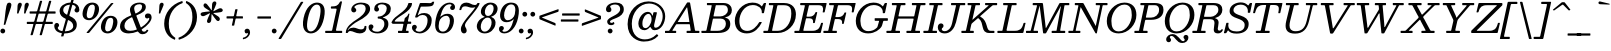 SplineFontDB: 3.0
FontName: Besley-Italic
FullName: Besley* Book Italic
FamilyName: Besley*
Weight: Book
Copyright: Copyright 2020 The Besley Project Authors (https://github.com/indestructible-type)
UComments: "2016-4-15: Created with FontForge (http://fontforge.org)"
Version: 001.1
ItalicAngle: -13
UnderlinePosition: -200
UnderlineWidth: 100
Ascent: 1600
Descent: 400
InvalidEm: 0
LayerCount: 2
Layer: 0 0 "Back" 1
Layer: 1 0 "Fore" 0
XUID: [1021 31 -699969567 16487490]
FSType: 0
OS2Version: 0
OS2_WeightWidthSlopeOnly: 0
OS2_UseTypoMetrics: 1
CreationTime: 1460762150
ModificationTime: 1649604295
PfmFamily: 17
TTFWeight: 400
TTFWidth: 5
LineGap: 0
VLineGap: 0
OS2TypoAscent: 2500
OS2TypoAOffset: 0
OS2TypoDescent: -850
OS2TypoDOffset: 0
OS2TypoLinegap: 0
OS2WinAscent: 2500
OS2WinAOffset: 0
OS2WinDescent: 850
OS2WinDOffset: 0
HheadAscent: 2500
HheadAOffset: 0
HheadDescent: -850
HheadDOffset: 0
OS2CapHeight: 1500
OS2XHeight: 1040
OS2FamilyClass: 1024
OS2Vendor: 'PfEd'
OS2UnicodeRanges: 00000001.00000000.00000000.00000000
Lookup: 4 0 1 "'liga' Standard Ligatures lookup 0" { "Not your mama's contextual ligatures"  } ['liga' ('DFLT' <'dflt' > 'grek' <'dflt' > 'latn' <'dflt' > ) ]
Lookup: 1 0 0 "'onum' Oldstyle Figures lookup 6" { "'onum' Oldstyle Figures lookup 6-1" ("oldstyle") } ['onum' ('DFLT' <'dflt' > 'grek' <'dflt' > 'latn' <'dflt' > ) ]
Lookup: 1 0 0 "Tabular Numbers lookup" { "Tabular Numbers lookup"  } ['tnum' ('DFLT' <'dflt' > 'grek' <'dflt' > 'latn' <'dflt' > ) ]
Lookup: 1 0 0 "'ss01' Style Set 1 lookup 3" { "R"  } ['ss01' ('DFLT' <'dflt' > 'grek' <'dflt' > 'latn' <'dflt' > ) ]
Lookup: 6 0 0 "'calt' Contextual Alternates lookup 4" { "'calt' Contextual Alternates lookup 4-1"  "'calt' Contextual Alternates lookup 4-2"  } ['calt' ('DFLT' <'dflt' > 'grek' <'dflt' > 'latn' <'dflt' > ) ]
Lookup: 258 0 0 "Kern like there's no tomorrow" { "Get it right" [150,0,5] } ['kern' ('DFLT' <'dflt' > 'grek' <'dflt' > 'latn' <'dflt' > ) ]
MarkAttachClasses: 1
DEI: 91125
KernClass2: 17 15 "Get it right"
 13 backslash A L
 3 B S
 5 D O Q
 1 E
 3 F P
 5 G g r
 7 H I M N
 3 J U
 5 K X Z
 3 T Y
 9 a h m n u
 15 b c e o p v w y
 5 d i l
 1 f
 7 k x z t
 9 slash W V
 3 A J
 23 B D E F H I K L M N P R
 7 C G O Q
 3 T Y
 1 U
 3 V W
 3 X Z
 13 a c d e o q s
 5 b l t
 19 f m n p r u y w i j
 3 h k
 1 v
 3 x z
 12 period comma
 0 {} 0 {} 0 {} 0 {} 0 {} 0 {} 0 {} 0 {} 0 {} 0 {} 0 {} 40 {} 0 {} 0 {} 0 {} 0 {} 40 {} 20 {} -140 {} -240 {} -140 {} -400 {} 60 {} -100 {} -100 {} -60 {} 0 {} -100 {} 60 {} 0 {} 0 {} 0 {} 0 {} 0 {} 0 {} -60 {} -40 {} 0 {} 0 {} 0 {} 0 {} 0 {} 0 {} 80 {} 0 {} 0 {} -140 {} -80 {} 0 {} -40 {} -60 {} -100 {} -60 {} 0 {} 0 {} 0 {} 0 {} 0 {} 0 {} 0 {} 0 {} 60 {} 0 {} 0 {} 0 {} 0 {} 60 {} 60 {} 0 {} 0 {} 0 {} 0 {} 0 {} 80 {} 0 {} 0 {} -240 {} 0 {} 0 {} 0 {} 0 {} 60 {} -40 {} -100 {} 60 {} 0 {} 60 {} 0 {} -58 {} -200 {} -20 {} -140 {} -60 {} 60 {} -60 {} 0 {} -100 {} -100 {} -40 {} 0 {} 20 {} -40 {} 0 {} -40 {} -40 {} 0 {} -100 {} 60 {} -60 {} 0 {} 0 {} 60 {} 0 {} -100 {} 0 {} -100 {} 0 {} -60 {} 40 {} 0 {} 0 {} -200 {} 0 {} -60 {} 60 {} 60 {} 140 {} 0 {} -100 {} 60 {} -60 {} 60 {} -100 {} -40 {} -100 {} 0 {} 100 {} 60 {} -100 {} 100 {} 0 {} 0 {} 60 {} 0 {} 0 {} -60 {} 0 {} -60 {} 100 {} 0 {} 0 {} -200 {} 60 {} 0 {} 100 {} 40 {} 100 {} 100 {} -60 {} 40 {} 40 {} 40 {} 0 {} 0 {} -200 {} 0 {} 100 {} 60 {} 0 {} -60 {} -60 {} -160 {} 100 {} 0 {} 0 {} -80 {} 0 {} -40 {} 40 {} 0 {} 0 {} 0 {} 0 {} 0 {} -60 {} -60 {} -200 {} 0 {} -40 {} 0 {} -40 {} -20 {} 0 {} 0 {} 0 {} 0 {} 0 {} 0 {} -60 {} -60 {} -60 {} -60 {} 0 {} 0 {} 0 {} -40 {} -20 {} -60 {} 60 {} 0 {} 0 {} -140 {} 240 {} 200 {} 300 {} 240 {} 340 {} 200 {} -40 {} 0 {} 0 {} 0 {} 0 {} -60 {} -100 {} 60 {} 0 {} 0 {} 0 {} -40 {} -100 {} -200 {} 40 {} -20 {} 0 {} 0 {} 0 {} 0 {} 60 {} 0 {} 0 {} -400 {} 0 {} -100 {} 100 {} 0 {} 120 {} 120 {} -100 {} 0 {} -100 {} 80 {} 0 {} 0 {} 0 {}
ChainSub2: class "'calt' Contextual Alternates lookup 4-2" 3 3 1 1
  Class: 1 t
  Class: 9 uniFB00 f
  BClass: 1 t
  BClass: 9 uniFB00 f
 1 1 0
  ClsList: 1
  BClsList: 2
  FClsList:
 1
  SeqLookup: 0 "'ss01' Style Set 1 lookup 3"
  ClassNames: "All_Others" "t" "f"
  BClassNames: "All_Others" "t" "f"
  FClassNames: "All_Others"
EndFPST
ChainSub2: class "'calt' Contextual Alternates lookup 4-1" 3 1 2 1
  Class: 1 R
  Class: 118 A B D E F H I K L M N P Q AE Egrave Eacute Ecircumflex Edieresis Dcaron Dcroat Emacron Eogonek Ecaron Hcircumflex Hbar
  FClass: 247 A B D E F H I K L M N P R Agrave Aacute Acircumflex Atilde Adieresis Aring AE Egrave Eacute Ecircumflex Edieresis Igrave Iacute Icircumflex Idieresis Eth Ntilde Amacron Abreve Aogonek Dcaron Dcroat Ebreve Edotaccent Eogonek Ecaron Hcircumflex Hbar
 1 0 1
  ClsList: 1
  BClsList:
  FClsList: 1
 1
  SeqLookup: 0 "'ss01' Style Set 1 lookup 3"
  ClassNames: "All_Others" "R" "caps"
  BClassNames: "All_Others"
  FClassNames: "All_Others" "caps"
EndFPST
LangName: 1033 "" "" "Book Italic" "" "" "" "" "" "indestructible type*" "Owen Earl" "" "https://indestructibletype.com/Home.html" "https://ewonrael.github.io" "This Font Software is licensed under the SIL Open Font License, Version 1.1. This license is available with a FAQ at: https://scripts.sil.org/OFL" "https://scripts.sil.org/OFL" "" "Besley*"
Encoding: UnicodeBmp
UnicodeInterp: none
NameList: AGL For New Fonts
DisplaySize: -96
AntiAlias: 1
FitToEm: 1
WinInfo: 192 16 4
BeginPrivate: 0
EndPrivate
Grid
-2000 -300 m 4
 4000 -300 l 1028
-2000 1120 m 4
 4000 1120 l 1028
  Named: "Numbers"
-2000 -500 m 4
 4000 -500 l 1028
  Named: "Decenders"
-2000 1040 m 4
 4000 1040 l 1028
  Named: "LOWER CASE"
-2000 -20 m 4
 4000 -20 l 1028
  Named: "Overflow"
-1982 1500 m 4
 4018 1500 l 1028
  Named: "CAPITAL HIGHT"
EndSplineSet
TeXData: 1 0 0 314572 157286 104857 545260 1048576 104857 783286 444596 497025 792723 393216 433062 380633 303038 157286 324010 404750 52429 2506097 1059062 262144
AnchorClass2: "Anchor-3"""  "Anchor-2"""  "Anchor-1"""  "Anchor-0""" 
BeginChars: 65555 457

StartChar: ampersand
Encoding: 38 38 0
Width: 1740
Flags: HMW
LayerCount: 2
Fore
SplineSet
1356 728 m 0
 1286 728 1248 776 1248 852 c 0
 1248 912 1300 978 1398 978 c 0
 1534 978 1580 892 1580 770 c 0
 1580 607 1379 365 1103 192 c 0
 1079 177 1078 175 1090 147 c 0
 1113 93 1141 64 1206 64 c 0
 1264 64 1301 96 1339 158 c 0
 1345 169 1345 170 1358 165 c 2
 1402 147 l 2
 1424 138 1418 132 1408 111 c 0
 1369 29 1281 -60 1122 -60 c 0
 1024 -60 956 -12 906 60 c 0
 893 79 894 82 870 72 c 0
 732 15 584 -20 440 -20 c 0
 154 -20 2 114 2 320 c 0
 2 628 258 760 523 868 c 0
 573 888 570 890 550 940 c 0
 516 1024 498 1096 498 1166 c 0
 498 1346 688 1520 980 1520 c 0
 1154 1520 1292 1470 1292 1310 c 0
 1292 1101 1102 999 882 909 c 0
 810 880 809 880 837 806 c 6
 1029 308 l 2
 1042 273 1042 271 1072 290 c 0
 1302 434 1462 627 1462 718 c 0
 1462 750 1458 760 1442 760 c 0
 1418 760 1424 728 1356 728 c 0
222 360 m 0
 222 216 302 110 510 110 c 0
 615 110 718 131 817 166 c 0
 847 177 845 178 834 207 c 2
 623 752 l 2
 601 808 589 790 540 766 c 0
 362 678 222 562 222 360 c 0
1104 1320 m 0
 1104 1394 1064 1440 978 1440 c 0
 804 1440 708 1346 708 1240 c 0
 708 1182 725 1110 761 1008 c 0
 777 964 783 972 822 991 c 4
 983 1068 1104 1161 1104 1320 c 0
EndSplineSet
EndChar

StartChar: period
Encoding: 46 46 1
Width: 400
Flags: HMW
LayerCount: 2
Fore
SplineSet
-60 100 m 4
 -60 166 -6 220 60 220 c 4
 126 220 180 166 180 100 c 4
 180 34 126 -20 60 -20 c 4
 -6 -20 -60 34 -60 100 c 4
EndSplineSet
EndChar

StartChar: zero
Encoding: 48 48 2
Width: 1180
Flags: HMW
LayerCount: 2
Fore
SplineSet
79 750 m 0
 199 1316 502 1520 748 1520 c 0
 1034 1520 1219 1316 1099 750 c 0
 979 184 697 -20 441 -20 c 0
 195 -20 -41 184 79 750 c 0
299 750 m 0
 196 266 269 80 437 80 c 0
 615 80 776 266 879 750 c 0
 982 1234 920 1420 742 1420 c 0
 574 1420 402 1234 299 750 c 0
EndSplineSet
Substitution2: "Tabular Numbers lookup" uniFF10
Substitution2: "'onum' Oldstyle Figures lookup 6-1" zero.oldstyle
EndChar

StartChar: one
Encoding: 49 49 3
Width: 1050
VWidth: 2310
Flags: HMW
LayerCount: 2
Fore
SplineSet
-40 38 m 2
 -40 80 l 2
 -40 109 -29 110 0 110 c 2
 258 110 l 6
 294 110 303 120 310 152 c 2
 530 1173 l 2
 530 1209 527 1220 492 1220 c 2
 288 1220 l 2
 259 1220 244 1222 244 1254 c 2
 244 1284 l 2
 244 1320 248 1330 286 1330 c 0
 480 1331 580 1345 687 1538 c 0
 698 1558 705 1580 738 1580 c 2
 766 1580 l 2
 791 1580 805 1578 800 1554 c 2
 500 162 l 2
 490 117 506 110 554 110 c 2
 766 110 l 2
 792 110 810 109 810 80 c 2
 810 40 l 2
 810 8 807 0 776 0 c 2
 -6 0 l 2
 -36 0 -40 7 -40 38 c 2
EndSplineSet
Substitution2: "Tabular Numbers lookup" uniFF11
Substitution2: "'onum' Oldstyle Figures lookup 6-1" one.oldstyle
EndChar

StartChar: two
Encoding: 50 50 4
Width: 1140
VWidth: 2310
Flags: HMW
LayerCount: 2
Fore
SplineSet
970 325 m 0
 985 63 813 -20 640 -20 c 0
 426 -20 306 100 160 100 c 0
 101 100 70 73 50 30 c 0
 43 13 38 0 11 0 c 2
 -37 0 l 2
 -58 0 -60 10 -60 29 c 0
 -51 307 226 517 514 698 c 0
 662 791 934 992 934 1220 c 0
 934 1378 832 1436 674 1436 c 0
 516 1436 370 1348 370 1294 c 0
 370 1248 464 1238 464 1146 c 0
 464 1072 399 1030 345 1030 c 0
 277 1030 212 1076 212 1162 c 0
 212 1346 410 1520 704 1520 c 0
 966 1520 1156 1430 1156 1200 c 0
 1156 960 847 740 564 600 c 0
 367 502 150 319 67 204 c 0
 43 170 30 134 46 134 c 0
 65 134 63 163 90 191 c 0
 136 238 240 269 320 269 c 0
 470 269 550 181 702 181 c 0
 819 181 868 235 875 327 c 0
 878 350 877 354 903 354 c 2
 944 354 l 2
 967 354 969 349 970 325 c 0
EndSplineSet
Substitution2: "Tabular Numbers lookup" uniFF12
Substitution2: "'onum' Oldstyle Figures lookup 6-1" two.oldstyle
EndChar

StartChar: three
Encoding: 51 51 5
Width: 1060
VWidth: 2310
Flags: HMW
LayerCount: 2
Fore
SplineSet
-70 298 m 0
 -70 394 0 430 58 430 c 0
 112 430 172 388 172 314 c 0
 172 242 108 232 108 186 c 0
 108 132 194 64 362 64 c 0
 580 64 718 272 718 450 c 4
 718 584 672 685 474 717 c 0
 428 724 384 703 384 762 c 2
 384 780 l 2
 384 839 429 819 474 826 c 0
 725 864 838 1056 838 1242 c 0
 838 1360 730 1436 582 1436 c 0
 454 1436 388 1370 388 1316 c 0
 388 1270 452 1260 452 1188 c 0
 452 1114 392 1072 338 1072 c 0
 280 1072 210 1108 210 1204 c 0
 210 1368 338 1520 622 1520 c 0
 854 1520 1040 1422 1040 1212 c 0
 1040 986 906 896 732 814 c 0
 657 779 646 792 646 770 c 0
 646 754 684 759 726 743 c 4
 854 693 920 604 920 450 c 4
 920 180 704 -20 382 -20 c 4
 78 -20 -70 134 -70 298 c 0
EndSplineSet
Substitution2: "Tabular Numbers lookup" uniFF13
Substitution2: "'onum' Oldstyle Figures lookup 6-1" three.oldstyle
EndChar

StartChar: four
Encoding: 52 52 6
Width: 1080
VWidth: 2310
Flags: HMW
LayerCount: 2
Fore
SplineSet
880 84 m 2
 880 26 l 2
 880 3 873 0 849 0 c 2
 382 0 l 2
 357 0 350 5 350 32 c 2
 350 77 l 2
 350 103 355 110 380 110 c 2
 522 110 l 2
 543 110 556 116 560 135 c 2
 620 422 l 2
 626 452 617 460 587 460 c 2
 114 460 l 2
 84 460 77 463 63 477 c 2
 37 503 l 2
 18 522 23 528 34 555 c 0
 174 886 756 1050 858 1447 c 0
 866 1477 858 1500 899 1500 c 2
 1008 1500 l 2
 1049 1500 1057 1496 1052 1459 c 0
 997 1047 332 844 194 618 c 0
 175 587 183 570 240 570 c 2
 631 570 l 2
 652 570 655 576 659 595 c 2
 684 720 l 2
 690 752 697 752 714 765 c 0
 761 801 830 848 860 938 c 0
 866 955 868 970 893 970 c 2
 899 970 l 2
 925 970 925 962 920 939 c 2
 849 614 l 2
 841 578 854 570 891 570 c 2
 979 570 l 2
 1006 570 1010 563 1010 535 c 2
 1010 490 l 2
 1010 463 1002 460 974 460 c 2
 855 460 l 2
 824 460 816 449 810 421 c 2
 750 146 l 2
 744 116 746 110 778 110 c 6
 845 110 l 2
 870 110 880 109 880 84 c 2
EndSplineSet
Substitution2: "Tabular Numbers lookup" uniFF14
Substitution2: "'onum' Oldstyle Figures lookup 6-1" four.oldstyle
EndChar

StartChar: five
Encoding: 53 53 7
Width: 1030
VWidth: 2310
Flags: HMW
LayerCount: 2
Fore
SplineSet
-50 278 m 0
 -50 374 20 410 78 410 c 0
 132 410 192 368 192 294 c 0
 192 222 128 212 128 166 c 0
 128 112 214 64 322 64 c 0
 520 64 728 322 728 630 c 0
 728 838 620 902 472 902 c 0
 379 902 306 869 244 803 c 4
 227 785 221 774 183 774 c 2
 141 774 l 2
 103 774 100 790 110 818 c 2
 333 1462 l 2
 343 1491 354 1500 388 1500 c 2
 624 1500 l 2
 846 1500 888 1469 948 1536 c 0
 958 1547 962 1564 987 1564 c 2
 1044 1564 l 2
 1058 1564 1061 1562 1058 1550 c 2
 1046 1500 l 2
 1010 1336 943 1320 469 1320 c 2
 425 1320 l 2
 395 1320 390 1314 380 1288 c 2
 262 966 l 2
 246 922 233 894 241 890 c 0
 254 884 275 907 312 934 c 0
 368 974 458 1000 566 1000 c 0
 768 1000 935 880 935 640 c 0
 935 240 624 -20 342 -20 c 0
 98 -20 -50 114 -50 278 c 0
EndSplineSet
Substitution2: "Tabular Numbers lookup" uniFF15
Substitution2: "'onum' Oldstyle Figures lookup 6-1" five.oldstyle
EndChar

StartChar: six
Encoding: 54 54 8
Width: 1100
VWidth: 2310
Flags: HMW
LayerCount: 2
Fore
SplineSet
880 1382 m 0
 880 1408 861 1436 783 1436 c 0
 551 1436 415 1203 326 860 c 0
 317 827 310 814 316 810 c 0
 323 806 330 820 351 839 c 0
 434 913 544 960 676 960 c 0
 898 960 1050 800 980 470 c 0
 912 150 696 -20 454 -20 c 4
 132 -20 -24 170 97 740 c 0
 199 1220 469 1520 791 1520 c 0
 955 1520 1052 1416 1052 1302 c 0
 1052 1194 984 1150 926 1150 c 0
 862 1150 807 1190 807 1266 c 0
 807 1338 880 1355 880 1382 c 0
780 470 m 0
 828 698 769 862 611 862 c 0
 445 862 293 720 259 560 c 0
 196 262 245 70 443 70 c 0
 621 70 734 252 780 470 c 0
EndSplineSet
Substitution2: "Tabular Numbers lookup" uniFF16
EndChar

StartChar: seven
Encoding: 55 55 9
Width: 1048
VWidth: 2310
Flags: HMW
LayerCount: 2
Fore
SplineSet
170 1162 m 0
 214 1439 345 1520 520 1520 c 0
 714 1520 774 1400 940 1400 c 0
 1014 1400 1046 1433 1066 1483 c 0
 1071 1496 1072 1500 1091 1500 c 2
 1160 1500 l 2
 1183 1500 1179 1492 1176 1471 c 0
 1152 1321 841 956 666 744 c 0
 516 562 448 472 448 384 c 0
 448 268 534 258 534 116 c 4
 534 42 484 -20 396 -20 c 0
 318 -20 244 54 244 192 c 0
 244 370 396 564 558 772 c 0
 663 906 870 1127 943 1254 c 0
 955 1274 965 1291 960 1296 c 0
 955 1301 943 1283 922 1277 c 0
 896 1269 866 1266 830 1266 c 0
 630 1266 610 1334 458 1334 c 0
 337 1334 298 1281 264 1166 c 0
 260 1152 263 1146 248 1146 c 2
 192 1146 l 2
 177 1146 168 1147 170 1162 c 0
EndSplineSet
Substitution2: "Tabular Numbers lookup" uniFF17
Substitution2: "'onum' Oldstyle Figures lookup 6-1" seven.oldstyle
EndChar

StartChar: eight
Encoding: 56 56 10
Width: 1060
VWidth: 2310
Flags: HMW
LayerCount: 2
Fore
SplineSet
199 420 m 0
 163 252 207 70 385 70 c 0
 563 70 683 252 719 420 c 0
 755 588 712 770 534 770 c 0
 356 770 235 588 199 420 c 0
202 1140 m 0
 249 1360 451 1520 673 1520 c 4
 915 1520 1069 1360 1022 1140 c 0
 989 987 886 880 744 827 c 0
 722 819 708 818 707 811 c 0
 706 805 714 802 735 794 c 0
 885 734 957 598 919 420 c 0
 868 180 668 -20 386 -20 c 4
 124 -20 -52 180 -1 420 c 0
 36 595 161 722 333 784 c 0
 354 792 382 799 384 808 c 0
 386 817 369 820 341 833 c 0
 226 887 170 990 202 1140 c 0
402 1140 m 0
 371 992 413 850 551 850 c 0
 689 850 791 992 822 1140 c 0
 853 1288 812 1430 674 1430 c 0
 536 1430 433 1288 402 1140 c 0
EndSplineSet
Substitution2: "Tabular Numbers lookup" uniFF18
EndChar

StartChar: nine
Encoding: 57 57 11
Width: 1100
VWidth: 2310
Flags: HMW
LayerCount: 2
Fore
SplineSet
220 118 m 0
 220 92 239 64 317 64 c 0
 549 64 685 297 774 640 c 0
 783 673 790 686 784 690 c 0
 777 694 770 680 749 661 c 0
 666 587 556 540 424 540 c 0
 202 540 50 700 120 1030 c 0
 188 1350 404 1520 646 1520 c 4
 968 1520 1124 1330 1003 760 c 0
 901 280 631 -20 309 -20 c 0
 145 -20 48 84 48 198 c 0
 48 306 116 350 174 350 c 0
 238 350 293 310 293 234 c 0
 293 162 220 145 220 118 c 0
320 1030 m 0
 272 802 331 638 489 638 c 0
 655 638 807 780 841 940 c 0
 904 1238 855 1430 657 1430 c 0
 479 1430 366 1248 320 1030 c 0
EndSplineSet
Substitution2: "Tabular Numbers lookup" uniFF19
Substitution2: "'onum' Oldstyle Figures lookup 6-1" nine.oldstyle
EndChar

StartChar: A
Encoding: 65 65 12
Width: 1800
Flags: HMW
AnchorPoint: "Anchor-3" 1286 0 basechar 0
AnchorPoint: "Anchor-2" 686 0 basechar 0
AnchorPoint: "Anchor-0" 1073 1500 basechar 0
LayerCount: 2
Fore
SplineSet
947 1208 m 6
 563 598 l 6
 543 566 515 550 578 550 c 6
 1076 550 l 6
 1127 550 1123 553 1116 596 c 6
 1021 1212 l 6
 1013 1264 1013 1284 998 1284 c 4
 987 1284 972 1248 947 1208 c 6
-100 34 m 6
 -100 72 l 6
 -100 101 -99 110 -70 110 c 6
 78 110 l 6
 115 110 115 122 129 144 c 6
 992 1502 l 6
 1004 1521 1009 1530 1043 1530 c 6
 1108 1530 l 6
 1144 1530 1151 1524 1156 1494 c 6
 1395 160 l 6
 1404 112 1413 110 1470 110 c 6
 1586 110 l 6
 1615 110 1620 104 1620 74 c 6
 1620 34 l 6
 1620 4 1613 0 1582 0 c 6
 1006 0 l 6
 980 0 980 7 980 33 c 6
 980 78 l 6
 980 110 987 110 1019 110 c 6
 1140 110 l 6
 1184 110 1190 113 1184 150 c 6
 1144 412 l 6
 1139 447 1124 440 1086 440 c 6
 512 440 l 6
 479 440 463 440 451 420 c 6
 278 144 l 6
 265 123 264 110 306 110 c 6
 426 110 l 6
 448 110 460 106 460 82 c 6
 460 38 l 6
 460 5 454 0 420 0 c 6
 -72 0 l 6
 -103 0 -100 4 -100 34 c 6
EndSplineSet
EndChar

StartChar: B
Encoding: 66 66 13
Width: 1484
Flags: HMW
AnchorPoint: "Anchor-2" 546 0 basechar 0
AnchorPoint: "Anchor-0" 833 1500 basechar 0
LayerCount: 2
Fore
SplineSet
744 0 m 2
 -40 0 l 2
 -74 0 -80 5 -80 41 c 2
 -80 85 l 2
 -80 104 -74 110 -56 110 c 2
 116 110 l 2
 156 110 169 115 176 149 c 2
 433 1353 l 2
 440 1386 436 1390 394 1390 c 2
 236 1390 l 2
 207 1390 196 1393 196 1425 c 2
 196 1479 l 2
 196 1498 204 1500 224 1500 c 2
 1024 1500 l 2
 1326 1500 1444 1310 1444 1150 c 0
 1444 946 1328 832 1124 785 c 0
 1099 779 1089 785 1089 776 c 4
 1089 767 1101 773 1123 767 c 0
 1290 724 1364 621 1364 460 c 0
 1364 220 1226 0 744 0 c 2
724 110 m 2
 1056 110 1144 322 1144 460 c 0
 1144 618 1056 720 884 720 c 2
 534 720 l 2
 501 720 496 711 490 683 c 2
 376 151 l 2
 370 124 367 110 404 110 c 2
 724 110 l 2
564 830 m 2
 864 830 l 2
 1016 830 1244 932 1244 1150 c 0
 1244 1288 1176 1390 1024 1390 c 2
 674 1390 l 2
 639 1390 640 1387 634 1359 c 2
 530 871 l 2
 523 840 522 830 564 830 c 2
EndSplineSet
EndChar

StartChar: C
Encoding: 67 67 14
Width: 1594
Flags: HMW
AnchorPoint: "Anchor-2" 707 0 basechar 0
AnchorPoint: "Anchor-0" 1025 1500 basechar 0
LayerCount: 2
Fore
SplineSet
1432 513 m 0
 1311 273 1085 -20 690 -20 c 0
 344 -20 90 190 90 610 c 0
 90 1032 454 1520 970 1520 c 0
 1195 1520 1336 1448 1422 1346 c 0
 1443 1322 1440 1321 1457 1350 c 2
 1535 1484 l 2
 1542 1496 1552 1500 1572 1500 c 2
 1632 1500 l 2
 1652 1500 1655 1497 1651 1479 c 2
 1552 1023 l 2
 1546 995 1544 990 1510 990 c 2
 1470 990 l 2
 1439 990 1438 997 1440 1022 c 0
 1457 1241 1259 1398 986 1398 c 0
 564 1398 320 960 320 610 c 0
 320 286 448 106 716 106 c 0
 984 106 1196 341 1299 522 c 0
 1308 538 1317 550 1342 550 c 2
 1394 550 l 6
 1440 550 1446 541 1432 513 c 0
EndSplineSet
EndChar

StartChar: D
Encoding: 68 68 15
Width: 1636
Flags: HMW
AnchorPoint: "Anchor-2" 523 0 basechar 0
AnchorPoint: "Anchor-0" 843 1500 basechar 0
LayerCount: 2
Fore
SplineSet
-80 32 m 2
 -80 78 l 2
 -80 110 -70 110 -38 110 c 2
 114 110 l 2
 148 110 152 126 158 152 c 2
 411 1338 l 2
 421 1386 418 1390 358 1390 c 2
 232 1390 l 2
 195 1390 194 1399 194 1436 c 2
 194 1458 l 2
 194 1492 197 1500 230 1500 c 2
 946 1500 l 2
 1412 1500 1546 1196 1546 930 c 0
 1546 384 1092 0 646 0 c 2
 -48 0 l 6
 -73 0 -80 5 -80 32 c 2
398 110 m 2
 646 110 l 2
 1014 110 1316 486 1316 970 c 0
 1316 1194 1274 1390 946 1390 c 2
 686 1390 l 2
 629 1390 621 1384 611 1338 c 2
 358 152 l 2
 350 117 352 110 398 110 c 2
EndSplineSet
EndChar

StartChar: E
Encoding: 69 69 16
Width: 1458
Flags: HMW
AnchorPoint: "Anchor-3" 1046 0 basechar 0
AnchorPoint: "Anchor-2" 606 0 basechar 0
AnchorPoint: "Anchor-0" 903 1500 basechar 0
LayerCount: 2
Fore
SplineSet
493 692 m 2
 371 156 l 2
 361 114 366 110 420 110 c 2
 796 110 l 2
 1059 110 1167 189 1246 472 c 0
 1254 500 1251 510 1290 510 c 2
 1320 510 l 2
 1350 510 1355 507 1350 484 c 2
 1247 46 l 2
 1238 7 1231 0 1182 0 c 2
 -44 0 l 2
 -68 0 -80 3 -80 30 c 2
 -80 64 l 2
 -80 102 -77 110 -40 110 c 2
 118 110 l 2
 164 110 162 115 170 152 c 2
 442 1345 l 2
 451 1386 442 1390 392 1390 c 2
 248 1390 l 2
 211 1390 208 1398 208 1436 c 2
 208 1468 l 2
 208 1497 230 1500 256 1500 c 2
 1472 1500 l 2
 1530 1500 1538 1499 1527 1452 c 2
 1440 1072 l 2
 1431 1035 1433 1030 1386 1030 c 2
 1357 1030 l 2
 1324 1030 1335 1051 1339 1074 c 0
 1384 1313 1331 1390 1110 1390 c 2
 710 1390 l 2
 645 1390 649 1381 637 1330 c 2
 531 862 l 2
 522 822 524 816 576 816 c 2
 666 816 l 2
 820 816 913 891 960 1002 c 0
 969 1024 967 1046 999 1046 c 2
 1030 1046 l 2
 1066 1046 1064 1037 1057 1008 c 2
 945 532 l 2
 939 507 943 496 910 496 c 2
 878 496 l 2
 844 496 852 522 854 546 c 0
 864 655 818 736 666 736 c 2
 550 736 l 2
 500 736 502 732 493 692 c 2
EndSplineSet
EndChar

StartChar: F
Encoding: 70 70 17
Width: 1438
Flags: HMW
AnchorPoint: "Anchor-2" 236 0 basechar 0
AnchorPoint: "Anchor-0" 923 1500 basechar 0
LayerCount: 2
Fore
SplineSet
-80 42 m 2
 -80 78 l 2
 -80 107 -67 110 -40 110 c 2
 126 110 l 2
 165 110 162 115 169 146 c 2
 442 1350 l 2
 450 1385 447 1390 402 1390 c 2
 258 1390 l 2
 217 1390 208 1391 208 1432 c 2
 208 1466 l 2
 208 1497 219 1500 248 1500 c 2
 1482 1500 l 2
 1539 1500 1538 1496 1527 1449 c 2
 1440 1072 l 2
 1432 1038 1436 1030 1392 1030 c 2
 1364 1030 l 2
 1330 1030 1333 1044 1338 1068 c 0
 1385 1312 1333 1390 1110 1390 c 2
 710 1390 l 2
 655 1390 650 1386 640 1341 c 2
 522 820 l 2
 517 799 523 796 550 796 c 2
 666 796 l 2
 822 796 916 873 962 986 c 0
 970 1006 967 1026 996 1026 c 2
 1036 1026 l 2
 1061 1026 1065 1021 1061 1002 c 2
 941 478 l 2
 937 459 931 456 907 456 c 2
 884 456 l 2
 845 456 851 471 854 500 c 0
 867 612 820 696 666 696 c 2
 524 696 l 2
 505 696 494 696 490 680 c 2
 369 146 l 2
 363 117 364 110 402 110 c 2
 568 110 l 2
 593 110 594 101 594 76 c 2
 594 34 l 2
 594 3 583 0 554 0 c 2
 -46 0 l 2
 -79 0 -80 9 -80 42 c 2
EndSplineSet
EndChar

StartChar: G
Encoding: 71 71 18
Width: 1734
Flags: HMW
AnchorPoint: "Anchor-2" 677 0 basechar 0
AnchorPoint: "Anchor-0" 1025 1500 basechar 0
LayerCount: 2
Fore
SplineSet
1056 740 m 2
 1656 740 l 2
 1679 740 1694 737 1694 712 c 6
 1694 650 l 2
 1694 614 1687 610 1650 610 c 2
 1496 610 l 2
 1460 610 1465 594 1457 568 c 2
 1404 384 l 2
 1396 358 1389 340 1376 320 c 0
 1282 175 1050 -20 708 -20 c 0
 352 -20 90 184 90 610 c 0
 90 1032 454 1520 970 1520 c 0
 1180 1520 1317 1457 1404 1366 c 0
 1438 1331 1435 1314 1463 1362 c 2
 1529 1476 l 2
 1539 1494 1549 1500 1578 1500 c 2
 1622 1500 l 2
 1652 1500 1653 1496 1648 1471 c 2
 1553 1026 l 2
 1547 1000 1542 990 1508 990 c 2
 1466 990 l 2
 1439 990 1437 998 1439 1020 c 0
 1458 1240 1260 1398 986 1398 c 0
 564 1398 320 960 320 610 c 0
 320 306 452 94 710 94 c 0
 899 94 1022 153 1134 257 c 0
 1158 279 1168 293 1179 330 c 2
 1252 580 l 2
 1259 606 1251 610 1222 610 c 2
 1070 610 l 2
 1040 610 1034 615 1034 644 c 2
 1034 714 l 2
 1034 733 1038 740 1056 740 c 2
EndSplineSet
EndChar

StartChar: H
Encoding: 72 72 19
Width: 1794
Flags: HMW
AnchorPoint: "Anchor-2" 716 0 basechar 0
AnchorPoint: "Anchor-0" 1035 1500 basechar 0
LayerCount: 2
Fore
SplineSet
-80 44 m 6
 -80 80 l 6
 -80 108 -65 110 -40 110 c 6
 90 110 l 6
 146 110 166 112 176 160 c 6
 432 1352 l 6
 439 1385 433 1390 396 1390 c 6
 234 1390 l 6
 203 1390 194 1391 194 1422 c 6
 194 1464 l 6
 194 1491 195 1500 222 1500 c 6
 840 1500 l 6
 873 1500 874 1491 874 1458 c 6
 874 1430 l 6
 874 1396 869 1390 836 1390 c 6
 694 1390 l 6
 642 1390 638 1386 629 1343 c 6
 528 872 l 6
 520 835 523 830 570 830 c 6
 1270 830 l 6
 1316 830 1311 840 1319 876 c 6
 1420 1348 l 6
 1428 1384 1425 1390 1384 1390 c 6
 1232 1390 l 6
 1202 1390 1194 1393 1194 1422 c 6
 1194 1468 l 6
 1194 1495 1202 1500 1228 1500 c 6
 1840 1500 l 6
 1874 1500 1874 1500 1874 1466 c 6
 1874 1434 l 6
 1874 1395 1868 1390 1830 1390 c 6
 1684 1390 l 6
 1629 1390 1629 1387 1619 1342 c 6
 1365 156 l 6
 1356 116 1358 110 1410 110 c 6
 1568 110 l 6
 1597 110 1600 102 1600 72 c 6
 1600 32 l 6
 1600 7 1595 0 1568 0 c 6
 964 0 l 6
 931 0 920 3 920 38 c 6
 920 74 l 6
 920 108 933 110 964 110 c 6
 1110 110 l 6
 1156 110 1156 112 1164 150 c 6
 1276 672 l 6
 1285 712 1284 720 1232 720 c 6
 540 720 l 6
 486 720 493 705 484 662 c 6
 373 148 l 6
 366 117 368 110 408 110 c 6
 562 110 l 6
 599 110 600 101 600 64 c 6
 600 38 l 6
 600 7 596 0 566 0 c 6
 -38 0 l 6
 -76 0 -80 8 -80 44 c 6
EndSplineSet
EndChar

StartChar: I
Encoding: 73 73 20
Width: 796
Flags: HMW
AnchorPoint: "Anchor-3" 242 0 basechar 0
AnchorPoint: "Anchor-2" 242 0 basechar 0
AnchorPoint: "Anchor-0" 565 1500 basechar 0
LayerCount: 2
Fore
SplineSet
-80 34 m 6
 -80 82 l 6
 -80 105 -72 110 -50 110 c 6
 114 110 l 6
 160 110 166 112 175 151 c 6
 440 1348 l 6
 449 1387 444 1390 394 1390 c 6
 242 1390 l 6
 216 1390 216 1395 216 1421 c 6
 216 1464 l 6
 216 1494 221 1500 250 1500 c 6
 840 1500 l 6
 868 1500 876 1496 876 1466 c 6
 876 1422 l 6
 876 1393 868 1390 838 1390 c 6
 684 1390 l 6
 642 1390 647 1379 640 1346 c 6
 377 150 l 6
 368 111 376 110 424 110 c 6
 556 110 l 6
 598 110 600 102 600 60 c 6
 600 38 l 6
 600 8 597 0 568 0 c 6
 -42 0 l 6
 -73 0 -80 4 -80 34 c 6
EndSplineSet
EndChar

StartChar: J
Encoding: 74 74 21
Width: 1192
Flags: HMW
AnchorPoint: "Anchor-2" 288 0 basechar 0
AnchorPoint: "Anchor-0" 895 1500 basechar 0
LayerCount: 2
Fore
SplineSet
-60 290 m 0
 -60 414 18 480 98 480 c 0
 168 480 226 434 226 362 c 0
 226 244 138 276 138 192 c 0
 138 158 168 90 292 90 c 0
 434 90 589 214 652 480 c 2
 851 1362 l 2
 857 1389 849 1390 816 1390 c 2
 644 1390 l 2
 611 1390 602 1391 602 1424 c 2
 602 1460 l 2
 602 1496 610 1500 644 1500 c 2
 1276 1500 l 2
 1295 1500 1312 1497 1312 1476 c 2
 1312 1428 l 2
 1312 1395 1306 1390 1272 1390 c 2
 1088 1390 l 2
 1050 1390 1054 1381 1047 1352 c 2
 852 540 l 2
 772 220 574 -20 292 -20 c 0
 18 -20 -60 150 -60 290 c 0
EndSplineSet
EndChar

StartChar: K
Encoding: 75 75 22
Width: 1728
Flags: HMW
AnchorPoint: "Anchor-2" 730 0 basechar 0
AnchorPoint: "Anchor-0" 1025 1500 basechar 0
LayerCount: 2
Fore
SplineSet
-80 38 m 2
 -80 86 l 2
 -80 109 -71 110 -48 110 c 2
 98 110 l 2
 143 110 147 114 155 151 c 2
 420 1356 l 2
 426 1383 424 1390 388 1390 c 2
 256 1390 l 2
 231 1390 230 1399 230 1424 c 2
 230 1480 l 2
 230 1499 239 1500 258 1500 c 2
 816 1500 l 2
 845 1500 850 1494 850 1464 c 2
 850 1434 l 2
 850 1399 849 1390 814 1390 c 2
 652 1390 l 2
 622 1390 626 1381 621 1358 c 2
 480 720 l 2
 462 637 472 658 520 700 c 2
 1262 1357 l 2
 1288 1380 1297 1390 1234 1390 c 2
 1142 1390 l 2
 1108 1390 1104 1398 1104 1430 c 2
 1104 1466 l 2
 1104 1493 1108 1500 1134 1500 c 2
 1682 1500 l 2
 1707 1500 1708 1491 1708 1466 c 2
 1708 1428 l 2
 1708 1400 1703 1390 1673 1390 c 2
 1540 1390 l 2
 1485 1390 1477 1381 1450 1357 c 2
 892 870 l 2
 848 832 838 834 892 804 c 0
 1266 592 1134 110 1374 110 c 2
 1530 110 l 2
 1567 110 1572 104 1572 66 c 2
 1572 38 l 2
 1572 4 1564 0 1532 0 c 2
 1322 0 l 2
 851 0 1086 495 787 724 c 0
 750 752 745 742 712 713 c 2
 466 499 l 2
 435 472 423 460 412 410 c 2
 353 142 l 2
 347 114 352 110 388 110 c 2
 506 110 l 2
 537 110 540 102 540 70 c 2
 540 30 l 2
 540 0 530 0 500 0 c 2
 -48 0 l 2
 -77 0 -80 8 -80 38 c 2
EndSplineSet
EndChar

StartChar: L
Encoding: 76 76 23
Width: 1432
Flags: HMW
AnchorPoint: "Anchor-2" 526 0 basechar 0
AnchorPoint: "Anchor-1" 889 943 basechar 0
AnchorPoint: "Anchor-0" 543 1500 basechar 0
LayerCount: 2
Fore
SplineSet
-80 32 m 2
 -80 84 l 2
 -80 107 -63 110 -42 110 c 2
 118 110 l 2
 169 110 170 112 179 154 c 2
 437 1357 l 2
 443 1387 441 1390 406 1390 c 2
 238 1390 l 2
 209 1390 208 1399 208 1428 c 2
 208 1464 l 2
 208 1491 209 1500 236 1500 c 2
 846 1500 l 2
 873 1500 880 1495 880 1466 c 2
 880 1424 l 2
 880 1397 876 1390 850 1390 c 2
 672 1390 l 2
 638 1390 641 1383 635 1356 c 2
 381 166 l 2
 372 122 378 110 436 110 c 2
 772 110 l 2
 1034 110 1142 189 1221 470 c 0
 1230 501 1234 510 1276 510 c 2
 1304 510 l 2
 1325 510 1330 503 1326 487 c 2
 1222 42 l 2
 1214 9 1209 0 1166 0 c 2
 -40 0 l 2
 -71 0 -80 1 -80 32 c 2
EndSplineSet
EndChar

StartChar: M
Encoding: 77 77 24
Width: 2046
Flags: HMW
AnchorPoint: "Anchor-2" 816 0 basechar 0
AnchorPoint: "Anchor-0" 1155 1500 basechar 0
LayerCount: 2
Fore
SplineSet
1573 1220 m 2
 910 6 l 2
 898 -16 887 -20 852 -20 c 2
 788 -20 l 2
 760 -20 756 -5 753 18 c 2
 590 1298 l 2
 586 1329 592 1354 581 1354 c 0
 573 1354 571 1336 564 1306 c 2
 278 146 l 2
 269 111 276 110 320 110 c 2
 470 110 l 2
 491 110 500 105 500 82 c 2
 500 28 l 2
 500 1 491 0 464 0 c 2
 -62 0 l 2
 -91 0 -100 1 -100 30 c 2
 -100 74 l 2
 -100 103 -96 110 -68 110 c 2
 74 110 l 2
 131 110 134 111 146 156 c 2
 447 1346 l 2
 457 1387 453 1390 400 1390 c 2
 272 1390 l 2
 242 1390 234 1393 234 1422 c 2
 234 1462 l 2
 234 1499 249 1500 282 1500 c 2
 668 1500 l 2
 735 1500 745 1496 752 1434 c 2
 877 360 l 2
 886 285 877 255 897 255 c 0
 915 255 932 302 963 360 c 2
 1561 1468 l 2
 1575 1494 1585 1500 1626 1500 c 2
 2032 1500 l 2
 2056 1500 2066 1496 2066 1470 c 2
 2066 1428 l 2
 2066 1393 2058 1390 2022 1390 c 2
 1866 1390 l 2
 1837 1390 1826 1389 1822 1364 c 2
 1612 148 l 2
 1606 115 1610 110 1650 110 c 2
 1824 110 l 2
 1861 110 1862 102 1862 65 c 2
 1862 38 l 2
 1862 1 1853 0 1816 0 c 2
 1216 0 l 2
 1187 0 1182 6 1182 36 c 2
 1182 68 l 2
 1182 103 1187 110 1224 110 c 2
 1390 110 l 2
 1432 110 1427 118 1433 152 c 2
 1622 1200 l 2
 1639 1292 1654 1331 1638 1331 c 0
 1621 1331 1610 1288 1573 1220 c 2
EndSplineSet
EndChar

StartChar: N
Encoding: 78 78 25
Width: 1796
Flags: HMW
AnchorPoint: "Anchor-2" 816 0 basechar 0
AnchorPoint: "Anchor-0" 1055 1500 basechar 0
LayerCount: 2
Fore
SplineSet
374 1390 m 2
 277 1390 l 2
 248 1390 240 1393 240 1421 c 2
 240 1471 l 2
 240 1495 248 1500 270 1500 c 2
 618 1500 l 2
 660 1500 670 1493 684 1467 c 2
 1256 407 l 2
 1271 380 1273 360 1284 360 c 0
 1294 360 1294 374 1301 409 c 2
 1502 1355 l 2
 1508 1383 1494 1390 1462 1390 c 2
 1324 1390 l 2
 1289 1390 1286 1397 1286 1433 c 2
 1286 1467 l 2
 1286 1496 1295 1500 1322 1500 c 2
 1844 1500 l 2
 1873 1500 1876 1493 1876 1463 c 2
 1876 1423 l 2
 1876 1396 1871 1390 1842 1390 c 2
 1670 1390 l 2
 1635 1390 1636 1387 1630 1359 c 2
 1344 1 l 2
 1341 -14 1339 -20 1319 -20 c 2
 1308 -20 l 2
 1285 -20 1276 -13 1268 1 c 2
 563 1247 l 2
 548 1273 544 1288 536 1288 c 0
 526 1288 528 1273 521 1241 c 2
 286 141 l 2
 279 106 284 110 324 110 c 2
 482 110 l 2
 506 110 520 107 520 81 c 2
 520 41 l 2
 520 2 508 0 472 0 c 2
 -48 0 l 2
 -73 0 -80 3 -80 27 c 2
 -80 75 l 2
 -80 103 -77 110 -50 110 c 2
 124 110 l 2
 157 110 154 115 160 141 c 2
 417 1343 l 2
 425 1382 425 1390 374 1390 c 2
EndSplineSet
EndChar

StartChar: O
Encoding: 79 79 26
Width: 1660
Flags: HMW
AnchorPoint: "Anchor-2" 666 0 basechar 0
AnchorPoint: "Anchor-0" 985 1500 basechar 0
LayerCount: 2
Fore
SplineSet
970 1520 m 5
 1356 1520 1570 1286 1570 900 c 4
 1570 434 1176 -20 690 -20 c 5
 690 80 l 5
 1078 80 1340 546 1340 890 c 4
 1340 1194 1258 1420 970 1420 c 5
 970 1520 l 5
690 -20 m 5
 304 -20 90 214 90 600 c 4
 90 1066 484 1520 970 1520 c 5
 970 1420 l 5
 582 1420 320 954 320 610 c 4
 320 306 402 80 690 80 c 5
 690 -20 l 5
EndSplineSet
EndChar

StartChar: P
Encoding: 80 80 27
Width: 1374
Flags: HMW
AnchorPoint: "Anchor-2" 232 0 basechar 0
AnchorPoint: "Anchor-0" 835 1500 basechar 0
LayerCount: 2
Fore
SplineSet
536 770 m 2
 754 770 l 2
 946 770 1154 902 1154 1160 c 0
 1154 1258 1126 1390 934 1390 c 2
 656 1390 l 2
 620 1390 620 1388 614 1358 c 2
 498 813 l 2
 490 774 489 770 536 770 c 2
452 610 m 2
 358 160 l 2
 350 120 347 110 400 110 c 2
 542 110 l 2
 573 110 580 105 580 72 c 2
 580 28 l 2
 580 3 568 0 542 0 c 2
 -44 0 l 2
 -71 0 -80 1 -80 28 c 2
 -80 76 l 2
 -80 110 -70 110 -36 110 c 6
 108 110 l 2
 157 110 151 124 159 162 c 2
 414 1353 l 2
 421 1386 420 1390 380 1390 c 2
 250 1390 l 2
 225 1390 220 1397 220 1420 c 2
 220 1466 l 2
 220 1497 231 1500 260 1500 c 2
 934 1500 l 2
 1296 1500 1374 1340 1374 1160 c 0
 1374 820 1116 660 754 660 c 2
 516 660 l 2
 467 660 461 650 452 610 c 2
EndSplineSet
EndChar

StartChar: Q
Encoding: 81 81 28
Width: 1660
Flags: HMW
AnchorPoint: "Anchor-0" 985 1500 basechar 0
LayerCount: 2
Fore
SplineSet
320 610 m 4
 320 306 402 80 690 80 c 4
 1078 80 1340 546 1340 890 c 4
 1340 1194 1258 1420 970 1420 c 4
 582 1420 320 954 320 610 c 4
160 -328 m 0
 160 -158 320 -54 478 -54 c 0
 757 -54 867 -408 1002 -408 c 0
 1066 -408 1086 -372 1086 -338 c 0
 1086 -282 1026 -282 1026 -210 c 0
 1026 -136 1092 -94 1146 -94 c 0
 1220 -94 1268 -148 1268 -216 c 0
 1268 -406 1118 -500 960 -500 c 0
 661 -500 601 -146 426 -146 c 0
 364 -146 342 -178 342 -212 c 0
 342 -262 402 -272 402 -344 c 0
 402 -418 342 -460 288 -460 c 0
 214 -460 160 -404 160 -328 c 0
90 600 m 0
 90 1066 484 1520 970 1520 c 0
 1356 1520 1570 1286 1570 900 c 0
 1570 434 1176 -20 690 -20 c 0
 304 -20 90 214 90 600 c 0
EndSplineSet
EndChar

StartChar: R
Encoding: 82 82 29
Width: 1548
Flags: HMW
AnchorPoint: "Anchor-2" 716 0 basechar 0
AnchorPoint: "Anchor-0" 835 1500 basechar 0
LayerCount: 2
Fore
SplineSet
1440 143 m 0
 1404 46 1320 -20 1198 -20 c 0
 1030 -20 988 64 988 174 c 0
 988 274 1024 396 1024 496 c 0
 1024 606 984 690 818 690 c 2
 508 690 l 2
 477 690 467 682 461 656 c 2
 355 144 l 2
 349 116 352 110 388 110 c 2
 548 110 l 2
 568 110 580 106 580 84 c 2
 580 40 l 2
 580 9 579 0 548 0 c 2
 -54 0 l 2
 -74 0 -80 6 -80 28 c 2
 -80 76 l 2
 -80 104 -75 110 -48 110 c 2
 114 110 l 2
 154 110 149 119 156 150 c 2
 415 1357 l 2
 421 1386 421 1390 386 1390 c 2
 256 1390 l 2
 223 1390 220 1398 220 1432 c 2
 220 1464 l 2
 220 1499 229 1500 264 1500 c 2
 979 1500 l 2
 1321 1500 1418 1340 1418 1160 c 0
 1418 983 1310 832 1100 765 c 0
 1065 754 1046 755 1046 747 c 0
 1046 738 1064 740 1100 725 c 0
 1202 682 1230 604 1230 512 c 0
 1230 400 1188 272 1188 198 c 0
 1188 154 1216 118 1262 118 c 0
 1299 118 1345 129 1376 179 c 0
 1388 198 1392 200 1413 188 c 2
 1426 180 l 2
 1446 168 1449 168 1440 143 c 0
548 810 m 2
 838 810 l 2
 990 810 1218 942 1218 1160 c 0
 1218 1298 1150 1390 978 1390 c 2
 660 1390 l 2
 626 1390 620 1383 614 1354 c 2
 505 848 l 2
 497 812 503 810 548 810 c 2
EndSplineSet
Substitution2: "R" R.alt
EndChar

StartChar: S
Encoding: 83 83 30
Width: 1298
Flags: HMW
AnchorPoint: "Anchor-2" 595 0 basechar 0
AnchorPoint: "Anchor-0" 835 1500 basechar 0
LayerCount: 2
Fore
SplineSet
424 1140 m 0
 424 818 1184 950 1184 450 c 0
 1184 150 946 -30 584 -30 c 0
 365 -30 237 28 171 118 c 0
 154 142 152 140 134 111 c 2
 77 18 l 2
 66 0 57 -10 26 -10 c 2
 -23 -10 l 2
 -54 -10 -59 -7 -53 17 c 2
 64 487 l 2
 68 504 76 510 98 510 c 2
 160 510 l 2
 171 510 181 505 178 494 c 0
 103 162 358 78 584 78 c 0
 934 78 984 282 984 400 c 0
 984 802 230 656 230 1096 c 0
 230 1396 556 1530 784 1530 c 0
 931 1530 1044 1486 1124 1405 c 0
 1154 1374 1163 1368 1190 1409 c 2
 1230 1473 l 2
 1242 1491 1242 1500 1273 1500 c 2
 1311 1500 l 2
 1353 1500 1357 1495 1350 1462 c 2
 1260 1039 l 2
 1254 1012 1245 1010 1212 1010 c 2
 1176 1010 l 2
 1135 1010 1137 1020 1141 1052 c 0
 1166 1263 1028 1418 776 1418 c 0
 578 1418 424 1304 424 1140 c 0
EndSplineSet
EndChar

StartChar: T
Encoding: 84 84 31
Width: 1478
Flags: HMW
AnchorPoint: "Anchor-2" 606 0 basechar 0
AnchorPoint: "Anchor-0" 924 1500 basechar 0
LayerCount: 2
Fore
SplineSet
242 35 m 2
 242 82 l 2
 242 102 244 110 263 110 c 2
 433 110 l 2
 478 110 487 115 495 153 c 2
 754 1360 l 2
 761 1392 761 1400 719 1400 c 2
 644 1400 l 2
 381 1400 288 1312 210 1028 c 0
 204 1006 201 990 170 990 c 6
 131 990 l 2
 99 990 104 1010 109 1032 c 2
 206 1462 l 2
 213 1492 218 1500 257 1500 c 2
 1523 1500 l 2
 1575 1500 1576 1494 1567 1454 c 2
 1467 1022 l 2
 1461 994 1463 990 1427 990 c 2
 1401 990 l 2
 1360 990 1360 995 1367 1029 c 0
 1424 1316 1388 1400 1124 1400 c 2
 1009 1400 l 2
 972 1400 962 1394 955 1362 c 2
 696 152 l 2
 688 117 690 110 735 110 c 2
 899 110 l 2
 930 110 932 102 932 70 c 2
 932 40 l 2
 932 3 922 0 887 0 c 2
 269 0 l 2
 243 0 242 8 242 35 c 2
EndSplineSet
EndChar

StartChar: U
Encoding: 85 85 32
Width: 1664
Flags: HMW
AnchorPoint: "Anchor-3" 821 0 basechar 0
AnchorPoint: "Anchor-2" 696 0 basechar 0
AnchorPoint: "Anchor-0" 985 1500 basechar 0
LayerCount: 2
Fore
SplineSet
596 1356 m 2
 412 620 l 2
 390 534 376 452 376 380 c 0
 376 210 452 90 682 90 c 0
 990 90 1148 256 1232 600 c 2
 1415 1350 l 2
 1423 1382 1423 1390 1379 1390 c 2
 1225 1390 l 2
 1196 1390 1194 1398 1194 1428 c 2
 1194 1470 l 2
 1194 1490 1195 1500 1215 1500 c 2
 1715 1500 l 2
 1751 1500 1764 1498 1764 1460 c 2
 1764 1424 l 2
 1764 1394 1755 1390 1727 1390 c 2
 1589 1390 l 2
 1543 1390 1544 1386 1535 1350 c 2
 1352 600 l 2
 1252 194 1048 -30 652 -30 c 0
 298 -30 180 134 180 364 c 0
 180 438 192 517 212 600 c 2
 395 1346 l 2
 404 1381 405 1390 361 1390 c 2
 231 1390 l 2
 198 1390 194 1399 194 1430 c 2
 194 1468 l 2
 194 1497 201 1500 231 1500 c 2
 795 1500 l 2
 829 1500 834 1494 834 1458 c 2
 834 1420 l 2
 834 1396 828 1390 803 1390 c 2
 635 1390 l 2
 600 1390 603 1383 596 1356 c 2
EndSplineSet
EndChar

StartChar: V
Encoding: 86 86 33
Width: 1690
Flags: HMW
AnchorPoint: "Anchor-2" 682 0 basechar 0
AnchorPoint: "Anchor-0" 1015 1500 basechar 0
LayerCount: 2
Fore
SplineSet
602 13 m 2
 348 1351 l 2
 342 1382 337 1390 297 1390 c 2
 175 1390 l 2
 144 1390 140 1400 140 1429 c 2
 140 1465 l 2
 140 1499 149 1500 183 1500 c 2
 743 1500 l 2
 779 1500 780 1491 780 1455 c 2
 780 1425 l 2
 780 1393 772 1390 739 1390 c 2
 595 1390 l 2
 557 1390 555 1383 561 1349 c 2
 723 369 l 2
 739 270 737 232 752 232 c 0
 771 232 811 291 857 365 c 2
 1478 1354 l 2
 1498 1387 1490 1390 1443 1390 c 2
 1319 1390 l 2
 1289 1390 1280 1391 1280 1421 c 2
 1280 1473 l 2
 1280 1499 1289 1500 1315 1500 c 2
 1799 1500 l 2
 1827 1500 1840 1498 1840 1467 c 2
 1840 1433 l 2
 1840 1398 1837 1390 1803 1390 c 2
 1689 1390 l 2
 1643 1390 1638 1386 1621 1359 c 2
 766 5 l 2
 750 -20 740 -30 697 -30 c 2
 659 -30 l 2
 615 -30 609 -23 602 13 c 2
EndSplineSet
EndChar

StartChar: W
Encoding: 87 87 34
Width: 2338
Flags: HMW
AnchorPoint: "Anchor-2" 1026 0 basechar 0
AnchorPoint: "Anchor-0" 1385 1500 basechar 0
LayerCount: 2
Fore
SplineSet
781 398 m 2
 1227 1142 l 2
 1245 1172 1252 1185 1247 1232 c 2
 1233 1366 l 2
 1231 1387 1223 1390 1200 1390 c 2
 1076 1390 l 2
 1050 1390 1042 1393 1042 1418 c 2
 1042 1456 l 2
 1042 1495 1048 1500 1086 1500 c 2
 1574 1500 l 2
 1598 1500 1602 1493 1602 1468 c 2
 1602 1424 l 2
 1602 1393 1594 1390 1562 1390 c 2
 1466 1390 l 2
 1428 1390 1428 1386 1431 1351 c 2
 1512 466 l 2
 1524 335 1504 294 1532 294 c 4
 1555 294 1594 391 1632 462 c 2
 2112 1354 l 2
 2130 1388 2126 1390 2072 1390 c 2
 1974 1390 l 2
 1944 1390 1940 1398 1940 1426 c 2
 1940 1478 l 2
 1940 1500 1940 1500 1962 1500 c 2
 2448 1500 l 2
 2473 1500 2488 1498 2488 1470 c 2
 2488 1426 l 2
 2488 1400 2484 1390 2456 1390 c 2
 2286 1390 l 2
 2254 1390 2255 1384 2244 1364 c 2
 1522 10 l 2
 1512 -9 1503 -20 1472 -20 c 2
 1416 -20 l 2
 1381 -20 1372 -18 1369 14 c 2
 1289 812 l 2
 1279 909 1295 983 1263 983 c 0
 1237 983 1210 908 1158 820 c 2
 674 10 l 2
 660 -13 650 -20 612 -20 c 2
 558 -20 l 2
 527 -20 530 -16 526 10 c 2
 340 1356 l 2
 335 1389 325 1390 288 1390 c 2
 180 1390 l 2
 144 1390 140 1397 140 1434 c 2
 140 1466 l 2
 140 1492 143 1500 168 1500 c 2
 726 1500 l 2
 752 1500 760 1496 760 1468 c 2
 760 1435 l 2
 760 1400 759 1390 724 1390 c 2
 574 1390 l 2
 537 1390 535 1382 539 1352 c 2
 660 406 l 2
 671 323 658 262 690 262 c 0
 715 262 732 316 781 398 c 2
EndSplineSet
EndChar

StartChar: X
Encoding: 88 88 35
Width: 1740
Flags: HMW
AnchorPoint: "Anchor-2" 686 0 basechar 0
AnchorPoint: "Anchor-0" 1055 1500 basechar 0
LayerCount: 2
Fore
SplineSet
415 1390 m 2
 309 1390 l 2
 276 1390 270 1396 270 1428 c 2
 270 1462 l 2
 270 1494 276 1500 307 1500 c 2
 893 1500 l 2
 919 1500 930 1497 930 1468 c 2
 930 1428 l 2
 930 1396 924 1390 893 1390 c 2
 753 1390 l 2
 703 1390 693 1377 708 1350 c 2
 911 974 l 2
 931 938 933 920 956 920 c 0
 974 920 992 945 1029 981 c 2
 1407 1353 l 2
 1433 1378 1454 1390 1389 1390 c 2
 1271 1390 l 2
 1236 1390 1230 1394 1230 1428 c 2
 1230 1466 l 2
 1230 1497 1237 1500 1269 1500 c 2
 1795 1500 l 2
 1828 1500 1830 1492 1830 1458 c 2
 1830 1420 l 2
 1830 1391 1821 1390 1791 1390 c 2
 1649 1390 l 2
 1591 1390 1584 1380 1557 1353 c 2
 1071 878 l 2
 1033 841 1008 818 1008 794 c 0
 1008 766 1039 737 1068 684 c 2
 1349 162 l 2
 1366 130 1375 110 1427 110 c 2
 1547 110 l 2
 1578 110 1580 102 1580 70 c 2
 1580 50 l 2
 1580 5 1574 0 1531 0 c 2
 963 0 l 2
 930 0 920 1 920 34 c 2
 920 70 l 2
 920 104 926 110 959 110 c 2
 1081 110 l 6
 1140 110 1139 122 1121 156 c 2
 892 586 l 2
 867 634 866 664 850 664 c 0
 836 664 809 635 777 603 c 2
 313 144 l 2
 281 112 279 110 347 110 c 2
 435 110 l 2
 470 110 480 107 480 70 c 2
 480 34 l 2
 480 7 477 0 451 0 c 2
 -83 0 l 2
 -114 0 -120 4 -120 34 c 2
 -120 84 l 2
 -120 108 -112 110 -87 110 c 2
 65 110 l 2
 128 110 135 123 165 153 c 2
 713 698 l 2
 755 740 782 763 782 790 c 0
 782 817 753 847 724 902 c 2
 479 1362 l 2
 466 1387 454 1390 415 1390 c 2
EndSplineSet
EndChar

StartChar: Y
Encoding: 89 89 36
Width: 1560
Flags: HMW
AnchorPoint: "Anchor-2" 636 0 basechar 0
AnchorPoint: "Anchor-0" 975 1500 basechar 0
LayerCount: 2
Fore
SplineSet
308 40 m 6
 308 76 l 2
 308 105 315 110 342 110 c 2
 516 110 l 2
 568 110 560 132 569 172 c 2
 658 558 l 2
 671 614 675 638 653 684 c 2
 333 1364 l 2
 322 1386 322 1390 288 1390 c 2
 182 1390 l 2
 150 1390 140 1393 140 1428 c 2
 140 1468 l 2
 140 1500 150 1500 182 1500 c 2
 724 1500 l 2
 752 1500 760 1497 760 1470 c 2
 760 1436 l 2
 760 1397 756 1390 718 1390 c 2
 592 1390 l 2
 550 1390 550 1382 564 1352 c 2
 790 860 l 2
 807 823 807 768 827 768 c 0
 841 768 865 812 893 846 c 2
 1320 1348 l 2
 1348 1381 1335 1390 1276 1390 c 2
 1154 1390 l 2
 1111 1390 1110 1394 1110 1437 c 2
 1110 1462 l 2
 1110 1492 1113 1500 1142 1500 c 2
 1676 1500 l 2
 1701 1500 1710 1499 1710 1474 c 2
 1710 1430 l 2
 1710 1397 1706 1390 1674 1390 c 2
 1546 1390 l 2
 1503 1390 1501 1382 1482 1360 c 2
 930 716 l 2
 898 678 880 656 866 596 c 2
 768 166 l 2
 758 124 763 110 820 110 c 2
 952 110 l 2
 991 110 998 106 998 68 c 2
 998 42 l 2
 998 3 987 0 950 0 c 2
 356 0 l 2
 317 0 308 1 308 40 c 6
EndSplineSet
EndChar

StartChar: Z
Encoding: 90 90 37
Width: 1470
Flags: HMW
AnchorPoint: "Anchor-2" 616 0 basechar 0
AnchorPoint: "Anchor-0" 895 1500 basechar 0
LayerCount: 2
Fore
SplineSet
-90 36 m 2
 -90 78 l 2
 -90 121 -74 125 -54 145 c 2
 1138 1319 l 2
 1168 1349 1193 1357 1193 1378 c 0
 1193 1397 1168 1390 1108 1390 c 2
 710 1390 l 2
 452 1390 352 1314 283 1076 c 0
 274 1045 269 1030 235 1030 c 6
 210 1030 l 2
 171 1030 172 1041 179 1070 c 2
 270 1457 l 2
 278 1490 283 1500 326 1500 c 2
 1418 1500 l 2
 1451 1500 1470 1500 1470 1463 c 2
 1470 1433 l 2
 1470 1380 1454 1375 1429 1350 c 2
 240 179 l 2
 210 149 188 142 188 126 c 0
 188 110 214 110 278 110 c 2
 790 110 l 2
 1045 110 1155 184 1233 448 c 0
 1243 481 1236 510 1283 510 c 2
 1305 510 l 2
 1351 510 1347 497 1339 464 c 2
 1240 44 l 2
 1231 4 1232 0 1181 0 c 2
 -46 0 l 2
 -81 0 -90 1 -90 36 c 2
EndSplineSet
EndChar

StartChar: a
Encoding: 97 97 38
Width: 1272
VWidth: 2310
Flags: HMW
AnchorPoint: "Anchor-0" 633 1040 basechar 0
AnchorPoint: "Anchor-2" 435 0 basechar 0
AnchorPoint: "Anchor-3" 917 20 basechar 0
LayerCount: 2
Fore
SplineSet
816 640 m 0
 816 808 782 956 620 956 c 0
 452 956 240 648 240 360 c 0
 240 192 312 84 440 84 c 0
 622 84 816 412 816 640 c 0
1205 308 m 0
 1128 117 994 -20 856 -20 c 0
 762 -20 714 36 714 106 c 0
 714 135 716 148 719 159 c 0
 722 173 715 173 704 159 c 0
 618 54 507 -20 384 -20 c 0
 206 -20 40 80 40 360 c 0
 40 760 386 1058 604 1058 c 0
 738 1058 812 995 850 891 c 0
 871 834 872 845 882 888 c 2
 910 1014 l 2
 914 1032 920 1040 944 1040 c 2
 1054 1040 l 2
 1096 1040 1099 1034 1091 1002 c 2
 894 178 l 2
 891 167 890 152 890 142 c 0
 890 120 900 104 926 104 c 0
 990 104 1080 208 1128 331 c 0
 1135 349 1134 353 1153 346 c 2
 1194 332 l 2
 1212 326 1212 326 1205 308 c 0
EndSplineSet
EndChar

StartChar: b
Encoding: 98 98 39
Width: 1148
VWidth: 2310
Flags: HMW
AnchorPoint: "Anchor-0" 793 1040 basechar 0
AnchorPoint: "Anchor-2" 435 0 basechar 0
LayerCount: 2
Fore
SplineSet
231 240 m 0
 244 151 301 84 408 84 c 0
 656 84 848 392 848 660 c 0
 848 828 816 956 708 956 c 0
 534 956 341 770 290 552 c 2
 234 304 l 2
 229 284 228 263 231 240 c 0
52 292 m 2
 309 1416 l 2
 317 1449 319 1450 278 1450 c 2
 192 1450 l 2
 164 1450 162 1467 162 1492 c 2
 162 1528 l 2
 162 1552 165 1560 188 1560 c 2
 484 1560 l 2
 517 1560 521 1556 515 1530 c 2
 371 902 l 2
 359 851 364 844 403 888 c 0
 498 996 613 1058 734 1058 c 0
 912 1058 1048 940 1048 660 c 0
 1048 280 742 -20 404 -20 c 0
 203 -20 117 74 58 199 c 0
 42 233 43 250 52 292 c 2
EndSplineSet
EndChar

StartChar: c
Encoding: 99 99 40
Width: 1080
VWidth: 2310
Flags: HMW
AnchorPoint: "Anchor-0" 652 1040 basechar 0
AnchorPoint: "Anchor-2" 429 0 basechar 0
LayerCount: 2
Fore
SplineSet
980 784 m 0
 980 668 902 630 834 630 c 0
 778 630 724 662 724 736 c 0
 724 808 788 828 788 874 c 0
 788 928 762 966 674 966 c 0
 436 966 244 668 244 340 c 0
 244 192 276 78 414 78 c 0
 570 78 706 208 780 323 c 0
 791 340 795 346 825 346 c 2
 846 346 l 2
 886 346 899 340 885 314 c 0
 797 148 619 -20 390 -20 c 0
 168 -20 40 80 40 340 c 0
 40 740 352 1060 674 1060 c 0
 898 1060 980 948 980 784 c 0
EndSplineSet
EndChar

StartChar: d
Encoding: 100 100 41
Width: 1296
VWidth: 2310
Flags: HMW
AnchorPoint: "Anchor-0" 622 1040 basechar 0
AnchorPoint: "Anchor-1" 1360 1040 basechar 0
AnchorPoint: "Anchor-2" 582 0 basechar 0
LayerCount: 2
Fore
SplineSet
836 640 m 0
 836 808 822 956 640 956 c 0
 472 956 240 648 240 360 c 0
 240 192 292 84 420 84 c 0
 602 84 836 412 836 640 c 0
1223 303 m 0
 1145 115 1013 -20 876 -20 c 0
 782 -20 729 26 729 106 c 0
 729 136 739 158 743 170 c 0
 756 211 747 213 718 179 c 0
 621 63 495 -20 364 -20 c 0
 186 -20 40 80 40 360 c 0
 40 760 406 1058 624 1058 c 0
 769 1058 834 993 875 893 c 0
 890 855 894 857 902 891 c 2
 1018 1407 l 2
 1023 1430 1029 1450 995 1450 c 2
 880 1450 l 2
 859 1450 856 1458 856 1480 c 2
 856 1524 l 2
 856 1550 857 1560 883 1560 c 2
 1185 1560 l 2
 1228 1560 1236 1559 1228 1524 c 2
 914 178 l 2
 911 167 910 152 910 142 c 0
 910 120 920 104 946 104 c 0
 1012 104 1101 209 1149 335 c 0
 1154 348 1155 353 1169 348 c 2
 1213 332 l 2
 1227 327 1231 323 1223 303 c 0
EndSplineSet
EndChar

StartChar: e
Encoding: 101 101 42
Width: 1060
VWidth: 2310
Flags: HMW
AnchorPoint: "Anchor-0" 626 1040 basechar 0
AnchorPoint: "Anchor-2" 427 0 basechar 0
AnchorPoint: "Anchor-3" 680 102 basechar 0
LayerCount: 2
Fore
SplineSet
40 340 m 0
 40 740 372 1060 674 1060 c 0
 898 1060 1000 988 1000 824 c 0
 1000 510 562 445 303 427 c 0
 256 424 244 404 244 340 c 0
 244 192 296 78 434 78 c 0
 592 78 711 212 783 328 c 0
 794 345 801 346 830 346 c 2
 859 346 l 2
 897 346 902 343 885 312 c 0
 798 148 636 -20 410 -20 c 0
 188 -20 40 80 40 340 c 0
319 518 m 0
 521 543 808 606 808 824 c 0
 808 938 762 966 674 966 c 0
 513 966 355 803 284 586 c 0
 267 534 267 511 319 518 c 0
EndSplineSet
EndChar

StartChar: f
Encoding: 102 102 43
Width: 750
VWidth: 2310
Flags: HMW
AnchorPoint: "Anchor-0" 919 1692 basechar 0
AnchorPoint: "Anchor-2" 181 0 basechar 0
LayerCount: 2
Fore
SplineSet
17 -266 m 2
 251 900 l 2
 257 929 249 930 214 930 c 2
 134 930 l 2
 108 930 100 933 100 958 c 2
 100 1004 l 2
 100 1036 108 1040 138 1040 c 2
 256 1040 l 2
 280 1040 279 1042 283 1062 c 2
 300 1144 l 2
 353 1407 514 1580 774 1580 c 0
 976 1580 1110 1472 1110 1358 c 0
 1110 1272 1062 1226 992 1226 c 0
 922 1226 876 1266 876 1322 c 0
 876 1382 918 1396 918 1436 c 0
 918 1460 882 1490 778 1490 c 0
 618 1490 531 1356 480 1100 c 2
 472 1062 l 2
 469 1046 473 1040 494 1040 c 2
 710 1040 l 2
 733 1040 740 1035 740 1010 c 2
 740 962 l 2
 740 936 735 930 710 930 c 2
 470 930 l 2
 446 930 445 930 441 910 c 2
 196 -272 l 2
 191 -296 182 -300 152 -300 c 2
 46 -300 l 2
 13 -300 12 -291 17 -266 c 2
EndSplineSet
EndChar

StartChar: g
Encoding: 103 103 44
Width: 1078
VWidth: 2310
Flags: HMW
AnchorPoint: "Anchor-0" 693 1040 basechar 0
AnchorPoint: "Anchor-2" 336 -565 basechar 0
LayerCount: 2
Fore
SplineSet
-130 -310 m 0
 -130 -189 -32 -80 60 -22 c 0
 124 19 98 -4 60 43 c 0
 43 64 34 91 34 128 c 0
 34 218 102 298 206 346 c 0
 254 368 247 360 209 389 c 4
 151 434 120 501 120 590 c 0
 120 830 366 1060 628 1060 c 0
 674 1060 715 1056 751 1048 c 0
 768 1044 769 1044 775 1059 c 0
 826 1183 887 1284 1000 1284 c 0
 1082 1284 1148 1226 1148 1142 c 0
 1148 1074 1102 1032 1042 1032 c 0
 986 1032 946 1070 946 1120 c 0
 946 1156 954 1176 940 1176 c 0
 906 1176 869 1121 836 1037 c 0
 829 1020 833 1021 847 1013 c 0
 920 969 956 894 956 790 c 0
 956 550 730 320 468 320 c 0
 437 320 407 321 380 325 c 0
 339 330 325 330 293 313 c 0
 237 283 190 239 190 192 c 0
 190 138 274 138 384 138 c 0
 434 138 510 140 566 140 c 0
 756 140 880 88 880 -124 c 0
 880 -346 580 -520 240 -520 c 0
 34 -520 -130 -480 -130 -310 c 0
163 -42 m 0
 89 -121 60 -227 60 -284 c 0
 60 -376 170 -410 262 -410 c 0
 490 -410 738 -304 738 -134 c 0
 738 -46 690 -18 560 -18 c 0
 518 -18 396 -18 352 -18 c 0
 317 -18 283 -18 252 -17 c 0
 200 -15 189 -14 163 -42 c 0
310 570 m 0
 310 482 330 400 468 400 c 0
 646 400 766 602 766 810 c 0
 766 878 766 980 628 980 c 0
 450 980 310 778 310 570 c 0
EndSplineSet
EndChar

StartChar: h
Encoding: 104 104 45
Width: 1236
VWidth: 2310
Flags: HMW
AnchorPoint: "Anchor-0" 888 1035 basechar 0
AnchorPoint: "Anchor-2" 509 0 basechar 0
LayerCount: 2
Fore
SplineSet
1164 296 m 4
 1086 112 955 -20 820 -20 c 4
 726 -20 678 26 678 126 c 4
 678 136 681 167 686 184 c 6
 814 660 l 6
 860 829 884 952 756 952 c 4
 600 952 348 729 291 481 c 6
 187 31 l 6
 181 3 182 0 146 0 c 6
 48 0 l 6
 2 0 2 11 10 45 c 6
 326 1411 l 6
 334 1446 330 1450 284 1450 c 6
 208 1450 l 6
 175 1450 170 1456 170 1491 c 6
 170 1523 l 6
 170 1552 172 1560 200 1560 c 6
 488 1560 l 6
 528 1560 536 1552 528 1519 c 6
 374 841 l 6
 364 798 369 786 402 826 c 4
 520 968 647 1058 782 1058 c 4
 960 1058 1069 961 994 682 c 6
 862 192 l 6
 857 173 854 152 854 142 c 4
 854 120 864 104 890 104 c 4
 953 104 1039 202 1088 321 c 4
 1100 349 1097 352 1128 342 c 6
 1160 331 l 6
 1182 323 1172 315 1164 296 c 4
EndSplineSet
EndChar

StartChar: i
Encoding: 105 105 46
Width: 618
VWidth: 2310
Flags: HMW
AnchorPoint: "Anchor-3" 200 12 basechar 0
AnchorPoint: "Anchor-2" 187 0 basechar 0
LayerCount: 2
Fore
SplineSet
431 990 m 2
 240 178 l 2
 237 167 236 152 236 142 c 0
 236 120 246 104 272 104 c 0
 335 104 422 204 471 324 c 0
 479 344 487 351 510 343 c 2
 534 334 l 2
 552 327 557 321 546 296 c 0
 468 112 337 -20 202 -20 c 0
 108 -20 60 26 60 126 c 0
 60 136 62 158 64 170 c 2
 230 896 l 2
 237 925 231 930 198 930 c 2
 106 930 l 2
 72 930 66 935 66 968 c 2
 66 1008 l 2
 66 1036 76 1040 102 1040 c 2
 388 1040 l 2
 441 1040 442 1035 431 990 c 2
292 1400 m 0
 292 1466 346 1520 412 1520 c 0
 478 1520 532 1466 532 1400 c 0
 532 1334 478 1280 412 1280 c 0
 346 1280 292 1334 292 1400 c 0
EndSplineSet
EndChar

StartChar: j
Encoding: 106 106 47
Width: 600
VWidth: 2310
Flags: HMW
AnchorPoint: "Anchor-2" -138 -565 basechar 0
LayerCount: 2
Fore
SplineSet
495 991 m 6
 286 22 l 6
 220 -281 124 -520 -158 -520 c 4
 -336 -520 -400 -410 -400 -286 c 4
 -400 -210 -342 -138 -262 -138 c 4
 -194 -138 -146 -184 -146 -250 c 4
 -146 -320 -204 -334 -204 -374 c 4
 -204 -400 -192 -432 -138 -432 c 4
 44 -432 96 -22 146 208 c 6
 293 887 l 6
 302 927 296 930 246 930 c 6
 174 930 l 6
 149 930 146 937 146 963 c 6
 146 1001 l 6
 146 1032 149 1040 179 1040 c 6
 450 1040 l 6
 504 1040 504 1033 495 991 c 6
360 1400 m 0
 360 1466 414 1520 480 1520 c 0
 546 1520 600 1466 600 1400 c 0
 600 1334 546 1280 480 1280 c 0
 414 1280 360 1334 360 1400 c 0
EndSplineSet
EndChar

StartChar: k
Encoding: 107 107 48
Width: 1184
VWidth: 2310
Flags: HMW
AnchorPoint: "Anchor-0" 961 1040 basechar 0
AnchorPoint: "Anchor-2" 489 0 basechar 0
LayerCount: 2
Fore
SplineSet
1086 295 m 4
 996 77 849 -20 730 -20 c 4
 630 -20 590 40 606 170 c 6
 624 320 l 6
 632 387 627 467 587 524 c 4
 562 560 551 546 510 535 c 4
 478 526 448 524 424 524 c 4
 389 524 359 528 335 535 c 4
 307 543 307 550 300 518 c 6
 185 21 l 6
 181 3 182 0 159 0 c 6
 30 0 l 6
 -8 0 2 9 9 37 c 6
 327 1419 l 6
 333 1445 334 1450 302 1450 c 6
 202 1450 l 6
 181 1450 180 1459 180 1481 c 6
 180 1532 l 6
 180 1551 181 1560 200 1560 c 6
 513 1560 l 6
 538 1560 537 1547 533 1530 c 6
 334 665 l 6
 324 620 330 633 360 649 c 4
 405 672 448 678 472 678 c 4
 492 678 513 676 534 671 c 4
 573 662 577 656 598 691 c 4
 613 715 625 746 636 784 c 4
 686 960 796 1060 916 1060 c 4
 1038 1060 1104 982 1104 878 c 4
 1104 810 1058 768 998 768 c 4
 942 768 902 806 902 856 c 4
 902 920 940 924 940 956 c 4
 940 976 926 980 902 980 c 4
 832 980 756 910 710 740 c 4
 699 700 683 667 664 640 c 4
 646 614 654 617 677 598 c 4
 755 533 812 428 798 282 c 6
 784 154 l 6
 780 120 788 104 822 104 c 4
 853 104 948 169 1008 314 c 4
 1020 344 1016 354 1050 342 c 6
 1069 336 l 6
 1099 326 1098 324 1086 295 c 4
EndSplineSet
EndChar

StartChar: l
Encoding: 108 108 49
Width: 598
VWidth: 2310
Flags: HMW
AnchorPoint: "Anchor-0" 513 1696 basechar 0
AnchorPoint: "Anchor-1" 617 1040 basechar 0
AnchorPoint: "Anchor-2" 160 0 basechar 0
LayerCount: 2
Fore
SplineSet
511 1494 m 2
 220 178 l 2
 217 167 216 152 216 142 c 0
 216 120 226 104 252 104 c 0
 315 104 402 203 451 322 c 0
 462 348 464 351 493 341 c 2
 513 334 l 2
 538 325 537 321 527 298 c 0
 449 113 317 -20 182 -20 c 0
 88 -20 40 26 40 126 c 0
 40 136 41 158 44 170 c 2
 310 1414 l 6
 318 1450 309 1450 266 1450 c 6
 174 1450 l 6
 151 1450 146 1457 146 1478 c 6
 146 1522 l 6
 146 1554 151 1560 182 1560 c 6
 450 1560 l 2
 525 1560 524 1553 511 1494 c 2
EndSplineSet
EndChar

StartChar: m
Encoding: 109 109 50
Width: 1760
VWidth: 2310
Flags: HMW
AnchorPoint: "Anchor-0" 1060 1040 basechar 0
AnchorPoint: "Anchor-2" 780 0 basechar 0
LayerCount: 2
Fore
SplineSet
138 1040 m 2
 424 1040 l 2
 467 1040 470 1043 462 1007 c 2
 422 831 l 2
 407 767 401 741 455 821 c 0
 549 961 664 1058 782 1058 c 0
 935 1058 983 989 987 827 c 0
 988 777 994 776 1026 826 c 0
 1115 965 1217 1058 1338 1058 c 0
 1556 1058 1593 961 1518 682 c 6
 1386 192 l 2
 1381 173 1378 152 1378 142 c 0
 1378 120 1388 104 1414 104 c 0
 1476 104 1562 201 1611 319 c 0
 1622 344 1629 350 1657 340 c 2
 1669 337 l 2
 1696 329 1698 320 1684 287 c 0
 1606 107 1477 -20 1344 -20 c 0
 1250 -20 1202 26 1202 126 c 0
 1202 136 1205 167 1210 184 c 2
 1338 660 l 6
 1383 827 1448 956 1320 956 c 0
 1138 956 959 587 888 306 c 2
 821 41 l 2
 812 6 808 0 764 0 c 2
 688 0 l 2
 627 0 635 5 647 52 c 2
 798 660 l 6
 839 826 868 956 756 956 c 0
 579 956 372 615 307 332 c 2
 240 42 l 2
 231 5 233 0 186 0 c 2
 102 0 l 2
 42 0 51 7 62 54 c 2
 255 885 l 2
 264 925 261 930 210 930 c 2
 144 930 l 2
 109 930 100 932 100 967 c 2
 100 995 l 2
 100 1031 102 1040 138 1040 c 2
EndSplineSet
EndChar

StartChar: n
Encoding: 110 110 51
Width: 1266
VWidth: 2310
Flags: HMW
AnchorPoint: "Anchor-0" 746 1040 basechar 0
AnchorPoint: "Anchor-2" 514 0 basechar 0
LayerCount: 2
Fore
SplineSet
136 1040 m 6
 416 1040 l 6
 466 1040 469 1036 460 997 c 6
 417 809 l 6
 402 744 405 736 454 809 c 4
 558 963 682 1058 812 1058 c 4
 990 1058 1099 961 1024 682 c 6
 892 192 l 6
 887 173 884 152 884 142 c 4
 884 120 894 104 920 104 c 4
 981 104 1065 198 1115 313 c 4
 1127 342 1132 351 1156 343 c 6
 1180 335 l 6
 1200 328 1205 323 1194 296 c 4
 1116 112 985 -20 850 -20 c 4
 756 -20 708 26 708 126 c 4
 708 136 711 167 716 184 c 6
 844 660 l 6
 890 829 914 952 786 952 c 4
 611 952 369 603 307 335 c 6
 241 49 l 6
 234 18 231 0 190 0 c 6
 112 0 l 6
 55 0 51 4 61 49 c 6
 257 895 l 6
 265 929 258 930 216 930 c 6
 134 930 l 6
 101 930 100 939 100 973 c 6
 100 1001 l 6
 100 1034 104 1040 136 1040 c 6
EndSplineSet
EndChar

StartChar: o
Encoding: 111 111 52
Width: 1136
VWidth: 2310
Flags: HMW
AnchorPoint: "Anchor-0" 629 1040 basechar 0
AnchorPoint: "Anchor-2" 405 0 basechar 0
LayerCount: 2
Fore
SplineSet
40 360 m 0
 40 740 316 1060 638 1060 c 0
 880 1060 1036 900 1036 680 c 0
 1036 300 760 -20 438 -20 c 0
 196 -20 40 140 40 360 c 0
250 360 m 0
 250 212 300 70 438 70 c 0
 656 70 826 372 826 680 c 0
 826 828 776 970 638 970 c 0
 420 970 250 668 250 360 c 0
EndSplineSet
EndChar

StartChar: p
Encoding: 112 112 53
Width: 1200
VWidth: 2310
Flags: HMW
AnchorPoint: "Anchor-0" 859 1040 basechar 0
AnchorPoint: "Anchor-2" 717 0 basechar 0
LayerCount: 2
Fore
SplineSet
142 1040 m 6
 400 1040 l 6
 451 1040 453 1037 443 994 c 6
 423 911 l 6
 410 855 411 841 464 899 c 4
 551 995 660 1060 776 1060 c 4
 954 1060 1100 960 1100 680 c 4
 1100 280 772 -18 536 -18 c 4
 411 -18 342 39 298 129 c 4
 268 191 261 194 245 124 c 6
 114 -454 l 6
 107 -485 103 -500 63 -500 c 6
 -42 -500 l 6
 -78 -500 -78 -491 -72 -464 c 6
 239 878 l 6
 247 914 254 930 204 930 c 6
 128 930 l 6
 97 930 96 939 96 970 c 6
 96 999 l 6
 96 1037 106 1040 142 1040 c 6
324 400 m 4
 324 232 358 84 520 84 c 4
 688 84 900 392 900 680 c 4
 900 848 848 956 720 956 c 4
 538 956 324 628 324 400 c 4
EndSplineSet
EndChar

StartChar: q
Encoding: 113 113 54
Width: 1148
VWidth: 2310
Flags: HMW
AnchorPoint: "Anchor-0" 667 1040 basechar 0
AnchorPoint: "Anchor-2" 355 0 basechar 0
LayerCount: 2
Fore
SplineSet
40 360 m 0
 40 760 386 1058 604 1058 c 0
 735 1058 803 995 847 898 c 0
 862 865 872 869 879 900 c 2
 906 1014 l 2
 911 1036 920 1040 948 1040 c 2
 1048 1040 l 2
 1079 1040 1086 1031 1081 1007 c 2
 772 -359 l 2
 767 -382 776 -390 816 -390 c 2
 888 -390 l 2
 913 -390 920 -394 920 -418 c 2
 920 -458 l 2
 920 -491 919 -500 886 -500 c 2
 614 -500 l 2
 569 -500 556 -498 563 -468 c 2
 697 108 l 2
 705 142 705 157 669 119 c 0
 589 36 491 -20 384 -20 c 0
 206 -20 40 80 40 360 c 0
816 640 m 0
 816 808 782 956 620 956 c 0
 452 956 240 648 240 360 c 0
 240 192 312 84 440 84 c 0
 622 84 816 412 816 640 c 0
EndSplineSet
EndChar

StartChar: r
Encoding: 114 114 55
Width: 946
VWidth: 2310
Flags: HMW
AnchorPoint: "Anchor-0" 576 1040 basechar 0
AnchorPoint: "Anchor-2" 197 0 basechar 0
LayerCount: 2
Fore
SplineSet
147 1040 m 2
 409 1040 l 2
 456 1040 469 1035 460 998 c 2
 428 858 l 2
 415 802 415 795 455 856 c 0
 532 973 631 1060 748 1060 c 0
 866 1060 946 988 946 872 c 0
 946 788 892 720 822 720 c 0
 754 720 700 760 700 822 c 0
 700 910 752 918 752 942 c 0
 752 956 740 966 718 966 c 0
 574 966 376 634 326 417 c 2
 238 34 l 2
 231 3 232 0 193 0 c 2
 91 0 l 2
 50 0 53 12 60 42 c 2
 256 885 l 2
 265 926 265 930 215 930 c 2
 143 930 l 2
 111 930 110 939 110 972 c 2
 110 1008 l 2
 110 1037 121 1040 147 1040 c 2
EndSplineSet
EndChar

StartChar: s
Encoding: 115 115 56
Width: 962
VWidth: 2310
Flags: HMW
AnchorPoint: "Anchor-0" 591 1040 basechar 0
AnchorPoint: "Anchor-2" 380 0 basechar 0
LayerCount: 2
Fore
SplineSet
682 266 m 0
 682 500 166 468 166 760 c 0
 166 978 426 1064 592 1064 c 0
 788 1064 922 974 922 822 c 0
 922 742 878 694 814 694 c 0
 750 694 708 730 708 780 c 0
 708 858 768 852 768 892 c 0
 768 954 676 974 592 974 c 0
 466 974 338 924 338 812 c 0
 338 612 848 650 848 304 c 0
 848 96 628 -24 374 -24 c 0
 156 -24 0 92 0 252 c 0
 0 338 58 406 128 406 c 0
 188 406 232 368 232 304 c 0
 232 218 144 230 144 190 c 0
 144 114 260 68 374 68 c 0
 574 68 682 164 682 266 c 0
EndSplineSet
EndChar

StartChar: t
Encoding: 116 116 57
Width: 730
VWidth: 2310
Flags: HMW
AnchorPoint: "Anchor-0" 423 1277 basechar 0
AnchorPoint: "Anchor-1" 587 1153 basechar 0
AnchorPoint: "Anchor-2" 265 0 basechar 0
LayerCount: 2
Fore
SplineSet
93 1040 m 2
 253 1040 l 2
 276 1040 273 1045 277 1063 c 2
 308 1196 l 2
 314 1223 316 1219 344 1225 c 0
 384 1232 424 1250 448 1263 c 0
 467 1273 471 1276 488 1276 c 0
 505 1276 506 1273 502 1257 c 2
 457 1060 l 2
 453 1042 450 1040 473 1040 c 2
 650 1040 l 2
 679 1040 680 1037 680 1007 c 2
 680 958 l 2
 680 930 680 930 652 930 c 2
 446 930 l 2
 426 930 428 927 424 911 c 2
 266 214 l 2
 254 164 230 100 294 100 c 0
 347 100 408 141 460 208 c 0
 473 225 482 243 500 236 c 2
 535 223 l 2
 554 216 559 210 546 185 c 0
 485 70 378 -24 228 -24 c 0
 88 -24 42 62 66 172 c 2
 242 907 l 2
 247 927 244 930 220 930 c 2
 89 930 l 2
 71 930 70 939 70 958 c 2
 70 1010 l 2
 70 1032 72 1040 93 1040 c 2
EndSplineSet
Substitution2: "R" t.alt
EndChar

StartChar: u
Encoding: 117 117 58
Width: 1370
VWidth: 2310
Flags: HMW
AnchorPoint: "Anchor-0" 711 1040 basechar 0
AnchorPoint: "Anchor-2" 502 0 basechar 0
AnchorPoint: "Anchor-3" 1032 30 basechar 0
LayerCount: 2
Fore
SplineSet
53 746 m 0
 131 929 262 1060 396 1060 c 0
 508 1060 563 977 530 856 c 2
 402 380 l 1
 352 212 332 88 460 88 c 0
 632 88 872 420 934 687 c 2
 1011 1025 l 2
 1014 1037 1020 1040 1036 1040 c 2
 1177 1040 l 2
 1197 1040 1198 1039 1194 1023 c 2
 992 178 l 2
 984 143 984 104 1024 104 c 0
 1086 104 1170 200 1220 316 c 0
 1233 346 1229 353 1262 342 c 2
 1283 335 l 2
 1319 323 1304 311 1291 281 c 0
 1212 104 1085 -20 954 -20 c 0
 845 -20 786 52 816 170 c 2
 844 280 l 2
 852 310 842 312 832 293 c 0
 728 99 582 -18 434 -18 c 0
 256 -18 152 78 222 358 c 1
 354 848 l 2
 364 887 373 936 326 936 c 0
 264 936 180 841 130 725 c 0
 120 701 118 687 90 697 c 2
 62 706 l 2
 35 715 43 722 53 746 c 0
EndSplineSet
EndChar

StartChar: v
Encoding: 118 118 59
Width: 1022
VWidth: 2310
Flags: HMW
AnchorPoint: "Anchor-0" 595 1040 basechar 0
AnchorPoint: "Anchor-2" 347 0 basechar 0
LayerCount: 2
Fore
SplineSet
730 846 m 0
 680 846 642 890 642 946 c 0
 642 1006 700 1058 768 1058 c 0
 888 1058 982 950 982 768 c 0
 982 475 609 162 247 -12 c 0
 224 -23 220 -23 198 -11 c 2
 148 17 l 2
 133 25 136 31 140 52 c 0
 150 104 174 187 174 220 c 0
 174 414 40 578 40 766 c 0
 40 912 181 1004 282 1056 c 0
 309 1070 309 1071 324 1046 c 2
 334 1030 l 2
 346 1010 354 1006 333 992 c 0
 291 964 240 911 240 826 c 0
 240 640 358 562 358 274 c 0
 358 252 357 215 351 181 c 0
 347 158 356 153 380 169 c 0
 668 360 878 580 878 766 c 0
 878 870 862 886 842 886 c 0
 810 886 794 846 730 846 c 0
EndSplineSet
EndChar

StartChar: w
Encoding: 119 119 60
Width: 1764
VWidth: 2310
Flags: HMW
AnchorPoint: "Anchor-0" 1088 1040 basechar 0
AnchorPoint: "Anchor-2" 717 0 basechar 0
LayerCount: 2
Fore
SplineSet
78 758 m 0
 157 935 285 1060 416 1060 c 0
 510 1060 558 1014 558 914 c 0
 558 904 555 873 550 856 c 2
 422 380 l 2
 376 211 392 84 520 84 c 0
 688 84 824 304 874 520 c 2
 986 1007 l 2
 993 1038 1003 1040 1042 1040 c 2
 1124 1040 l 2
 1173 1040 1174 1036 1165 995 c 2
 1022 378 l 2
 982 210 1008 86 1136 86 c 0
 1420 86 1594 590 1594 766 c 0
 1594 810 1592 838 1572 838 c 0
 1558 838 1574 826 1506 826 c 0
 1452 826 1408 870 1408 940 c 0
 1408 1012 1460 1058 1542 1058 c 0
 1638 1058 1708 988 1708 786 c 0
 1708 566 1528 -20 1118 -20 c 0
 990 -20 899 30 858 163 c 0
 843 213 831 212 798 165 c 0
 717 49 611 -18 494 -18 c 0
 316 -18 167 79 242 358 c 2
 374 848 l 2
 379 867 382 888 382 898 c 0
 382 920 372 936 346 936 c 0
 284 936 200 841 150 725 c 0
 137 695 139 687 105 698 c 2
 81 707 l 2
 56 715 69 738 78 758 c 0
EndSplineSet
EndChar

StartChar: x
Encoding: 120 120 61
Width: 1148
VWidth: 2310
Flags: HMW
AnchorPoint: "Anchor-0" 656 1040 basechar 0
AnchorPoint: "Anchor-2" 407 0 basechar 0
LayerCount: 2
Fore
SplineSet
-120 162 m 0
 -120 230 -74 272 -14 272 c 0
 42 272 82 234 82 184 c 0
 82 120 44 116 44 84 c 0
 44 64 58 60 82 60 c 0
 180 60 326 308 439 498 c 0
 468 547 459 573 443 634 c 0
 414 744 386 843 366 899 c 0
 358 920 349 946 312 946 c 0
 273 946 222 908 185 814 c 0
 176 791 177 790 153 799 c 2
 124 811 l 2
 101 820 109 827 118 848 c 0
 181 1005 255 1064 372 1064 c 0
 487 1064 540 993 566 897 c 0
 574 869 582 836 591 800 c 0
 609 725 609 743 642 796 c 0
 729 938 822 1060 950 1060 c 0
 1092 1060 1148 982 1148 878 c 0
 1148 810 1102 768 1042 768 c 0
 986 768 946 806 946 856 c 0
 946 920 984 924 984 956 c 0
 984 976 970 980 946 980 c 0
 849 980 760 824 663 660 c 0
 641 623 637 611 649 562 c 0
 687 409 727 251 766 145 c 0
 774 124 799 98 826 98 c 0
 851 98 904 132 942 218 c 0
 953 242 949 257 976 244 c 2
 999 232 l 2
 1028 217 1028 216 1015 185 c 0
 950 31 865 -20 768 -20 c 0
 653 -20 592 51 566 147 c 0
 552 200 533 278 511 364 c 0
 494 431 494 420 465 370 c 0
 356 185 220 -20 58 -20 c 0
 -64 -20 -120 58 -120 162 c 0
EndSplineSet
EndChar

StartChar: y
Encoding: 121 121 62
Width: 1350
VWidth: 2310
Flags: HMW
AnchorPoint: "Anchor-0" 735 1040 basechar 0
AnchorPoint: "Anchor-2" 66 -565 basechar 0
LayerCount: 2
Fore
SplineSet
1066 828 m 0
 996 828 958 866 958 942 c 0
 958 1002 1000 1078 1108 1078 c 0
 1244 1078 1290 992 1290 870 c 0
 1290 530 590 -520 100 -520 c 0
 -74 -520 -160 -416 -160 -282 c 0
 -160 -190 -102 -116 -24 -116 c 0
 36 -116 76 -152 76 -214 c 0
 76 -290 -8 -280 -8 -332 c 0
 -8 -378 14 -410 100 -410 c 0
 224 -410 368 -323 509 -195 c 0
 551 -157 550 -154 531 -92 c 0
 444 191 366 777 320 899 c 0
 312 920 305 944 270 944 c 0
 245 944 191 909 153 822 c 0
 143 798 146 786 119 796 c 6
 91 807 l 2
 58 820 64 825 77 856 c 0
 140 1007 217 1064 332 1064 c 0
 447 1064 499 1010 528 915 c 0
 572 768 599 332 678 70 c 0
 701 -8 706 11 747 62 c 0
 985 357 1172 703 1172 818 c 0
 1172 850 1168 860 1152 860 c 0
 1128 860 1134 828 1066 828 c 0
EndSplineSet
EndChar

StartChar: z
Encoding: 122 122 63
Width: 1040
VWidth: 2310
Flags: HMW
AnchorPoint: "Anchor-0" 599 1040 basechar 0
AnchorPoint: "Anchor-2" 389 0 basechar 0
LayerCount: 2
Fore
SplineSet
106 832 m 0
 179 941 302 1060 444 1060 c 0
 632 1060 644 942 756 942 c 0
 840 942 956 999 1026 1043 c 0
 1047 1056 1049 1064 1065 1044 c 2
 1085 1019 l 2
 1100 1001 1100 1000 1083 984 c 2
 275 227 l 2
 247 201 222 179 229 172 c 0
 237 165 247 182 295 195 c 0
 356 212 406 220 444 220 c 0
 552 220 624 154 696 154 c 0
 770 154 842 214 890 279 c 0
 902 296 903 310 921 296 c 2
 955 269 l 2
 977 252 982 252 966 227 c 0
 892 113 746 -20 596 -20 c 0
 448 -20 356 78 264 78 c 0
 176 78 39 33 -33 -8 c 0
 -54 -20 -53 -18 -68 0 c 2
 -88 25 l 2
 -103 44 -94 46 -77 62 c 2
 719 808 l 2
 740 828 759 839 755 846 c 4
 751 852 737 836 703 825 c 0
 674 815 646 810 616 810 c 0
 488 810 458 896 346 896 c 0
 283 896 225 843 182 784 c 0
 159 753 162 746 126 765 c 2
 98 780 l 2
 71 794 91 809 106 832 c 0
EndSplineSet
EndChar

StartChar: space
Encoding: 32 32 64
Width: 600
VWidth: 0
Flags: HMW
LayerCount: 2
EndChar

StartChar: comma
Encoding: 44 44 65
Width: 508
Flags: HMW
LayerCount: 2
Fore
SplineSet
-21 98 m 4
 -21 164 37 216 113 216 c 4
 191 216 253 154 253 28 c 4
 253 -146 83 -296 -82 -311 c 4
 -97 -312 -105 -313 -105 -296 c 6
 -105 -253 l 6
 -105 -235 -95 -232 -80 -230 c 4
 11 -216 159 -124 148 -9 c 4
 146 7 137 -1 126 -8 c 4
 113 -16 96 -20 75 -20 c 4
 9 -20 -21 32 -21 98 c 4
EndSplineSet
EndChar

StartChar: quotedbl
Encoding: 34 34 66
Width: 750
Flags: HMW
LayerCount: 2
Fore
Refer: 70 39 S 1 0 0 1 360 0 2
Refer: 70 39 S 1 0 0 1 10 0 2
EndChar

StartChar: exclam
Encoding: 33 33 67
Width: 638
Flags: HMW
LayerCount: 2
Fore
SplineSet
20 100 m 0
 20 166 74 220 140 220 c 0
 206 220 260 166 260 100 c 0
 260 34 206 -20 140 -20 c 0
 74 -20 20 34 20 100 c 0
550 1294 m 0
 447 967 344 716 272 434 c 0
 267 415 264 410 239 410 c 2
 206 410 l 2
 188 410 184 412 188 428 c 0
 253 712 249 995 320 1350 c 0
 336 1430 362 1518 466 1518 c 4
 530 1518 570 1468 570 1404 c 0
 570 1368 560 1326 550 1294 c 0
EndSplineSet
EndChar

StartChar: semicolon
Encoding: 59 59 68
Width: 430
Flags: HMW
LayerCount: 2
Fore
Refer: 1 46 S 1 0 0 1 180 840 2
Refer: 65 44 N 1 0 0 1 0 0 2
EndChar

StartChar: colon
Encoding: 58 58 69
Width: 396
Flags: HMW
LayerCount: 2
Fore
Refer: 1 46 S 1 0 0 1 180 840 2
Refer: 1 46 N 1 0 0 1 0 0 2
EndChar

StartChar: quotesingle
Encoding: 39 39 70
Width: 398
Flags: HMW
LayerCount: 2
Fore
SplineSet
424 1378 m 0
 384 1236 296 1111 270 996 c 0
 267 983 266 976 250 976 c 2
 208 976 l 2
 190 976 191 982 193 996 c 0
 210 1108 209 1214 218 1358 c 0
 224 1456 276 1516 348 1516 c 0
 400 1516 432 1482 432 1428 c 0
 432 1412 430 1396 424 1378 c 0
EndSplineSet
EndChar

StartChar: quoteleft
Encoding: 8216 8216 71
Width: 483
Flags: HMW
LayerCount: 2
Fore
SplineSet
476 1190 m 4
 476 1124 418 1072 342 1072 c 4
 264 1072 202 1134 202 1260 c 4
 202 1434 372 1584 537 1599 c 4
 552 1600 560 1601 560 1584 c 6
 560 1541 l 6
 560 1523 550 1520 535 1518 c 4
 444 1504 296 1412 307 1297 c 4
 309 1281 318 1289 329 1296 c 4
 342 1304 359 1308 380 1308 c 4
 446 1308 476 1256 476 1190 c 4
EndSplineSet
EndChar

StartChar: quotedblleft
Encoding: 8220 8220 72
Width: 2673
Flags: HMW
LayerCount: 2
Fore
SplineSet
2276 1190 m 4
 2276 1124 2218 1072 2142 1072 c 4
 2064 1072 2002 1134 2002 1260 c 4
 2002 1434 2172 1584 2337 1599 c 4
 2352 1600 2360 1601 2360 1584 c 6
 2360 1541 l 6
 2360 1523 2350 1520 2335 1518 c 4
 2244 1504 2096 1412 2107 1297 c 4
 2109 1281 2118 1289 2129 1296 c 4
 2142 1304 2159 1308 2180 1308 c 4
 2246 1308 2276 1256 2276 1190 c 4
2666 1190 m 4
 2666 1124 2608 1072 2532 1072 c 4
 2454 1072 2392 1134 2392 1260 c 4
 2392 1434 2562 1584 2727 1599 c 4
 2742 1600 2750 1601 2750 1584 c 6
 2750 1541 l 6
 2750 1523 2740 1520 2725 1518 c 4
 2634 1504 2486 1412 2497 1297 c 4
 2499 1281 2508 1289 2519 1296 c 4
 2532 1304 2549 1308 2570 1308 c 4
 2636 1308 2666 1256 2666 1190 c 4
EndSplineSet
EndChar

StartChar: quotedblright
Encoding: 8221 8221 73
Width: 873
Flags: HMW
LayerCount: 2
Fore
SplineSet
237 1402 m 4
 237 1468 295 1520 371 1520 c 4
 449 1520 511 1458 511 1332 c 4
 511 1158 341 1008 176 993 c 4
 161 992 153 991 153 1008 c 6
 153 1051 l 6
 153 1069 163 1072 178 1074 c 4
 269 1088 417 1180 406 1295 c 4
 404 1311 395 1303 384 1296 c 4
 371 1288 354 1284 333 1284 c 4
 267 1284 237 1336 237 1402 c 4
627 1402 m 4
 627 1468 685 1520 761 1520 c 4
 839 1520 901 1458 901 1332 c 4
 901 1158 731 1008 566 993 c 4
 551 992 543 991 543 1008 c 6
 543 1051 l 6
 543 1069 553 1072 568 1074 c 4
 659 1088 807 1180 796 1295 c 4
 794 1311 785 1303 774 1296 c 4
 761 1288 744 1284 723 1284 c 4
 657 1284 627 1336 627 1402 c 4
EndSplineSet
EndChar

StartChar: quoteright
Encoding: 8217 8217 74
Width: 483
Flags: HMW
LayerCount: 2
Fore
SplineSet
237 1402 m 4
 237 1468 295 1520 371 1520 c 4
 449 1520 511 1458 511 1332 c 4
 511 1158 341 1008 176 993 c 4
 161 992 153 991 153 1008 c 6
 153 1051 l 6
 153 1069 163 1072 178 1074 c 4
 269 1088 417 1180 406 1295 c 4
 404 1311 395 1303 384 1296 c 4
 371 1288 354 1284 333 1284 c 4
 267 1284 237 1336 237 1402 c 4
EndSplineSet
EndChar

StartChar: question
Encoding: 63 63 75
Width: 1100
Flags: HMW
LayerCount: 2
Fore
SplineSet
553 438 m 0
 498 397 438 392 402 392 c 0
 281 392 210 466 210 570 c 0
 210 826 858 865 858 1200 c 0
 858 1348 760 1426 602 1426 c 0
 474 1426 358 1368 358 1324 c 0
 358 1264 420 1262 420 1160 c 0
 420 1076 354 1040 284 1040 c 0
 214 1040 150 1086 150 1182 c 0
 150 1366 338 1520 642 1520 c 0
 904 1520 1040 1400 1040 1180 c 0
 1040 726 351 729 351 567 c 0
 351 534 373 506 420 506 c 0
 444 506 489 511 530 546 c 0
 546 560 548 559 554 527 c 6
 566 476 l 2
 570 453 568 449 553 438 c 0
EndSplineSet
Refer: 1 46 N 1 0 0 1 298 0 2
EndChar

StartChar: parenleft
Encoding: 40 40 76
Width: 890
Flags: HMW
LayerCount: 2
Fore
SplineSet
613 -275 m 2
 605 -313 l 2
 598 -348 589 -337 561 -326 c 0
 222 -193 60 117 60 470 c 0
 60 1001 426 1436 927 1588 c 0
 957 1597 968 1608 975 1573 c 2
 983 1535 l 2
 988 1508 994 1502 969 1493 c 0
 554 1347 290 946 290 470 c 0
 290 177 348 -63 593 -223 c 0
 618 -239 620 -240 613 -275 c 2
EndSplineSet
EndChar

StartChar: parenright
Encoding: 41 41 77
Width: 890
Flags: HMW
LayerCount: 2
Fore
SplineSet
247 1539 m 2
 255 1577 l 2
 262 1612 271 1601 299 1590 c 0
 638 1457 800 1147 800 794 c 0
 800 263 434 -172 -67 -324 c 0
 -97 -333 -108 -344 -115 -309 c 2
 -123 -271 l 2
 -128 -244 -134 -238 -109 -229 c 0
 306 -83 570 318 570 794 c 0
 570 1087 512 1327 267 1487 c 0
 242 1503 240 1504 247 1539 c 2
EndSplineSet
EndChar

StartChar: asterisk
Encoding: 42 42 78
Width: 1270
VWidth: 2310
Flags: HMW
LayerCount: 2
Fore
SplineSet
754 962 m 0
 814 922 879 883 955 832 c 0
 1037 778 1063 702 1027 640 c 0
 987 570 910 598 869 643 c 0
 789 724 733 827 671 906 c 0
 644 941 632 971 627 900 c 0
 622 827 620 750 614 658 c 0
 608 560 556 500 484 500 c 0
 413 500 384 567 408 638 c 0
 438 746 496 844 534 935 c 0
 560 998 559 1001 501 972 c 0
 438 941 373 905 293 866 c 0
 205 822 127 838 91 900 c 0
 54 965 106 1021 173 1035 c 0
 282 1063 397 1062 495 1075 c 0
 570 1085 555 1091 508 1122 c 0
 450 1161 387 1199 313 1248 c 0
 231 1302 205 1378 241 1440 c 0
 281 1510 358 1482 399 1437 c 0
 482 1352 541 1245 605 1165 c 0
 625 1140 636 1111 640 1165 c 0
 646 1242 648 1323 654 1422 c 0
 660 1520 712 1580 784 1580 c 0
 855 1580 884 1513 860 1442 c 0
 828 1329 766 1227 729 1132 c 0
 711 1087 705 1078 750 1100 c 0
 818 1133 888 1171 975 1214 c 0
 1063 1258 1141 1242 1177 1180 c 0
 1214 1115 1162 1059 1095 1045 c 0
 984 1016 867 1019 768 1005 c 0
 702 996 710 991 754 962 c 0
EndSplineSet
EndChar

StartChar: at
Encoding: 64 64 79
Width: 2120
VWidth: 2310
Flags: HMW
LayerCount: 2
Fore
SplineSet
1328 692 m 0
 1328 776 1300 956 1168 956 c 0
 1020 956 870 728 870 480 c 0
 870 346 900 244 1028 244 c 0
 1150 244 1328 436 1328 692 c 0
1640 -161 m 0
 1474 -336 1245 -428 938 -428 c 0
 652 -428 130 -224 130 442 c 0
 130 1108 624 1580 1170 1580 c 0
 1716 1580 2010 1208 2010 842 c 0
 2010 522 1824 140 1482 140 c 0
 1376 140 1322 198 1289 267 c 0
 1269 309 1272 325 1223 271 c 0
 1148 188 1057 140 968 140 c 0
 810 140 668 251 668 460 c 0
 668 760 898 1058 1136 1058 c 0
 1239 1058 1311 1004 1351 912 c 0
 1379 848 1378 841 1393 905 c 2
 1417 1010 l 2
 1422 1033 1429 1040 1459 1040 c 2
 1550 1040 l 2
 1596 1040 1601 1027 1591 986 c 2
 1460 420 l 2
 1456 394 1432 264 1526 264 c 0
 1728 264 1884 542 1884 850 c 0
 1884 1204 1572 1474 1204 1474 c 0
 716 1474 340 1006 340 462 c 0
 340 -142 702 -318 990 -318 c 0
 1185 -318 1385 -255 1557 -86 c 0
 1588 -56 1588 -46 1620 -78 c 2
 1649 -107 l 2
 1674 -132 1664 -136 1640 -161 c 0
EndSplineSet
EndChar

StartChar: dollar
Encoding: 36 36 80
Width: 1320
Flags: HMW
LayerCount: 2
Fore
SplineSet
1026 1142 m 0
 1026 1214 1090 1224 1090 1270 c 0
 1090 1317 1049 1385 934 1409 c 0
 914 1413 916 1407 911 1390 c 2
 778 920 l 2
 760 857 763 857 818 831 c 0
 982 752 1140 651 1140 410 c 0
 1140 131 901 -11 544 -19 c 0
 514 -20 513 -20 506 -44 c 2
 475 -152 l 2
 470 -171 466 -170 442 -170 c 2
 377 -170 l 2
 347 -170 351 -168 357 -146 c 2
 389 -31 l 2
 395 -10 396 -10 373 -6 c 0
 108 41 12 200 12 352 c 0
 12 448 82 504 140 504 c 0
 194 504 254 462 254 388 c 0
 254 316 190 306 190 260 c 0
 190 215 227 134 379 100 c 0
 409 93 422 85 431 116 c 2
 588 671 l 2
 598 708 592 707 561 722 c 0
 413 795 280 888 280 1100 c 0
 280 1333 522 1506 796 1519 c 0
 826 1520 827 1520 834 1544 c 2
 865 1651 l 2
 870 1668 869 1670 891 1670 c 2
 960 1670 l 2
 988 1670 987 1660 982 1641 c 2
 950 1530 l 2
 943 1504 953 1508 978 1502 c 0
 1149 1460 1268 1345 1268 1158 c 0
 1268 1062 1198 1026 1140 1026 c 0
 1086 1026 1026 1068 1026 1142 c 0
460 1150 m 0
 460 1039 532 975 630 922 c 0
 658 907 656 912 665 944 c 2
 791 1392 l 2
 797 1414 802 1418 774 1415 c 0
 594 1398 460 1309 460 1150 c 0
960 340 m 4
 960 493 866 571 747 633 c 0
 704 655 703 656 689 606 c 2
 548 106 l 2
 541 81 546 84 576 85 c 0
 825 95 960 208 960 340 c 4
EndSplineSet
EndChar

StartChar: numbersign
Encoding: 35 35 81
Width: 1320
Flags: HMW
LayerCount: 2
Fore
SplineSet
625 1610 m 2
 670 1610 l 2
 712 1610 712 1603 704 1573 c 2
 578 1121 l 2
 569 1088 568 1080 614 1080 c 2
 876 1080 l 2
 906 1080 912 1095 918 1117 c 2
 1046 1573 l 2
 1055 1604 1058 1610 1098 1610 c 2
 1136 1610 l 2
 1170 1610 1166 1596 1160 1573 c 2
 1031 1113 l 2
 1023 1084 1017 1080 1056 1080 c 2
 1348 1080 l 2
 1372 1080 1380 1075 1380 1049 c 2
 1380 997 l 2
 1380 976 1374 970 1352 970 c 2
 1042 970 l 2
 997 970 990 963 980 929 c 2
 888 599 l 2
 878 563 882 560 930 560 c 2
 1194 560 l 2
 1228 560 1240 558 1240 521 c 2
 1240 491 l 2
 1240 452 1232 450 1192 450 c 2
 878 450 l 2
 847 450 846 449 839 425 c 2
 696 -87 l 2
 692 -102 685 -110 664 -110 c 2
 620 -110 l 2
 576 -110 578 -100 587 -69 c 2
 720 407 l 2
 731 447 727 450 674 450 c 2
 444 450 l 2
 394 450 390 450 379 411 c 2
 244 -73 l 2
 235 -104 228 -110 188 -110 c 2
 157 -110 l 2
 122 -110 122 -104 129 -79 c 2
 264 405 l 2
 274 441 278 450 220 450 c 2
 -26 450 l 2
 -54 450 -60 455 -60 485 c 2
 -60 527 l 2
 -60 553 -57 560 -32 560 c 2
 250 560 l 2
 293 560 307 563 318 601 c 2
 413 939 l 2
 421 968 420 970 381 970 c 2
 112 970 l 2
 85 970 80 976 80 1005 c 2
 80 1047 l 2
 80 1072 82 1080 106 1080 c 2
 414 1080 l 2
 454 1080 458 1102 466 1131 c 2
 593 1585 l 2
 597 1601 604 1610 625 1610 c 2
818 970 m 2
 568 970 l 2
 530 970 533 962 525 933 c 2
 434 607 l 2
 424 572 420 560 470 560 c 2
 700 560 l 6
 751 560 763 561 774 601 c 2
 870 945 l 2
 879 978 855 970 818 970 c 2
EndSplineSet
EndChar

StartChar: slash
Encoding: 47 47 82
Width: 1040
Flags: HMW
LayerCount: 2
Fore
SplineSet
1034 1560 m 2
 1079 1560 l 2
 1117 1560 1122 1553 1108 1530 c 2
 21 -268 l 2
 5 -294 0 -300 -41 -300 c 6
 -73 -300 l 6
 -122 -300 -130 -286 -113 -258 c 2
 978 1526 l 2
 993 1551 994 1560 1034 1560 c 2
EndSplineSet
EndChar

StartChar: percent
Encoding: 37 37 83
Width: 2000
Flags: HMW
LayerCount: 2
Fore
SplineSet
140 1080 m 0
 201 1366 387 1520 613 1520 c 4
 839 1520 1001 1366 940 1080 c 0
 879 794 642 640 456 640 c 0
 230 640 79 794 140 1080 c 0
360 1080 m 0
 317 876 319 740 467 740 c 0
 615 740 677 876 720 1080 c 0
 763 1284 760 1420 612 1420 c 0
 464 1420 403 1284 360 1080 c 0
1589 1500 m 2
 1646 1500 l 2
 1681 1500 1677 1490 1658 1468 c 2
 471 28 l 2
 454 7 442 0 407 0 c 2
 354 0 l 2
 315 0 329 23 344 41 c 2
 1542 1478 l 2
 1553 1492 1566 1500 1589 1500 c 2
1059 420 m 0
 1120 706 1307 860 1533 860 c 0
 1759 860 1920 706 1859 420 c 0
 1798 134 1572 -20 1386 -20 c 0
 1160 -20 998 134 1059 420 c 0
1279 420 m 0
 1236 216 1239 80 1387 80 c 0
 1535 80 1596 216 1639 420 c 0
 1682 624 1680 760 1532 760 c 0
 1384 760 1322 624 1279 420 c 0
EndSplineSet
EndChar

StartChar: hyphen
Encoding: 45 45 84
Width: 920
Flags: HMW
LayerCount: 2
Fore
SplineSet
148 830 m 6
 774 830 l 6
 797 830 800 826 800 802 c 6
 800 753 l 6
 800 729 798 720 772 720 c 6
 146 720 l 6
 121 720 120 724 120 750 c 6
 120 802 l 6
 120 825 127 830 148 830 c 6
EndSplineSet
EndChar

StartChar: underscore
Encoding: 95 95 85
Width: 1120
Flags: HMW
LayerCount: 2
Fore
Refer: 84 45 S 1 0 0 1 170 -850 2
Refer: 84 45 S 1 0 0 1 -290 -850 2
EndChar

StartChar: plus
Encoding: 43 43 86
Width: 1060
Flags: HMW
LayerCount: 2
Fore
SplineSet
645 836 m 2
 913 836 l 2
 936 836 947 832 947 808 c 2
 947 751 l 2
 947 734 946 726 929 726 c 2
 626 726 l 2
 594 726 582 722 576 692 c 2
 512 389 l 2
 508 373 505 370 487 370 c 2
 419 370 l 2
 399 370 390 371 394 390 c 2
 458 685 l 2
 465 718 457 726 422 726 c 2
 156 726 l 2
 131 726 127 731 127 755 c 2
 127 809 l 2
 127 831 136 836 157 836 c 2
 451 836 l 2
 478 836 491 842 497 870 c 2
 558 1160 l 2
 563 1182 571 1190 596 1190 c 2
 654 1190 l 2
 674 1190 681 1183 676 1161 c 2
 615 874 l 2
 608 843 614 836 645 836 c 2
EndSplineSet
EndChar

StartChar: equal
Encoding: 61 61 87
Width: 1120
Flags: HMW
LayerCount: 2
Fore
SplineSet
191.529296875 980 m 6
 1001.6484375 980 l 6
 1031.4140625 980 1035.29589844 976 1035.29589844 952 c 6
 1035.29589844 903 l 6
 1035.29589844 879 1032.70800781 870 999.060546875 870 c 6
 188.94140625 870 l 6
 156.588867188 870 155.293945312 874 155.293945312 900 c 6
 155.293945312 952 l 6
 155.293945312 975 164.353515625 980 191.529296875 980 c 6
128.529296875 680 m 6
 938.6484375 680 l 6
 968.4140625 680 972.295898438 676 972.295898438 652 c 6
 972.295898438 603 l 6
 972.295898438 579 969.708007812 570 936.060546875 570 c 6
 125.94140625 570 l 6
 93.5888671875 570 92.2939453125 574 92.2939453125 600 c 6
 92.2939453125 652 l 6
 92.2939453125 675 101.353515625 680 128.529296875 680 c 6
EndSplineSet
EndChar

StartChar: less
Encoding: 60 60 88
Width: 1120
Flags: HMW
LayerCount: 2
Fore
SplineSet
296 752 m 2
 892 505 l 2
 919 494 930 487 930 447 c 2
 930 405 l 2
 930 360 912 366 886 377 c 2
 152 678 l 2
 123 690 120 699 120 740 c 2
 120 820 l 2
 120 862 125 863 154 873 c 2
 1046 1187 l 2
 1072 1196 1080 1193 1080 1159 c 2
 1080 1113 l 2
 1080 1076 1070 1065 1044 1056 c 2
 298 799 l 2
 267 788 250 787 250 776 c 0
 250 765 263 766 296 752 c 2
EndSplineSet
EndChar

StartChar: greater
Encoding: 62 62 89
Width: 1120
Flags: HMW
LayerCount: 2
Fore
SplineSet
824 798 m 2
 228 1045 l 2
 201 1056 190 1063 190 1103 c 2
 190 1145 l 2
 190 1190 208 1184 234 1173 c 2
 968 872 l 2
 997 860 1000 851 1000 810 c 2
 1000 730 l 2
 1000 688 995 687 966 677 c 2
 74 363 l 2
 48 354 40 357 40 391 c 2
 40 437 l 2
 40 474 50 485 76 494 c 2
 822 751 l 2
 853 762 870 763 870 774 c 0
 870 785 857 784 824 798 c 2
EndSplineSet
EndChar

StartChar: backslash
Encoding: 92 92 90
Width: 1040
Flags: HMW
LayerCount: 2
Fore
SplineSet
379 1522 m 2
 829 -258 l 2
 837 -290 839 -300 795 -300 c 2
 729 -300 l 2
 697 -300 700 -293 694 -268 c 2
 251 1524 l 6
 244 1553 253 1560 287 1560 c 2
 337 1560 l 2
 369 1560 373 1547 379 1522 c 2
EndSplineSet
EndChar

StartChar: bracketleft
Encoding: 91 91 91
Width: 650
Flags: HMW
LayerCount: 2
Fore
SplineSet
365 1560 m 6
 731 1560 l 2
 769 1560 770 1551 770 1512 c 2
 770 1484 l 2
 770 1453 758 1450 729 1450 c 2
 497 1450 l 2
 448 1450 444 1438 436 1400 c 2
 108 -122 l 2
 96 -177 90 -190 163 -190 c 2
 355 -190 l 2
 388 -190 390 -198 390 -232 c 2
 390 -262 l 2
 390 -300 372 -300 337 -300 c 2
 -49 -300 l 2
 -105 -300 -110 -297 -100 -252 c 2
 278 1506 l 2
 289 1558 301 1560 365 1560 c 6
EndSplineSet
EndChar

StartChar: braceleft
Encoding: 123 123 92
Width: 544
VWidth: 2310
Flags: HMW
LayerCount: 2
Fore
SplineSet
272 -300 m 0
 8 -294 -70 -211 -70 -20 c 0
 -70 214 170 344 170 470 c 0
 170 543 154 558 108 574 c 0
 90 580 90 593 90 617 c 2
 90 661 l 2
 90 686 98 683 116 689 c 0
 178 709 262 741 262 812 c 0
 262 938 210 988 210 1202 c 0
 210 1375 309 1551 618 1560 c 0
 637 1561 644 1554 644 1533 c 2
 644 1496 l 2
 644 1470 647 1467 622 1465 c 0
 506 1458 396 1394 396 1294 c 0
 396 1162 444 1142 444 942 c 0
 444 793 389 700 286 643 c 0
 236 615 256 609 271 585 c 0
 292 551 304 507 304 440 c 0
 304 240 116 100 116 -32 c 0
 116 -150 172 -199 280 -205 c 0
 302 -206 304 -207 304 -231 c 2
 304 -272 l 2
 304 -299 297 -301 272 -300 c 0
EndSplineSet
EndChar

StartChar: bracketright
Encoding: 93 93 93
Width: 650
Flags: HMW
LayerCount: 2
Fore
SplineSet
285 -300 m 6
 -81 -300 l 2
 -119 -300 -120 -291 -120 -252 c 2
 -120 -224 l 2
 -120 -193 -108 -190 -79 -190 c 2
 153 -190 l 2
 202 -190 206 -178 214 -140 c 2
 542 1382 l 2
 554 1437 560 1450 487 1450 c 2
 295 1450 l 2
 262 1450 260 1458 260 1492 c 2
 260 1522 l 2
 260 1560 278 1560 313 1560 c 2
 699 1560 l 2
 755 1560 760 1557 750 1512 c 2
 372 -246 l 2
 361 -298 349 -300 285 -300 c 6
EndSplineSet
EndChar

StartChar: braceright
Encoding: 125 125 94
Width: 544
VWidth: 2310
Flags: HMW
LayerCount: 2
Fore
SplineSet
252 1560 m 0
 516 1554 594 1471 594 1280 c 0
 594 1046 354 916 354 790 c 0
 354 717 370 702 416 686 c 0
 434 680 434 667 434 643 c 2
 434 599 l 2
 434 574 426 577 408 571 c 0
 346 551 262 519 262 448 c 0
 262 322 314 272 314 58 c 0
 314 -115 215 -291 -94 -300 c 0
 -113 -301 -120 -294 -120 -273 c 2
 -120 -236 l 2
 -120 -210 -123 -207 -98 -205 c 0
 18 -198 128 -134 128 -34 c 0
 128 98 80 118 80 318 c 0
 80 467 135 560 238 617 c 0
 288 645 268 651 253 675 c 0
 232 709 220 753 220 820 c 0
 220 1020 408 1160 408 1292 c 0
 408 1410 352 1459 244 1465 c 0
 222 1466 220 1467 220 1491 c 2
 220 1532 l 2
 220 1559 227 1561 252 1560 c 0
EndSplineSet
EndChar

StartChar: bar
Encoding: 124 124 95
Width: 600
VWidth: 2310
Flags: HMW
LayerCount: 2
Fore
SplineSet
429 1560 m 2
 511 1560 l 2
 556 1560 560 1555 551 1512 c 2
 133 -454 l 2
 126 -486 122 -500 87 -500 c 2
 -9 -500 l 6
 -50 -500 -55 -495 -47 -456 c 2
 370 1506 l 2
 380 1551 384 1560 429 1560 c 2
EndSplineSet
EndChar

StartChar: asciitilde
Encoding: 126 126 96
Width: 1376
VWidth: 2310
Flags: HMW
LayerCount: 2
Fore
SplineSet
482 874 m 0
 394 874 335 818 306 709 c 0
 300 687 293 686 270 686 c 2
 220 686 l 2
 194 686 187 689 193 714 c 0
 249 924 404 1020 555 1020 c 0
 795 1020 755 832 937 832 c 0
 1022 832 1081 885 1111 989 c 0
 1118 1014 1125 1020 1153 1020 c 2
 1199 1020 l 2
 1224 1020 1234 1019 1227 992 c 0
 1173 777 1017 686 864 686 c 0
 590 686 638 874 482 874 c 0
EndSplineSet
EndChar

StartChar: asciicircum
Encoding: 94 94 97
Width: 1090
Flags: HMW
LayerCount: 2
Fore
SplineSet
645 1399 m 2
 274 1138 l 2
 251 1122 247 1121 226 1134 c 2
 204 1147 l 6
 186 1159 193 1165 211 1180 c 2
 623 1520 l 2
 638 1532 646 1540 671 1540 c 2
 747 1540 l 2
 776 1540 784 1532 795 1518 c 2
 1061 1180 l 2
 1073 1165 1076 1159 1051 1147 c 2
 1028 1136 l 2
 1001 1122 996 1121 980 1138 c 2
 722 1397 l 2
 691 1428 690 1430 645 1399 c 2
EndSplineSet
EndChar

StartChar: grave
Encoding: 96 96 98
Width: 790
Flags: HMW
LayerCount: 2
Fore
SplineSet
340 1440 m 2
 302 1441 270 1472 270 1510 c 0
 270 1548 304 1589 360 1576 c 2
 797 1470 l 2
 822 1464 838 1460 835 1440 c 0
 833 1421 826 1420 801 1421 c 2
 340 1440 l 2
EndSplineSet
EndChar

StartChar: uni203E
Encoding: 8254 8254 99
Width: 719
Flags: HMW
LayerCount: 2
Fore
SplineSet
253.166992188 1859 m 6
 1218.25292969 1859 l 6
 1253.7109375 1859 1258.3359375 1855 1258.3359375 1831 c 6
 1258.3359375 1782 l 6
 1258.3359375 1758 1255.25292969 1749 1215.16894531 1749 c 6
 250.083984375 1749 l 6
 211.541992188 1749 210 1753 210 1779 c 6
 210 1831 l 6
 210 1854 220.791992188 1859 253.166992188 1859 c 6
EndSplineSet
EndChar

StartChar: uni2010
Encoding: 8208 8208 100
Width: 920
Flags: HMW
LayerCount: 2
Fore
SplineSet
148 830 m 6
 774 830 l 6
 797 830 800 826 800 802 c 6
 800 753 l 6
 800 729 798 720 772 720 c 6
 146 720 l 6
 121 720 120 724 120 750 c 6
 120 802 l 6
 120 825 127 830 148 830 c 6
EndSplineSet
EndChar

StartChar: uni2011
Encoding: 8209 8209 101
Width: 920
Flags: HMW
LayerCount: 2
Fore
SplineSet
148 830 m 6
 774 830 l 6
 797 830 800 826 800 802 c 6
 800 753 l 6
 800 729 798 720 772 720 c 6
 146 720 l 6
 121 720 120 724 120 750 c 6
 120 802 l 6
 120 825 127 830 148 830 c 6
EndSplineSet
EndChar

StartChar: endash
Encoding: 8211 8211 102
Width: 1432
Flags: HMW
LayerCount: 2
Fore
SplineSet
169.4140625 830 m 6
 1266.66699219 830 l 6
 1306.98144531 830 1312.24023438 826 1312.24023438 802 c 6
 1312.24023438 753 l 6
 1312.24023438 729 1308.734375 720 1263.16113281 720 c 6
 165.909179688 720 l 6
 122.088867188 720 120.3359375 724 120.3359375 750 c 6
 120.3359375 802 l 6
 120.3359375 825 132.60546875 830 169.4140625 830 c 6
EndSplineSet
EndChar

StartChar: figuredash
Encoding: 8210 8210 103
Width: 1224
Flags: HMW
LayerCount: 2
Fore
SplineSet
160.24609375 830 m 6
 1066.45019531 830 l 6
 1099.74511719 830 1104.08789062 826 1104.08789062 802 c 6
 1104.08789062 753 l 6
 1104.08789062 729 1101.19238281 720 1063.5546875 720 c 6
 157.350585938 720 l 6
 121.161132812 720 119.712890625 724 119.712890625 750 c 6
 119.712890625 802 l 6
 119.712890625 825 129.846679688 830 160.24609375 830 c 6
EndSplineSet
EndChar

StartChar: emdash
Encoding: 8212 8212 104
Width: 2124
Flags: HMW
LayerCount: 2
Fore
SplineSet
197.973632812 830 m 6
 1932.04980469 830 l 6
 1995.76171875 830 2004.07226562 826 2004.07226562 802 c 6
 2004.07226562 753 l 6
 2004.07226562 729 1998.53222656 720 1926.50976562 720 c 6
 192.43359375 720 l 6
 123.180664062 720 120.411132812 724 120.411132812 750 c 6
 120.411132812 802 l 6
 120.411132812 825 139.801757812 830 197.973632812 830 c 6
EndSplineSet
EndChar

StartChar: uni2015
Encoding: 8213 8213 105
Width: 2331
Flags: HMW
LayerCount: 2
Fore
SplineSet
206.141601562 830 m 6
 2131.26660156 830 l 6
 2201.99804688 830 2211.22363281 826 2211.22363281 802 c 6
 2211.22363281 753 l 6
 2211.22363281 729 2205.07324219 720 2125.11621094 720 c 6
 199.991210938 720 l 6
 123.108398438 720 120.033203125 724 120.033203125 750 c 6
 120.033203125 802 l 6
 120.033203125 825 141.560546875 830 206.141601562 830 c 6
EndSplineSet
EndChar

StartChar: perthousand
Encoding: 8240 8240 106
Width: 2920
Flags: HMW
LayerCount: 2
Fore
SplineSet
1979 420 m 4
 2040 706 2227 860 2453 860 c 4
 2679 860 2840 706 2779 420 c 4
 2718 134 2492 -20 2306 -20 c 4
 2080 -20 1918 134 1979 420 c 4
2199 420 m 4
 2156 216 2159 80 2307 80 c 4
 2455 80 2516 216 2559 420 c 4
 2602 624 2600 760 2452 760 c 4
 2304 760 2242 624 2199 420 c 4
140 1080 m 4
 201 1366 387 1520 613 1520 c 4
 839 1520 1001 1366 940 1080 c 4
 879 794 642 640 456 640 c 4
 230 640 79 794 140 1080 c 4
360 1080 m 4
 317 876 319 740 467 740 c 4
 615 740 677 876 720 1080 c 4
 763 1284 760 1420 612 1420 c 4
 464 1420 403 1284 360 1080 c 4
1589 1500 m 6
 1646 1500 l 6
 1681 1500 1677 1490 1658 1468 c 6
 471 28 l 6
 454 7 442 0 407 0 c 6
 354 0 l 6
 315 0 329 23 344 41 c 6
 1542 1478 l 6
 1553 1492 1566 1500 1589 1500 c 6
1059 420 m 4
 1120 706 1307 860 1533 860 c 4
 1759 860 1920 706 1859 420 c 4
 1798 134 1572 -20 1386 -20 c 4
 1160 -20 998 134 1059 420 c 4
1279 420 m 4
 1236 216 1239 80 1387 80 c 4
 1535 80 1596 216 1639 420 c 4
 1682 624 1680 760 1532 760 c 4
 1384 760 1322 624 1279 420 c 4
EndSplineSet
EndChar

StartChar: uni2031
Encoding: 8241 8241 107
Width: 3840
Flags: HMW
LayerCount: 2
Fore
SplineSet
2899 420 m 4
 2960 706 3147 860 3373 860 c 4
 3599 860 3760 706 3699 420 c 4
 3638 134 3412 -20 3226 -20 c 4
 3000 -20 2838 134 2899 420 c 4
3119 420 m 4
 3076 216 3079 80 3227 80 c 4
 3375 80 3436 216 3479 420 c 4
 3522 624 3520 760 3372 760 c 4
 3224 760 3162 624 3119 420 c 4
1979 420 m 0
 2040 706 2227 860 2453 860 c 0
 2679 860 2840 706 2779 420 c 0
 2718 134 2492 -20 2306 -20 c 0
 2080 -20 1918 134 1979 420 c 0
2199 420 m 0
 2156 216 2159 80 2307 80 c 0
 2455 80 2516 216 2559 420 c 0
 2602 624 2600 760 2452 760 c 0
 2304 760 2242 624 2199 420 c 0
140 1080 m 0
 201 1366 387 1520 613 1520 c 0
 839 1520 1001 1366 940 1080 c 0
 879 794 642 640 456 640 c 0
 230 640 79 794 140 1080 c 0
360 1080 m 0
 317 876 319 740 467 740 c 0
 615 740 677 876 720 1080 c 0
 763 1284 760 1420 612 1420 c 0
 464 1420 403 1284 360 1080 c 0
1589 1500 m 2
 1646 1500 l 2
 1681 1500 1677 1490 1658 1468 c 2
 471 28 l 2
 454 7 442 0 407 0 c 2
 354 0 l 2
 315 0 329 23 344 41 c 2
 1542 1478 l 2
 1553 1492 1566 1500 1589 1500 c 2
1059 420 m 0
 1120 706 1307 860 1533 860 c 0
 1759 860 1920 706 1859 420 c 0
 1798 134 1572 -20 1386 -20 c 0
 1160 -20 998 134 1059 420 c 0
1279 420 m 0
 1236 216 1239 80 1387 80 c 0
 1535 80 1596 216 1639 420 c 0
 1682 624 1680 760 1532 760 c 0
 1384 760 1322 624 1279 420 c 0
EndSplineSet
EndChar

StartChar: uniFB00
Encoding: 64256 64256 108
Width: 1422
VWidth: 2310
Flags: HMW
LayerCount: 2
Fore
SplineSet
958 1092 m 0
 963 1118 974 1148 974 1174 c 0
 974 1194 950 1188 928 1196 c 0
 890 1212 868 1242 868 1282 c 0
 868 1342 910 1356 910 1396 c 0
 910 1420 874 1450 770 1450 c 0
 652 1450 472 1310 472 1054 c 0
 472 1028 527 1040 550 1040 c 2
 892 1040 l 2
 938 1040 948 1044 958 1092 c 0
858 930 m 2
 522 930 l 2
 446 930 446 928 432 864 c 2
 204 -228 l 2
 192 -284 202 -300 130 -300 c 2
 50 -300 l 2
 -17 -300 23 -230 32 -192 c 2
 242 852 l 1
 250 899 267 928 209 930 c 2
 166 930 l 2
 119 930 100 930 100 959 c 2
 100 988 l 2
 100 1020 102 1040 166 1040 c 2
 218 1040 l 2
 264 1040 280 1046 292 1104 c 0
 352 1366 506 1540 766 1540 c 0
 880 1540 974 1504 1032 1454 c 0
 1068 1421 1075 1419 1104 1448 c 0
 1192 1538 1298 1600 1446 1600 c 0
 1648 1600 1782 1492 1782 1378 c 0
 1782 1292 1734 1246 1664 1246 c 0
 1594 1246 1548 1286 1548 1342 c 0
 1548 1402 1590 1416 1590 1456 c 0
 1590 1480 1554 1510 1450 1510 c 0
 1290 1510 1212 1374 1152 1120 c 1
 1139 1059 1126 1040 1202 1040 c 2
 1360 1040 l 2
 1390 1040 1403 1040 1403 1012 c 2
 1404 980 l 2
 1404 913 1373 930 1322 930 c 2
 1170 930 l 2
 1106 930 1108 922 1098 872 c 2
 890 -100 l 2
 876 -168 888 -200 798 -200 c 2
 734 -200 l 2
 664 -200 697 -155 706 -112 c 6
 910 868 l 2
 921 918 927 930 858 930 c 2
EndSplineSet
LCarets2: 1 0
Ligature2: "Not your mama's contextual ligatures" f f
EndChar

StartChar: uniFB01
Encoding: 64257 64257 109
Width: 1292
VWidth: 2310
Flags: HMW
LayerCount: 2
Fore
SplineSet
28 -208 m 6
 246 880 l 2
 254 920 269 930 208 930 c 2
 148 930 l 2
 106 930 98 942 98 968 c 2
 100 1012 l 2
 102 1052 122 1040 152 1040 c 2
 232 1040 l 2
 274 1040 280 1042 288 1082 c 0
 345 1368 526 1580 814 1580 c 0
 1016 1580 1170 1472 1170 1358 c 0
 1170 1272 1122 1226 1052 1226 c 0
 982 1226 936 1266 936 1322 c 0
 936 1382 978 1396 978 1436 c 0
 978 1460 922 1490 818 1490 c 0
 658 1490 540 1354 480 1100 c 0
 472 1059 451 1040 512 1040 c 2
 1088 1040 l 2
 1125 1040 1139 1035 1132 1002 c 2
 936 142 l 2
 934 138 934 130 934 126 c 0
 934 104 948 92 974 92 c 0
 998 92 1048 124 1086 202 c 0
 1100 228 1100 246 1116 242 c 2
 1142 236 l 2
 1171 229 1172 228 1162 200 c 0
 1098 40 1014 -20 916 -20 c 0
 822 -20 754 26 754 126 c 0
 754 136 756 158 758 170 c 2
 916 862 l 2
 930 922 937 930 852 930 c 2
 480 930 l 2
 436 930 444 918 436 884 c 2
 196 -268 l 2
 190 -298 188 -300 158 -300 c 2
 52 -300 l 2
 0 -300 21 -244 28 -208 c 6
EndSplineSet
LCarets2: 1 0
Ligature2: "Not your mama's contextual ligatures" f i
EndChar

StartChar: uniFB02
Encoding: 64258 64258 110
Width: 1364
VWidth: 2310
Flags: HMW
LayerCount: 2
Fore
SplineSet
1284 1510 m 2
 996 142 l 2
 995 137 994 130 994 126 c 0
 994 104 1008 92 1034 92 c 0
 1058 92 1110 126 1148 208 c 0
 1158 230 1163 246 1176 239 c 2
 1216 219 l 2
 1232 211 1222 200 1216 186 c 0
 1152 36 1072 -20 976 -20 c 0
 882 -20 814 26 814 126 c 0
 814 136 816 158 818 170 c 2
 1028 1154 l 2
 1038 1201 1055 1218 1004 1234 c 0
 962 1248 936 1280 936 1322 c 0
 936 1382 978 1396 978 1436 c 0
 978 1460 922 1490 818 1490 c 0
 658 1490 540 1354 480 1100 c 0
 472 1063 452 1040 510 1040 c 2
 704 1040 l 2
 736 1040 740 1044 740 1010 c 2
 740 964 l 2
 740 932 738 930 700 930 c 2
 488 930 l 2
 438 930 442 920 434 880 c 2
 202 -240 l 2
 192 -286 200 -300 142 -300 c 2
 52 -300 l 2
 13 -300 24 -249 30 -218 c 2
 248 882 l 2
 255 917 266 930 218 930 c 2
 140 930 l 2
 104 930 100 936 100 958 c 2
 100 1005 l 2
 100 1038 107 1040 132 1040 c 2
 228 1040 l 2
 282 1040 280 1044 288 1088 c 2
 300 1144 l 2
 356 1407 554 1580 814 1580 c 0
 914 1580 1002 1552 1066 1512 c 0
 1110 1482 1112 1471 1156 1502 c 2
 1262 1572 l 2
 1311 1605 1294 1554 1284 1510 c 2
EndSplineSet
LCarets2: 1 0
Ligature2: "Not your mama's contextual ligatures" f l
EndChar

StartChar: uniFB03
Encoding: 64259 64259 111
Width: 1992
VWidth: 2310
Flags: HMW
LayerCount: 2
Fore
SplineSet
482 1098 m 4
 469 1058 456 1040 516 1040 c 2
 888 1040 l 2
 942 1040 946 1040 956 1084 c 2
 972 1164 l 2
 980 1196 962 1186 936 1194 c 0
 894 1208 868 1240 868 1282 c 0
 868 1342 910 1356 910 1396 c 0
 910 1420 874 1450 770 1450 c 0
 618 1450 540 1328 482 1098 c 4
1842 1378 m 0
 1842 1292 1794 1246 1724 1246 c 0
 1654 1246 1608 1286 1608 1342 c 0
 1608 1402 1650 1416 1650 1456 c 0
 1650 1480 1594 1510 1490 1510 c 0
 1330 1510 1212 1374 1152 1120 c 0
 1139 1066 1117 1040 1198 1040 c 2
 1794 1040 l 2
 1844 1040 1838 1023 1828 984 c 2
 1636 142 l 2
 1635 138 1634 130 1634 126 c 0
 1634 104 1648 92 1674 92 c 0
 1698 92 1750 126 1788 208 c 0
 1798 230 1797 249 1812 244 c 2
 1854 231 l 2
 1875 225 1865 204 1846 164 c 0
 1784 32 1706 -20 1616 -20 c 0
 1522 -20 1454 26 1454 126 c 0
 1454 136 1456 158 1458 170 c 2
 1616 864 l 1
 1625 914 1647 930 1570 930 c 2
 1162 930 l 2
 1114 930 1110 930 1102 890 c 2
 882 -134 l 2
 872 -184 880 -200 816 -200 c 2
 738 -200 l 2
 676 -200 691 -187 700 -144 c 2
 916 898 l 2
 920 919 927 930 898 930 c 2
 474 930 l 2
 452 930 444 926 438 898 c 2
 200 -252 l 2
 190 -296 192 -300 138 -300 c 2
 72 -300 l 2
 -7 -300 15 -281 24 -230 c 2
 250 894 l 2
 256 922 262 930 222 930 c 2
 154 930 l 2
 123 930 100 918 100 958 c 2
 100 1006 l 2
 100 1036 110 1040 128 1040 c 2
 236 1040 l 2
 282 1040 280 1044 288 1082 c 0
 342 1354 498 1540 766 1540 c 0
 866 1540 950 1512 1008 1472 c 0
 1108 1402 1067 1410 1164 1488 c 0
 1250 1560 1360 1600 1486 1600 c 0
 1688 1600 1842 1492 1842 1378 c 0
EndSplineSet
LCarets2: 2 0 0
Ligature2: "Not your mama's contextual ligatures" f f i
EndChar

StartChar: uniFB04
Encoding: 64260 64260 112
Width: 1990
VWidth: 2310
Flags: HMW
LayerCount: 2
Fore
SplineSet
949 1189 m 0
 899 1199 868 1236 868 1282 c 0
 868 1342 910 1356 910 1396 c 0
 910 1420 874 1450 770 1450 c 0
 646 1450 472 1312 472 1052 c 0
 472 1031 499 1040 518 1040 c 2
 884 1040 l 2
 960 1040 951 1065 964 1127 c 0
 972 1164 990 1180 949 1189 c 0
524 930 m 2
 446 930 446 928 432 864 c 2
 208 -212 l 2
 198 -260 194 -300 146 -300 c 2
 80 -300 l 2
 -13 -300 20 -245 34 -176 c 2
 236 828 l 2
 248 891 283 930 188 930 c 2
 140 930 l 2
 114 930 100 936 100 980 c 2
 100 994 l 2
 100 1034 102 1040 132 1040 c 2
 204 1040 l 2
 280 1038 284 1062 292 1104 c 0
 340 1350 506 1540 766 1540 c 0
 856 1540 932 1520 988 1486 c 0
 1124 1407 1058 1415 1188 1508 c 0
 1270 1568 1372 1600 1486 1600 c 0
 1588 1600 1676 1574 1740 1532 c 0
 1787 1502 1794 1479 1832 1506 c 2
 1930 1574 l 2
 1975 1604 1968 1557 1958 1512 c 2
 1668 142 l 2
 1666 138 1666 130 1666 126 c 0
 1666 104 1680 92 1706 92 c 0
 1728 92 1773 121 1810 186 c 0
 1826 214 1835 247 1858 236 c 2
 1890 220 l 2
 1908 211 1889 188 1880 168 c 0
 1818 32 1740 -20 1648 -20 c 0
 1554 -20 1486 26 1486 126 c 0
 1486 136 1488 158 1490 170 c 2
 1706 1184 l 2
 1716 1233 1731 1236 1676 1254 c 0
 1634 1268 1608 1300 1608 1342 c 0
 1608 1402 1650 1416 1650 1456 c 0
 1650 1480 1594 1510 1490 1510 c 0
 1330 1510 1206 1376 1152 1120 c 0
 1138 1059 1118 1040 1208 1040 c 2
 1340 1040 l 2
 1394 1040 1411 1040 1412 1009 c 2
 1412 968 l 2
 1412 932 1408 930 1384 930 c 2
 1196 930 l 2
 1108 930 1110 924 1094 852 c 2
 890 -94 l 2
 876 -160 890 -200 804 -200 c 2
 750 -200 l 2
 659 -200 696 -155 710 -90 c 2
 904 840 l 2
 916 900 947 930 856 930 c 6
 524 930 l 2
EndSplineSet
LCarets2: 2 0 0
Ligature2: "Not your mama's contextual ligatures" f f l
EndChar

StartChar: t.alt
Encoding: 65536 -1 113
Width: 730
VWidth: 2310
Flags: HW
LayerCount: 2
Fore
SplineSet
93 1040 m 2
 253 1040 l 2
 276 1040 273 1045 277 1063 c 2
 294 1136 l 6
 300 1163 302 1159 330 1165 c 4
 370 1172 410 1190 434 1203 c 4
 453 1213 457 1216 474 1216 c 4
 491 1216 492 1213 488 1197 c 6
 457 1060 l 2
 453 1042 450 1040 473 1040 c 2
 650 1040 l 2
 679 1040 680 1037 680 1007 c 2
 680 958 l 2
 680 930 680 930 652 930 c 2
 446 930 l 2
 426 930 428 927 424 911 c 2
 266 214 l 2
 254 164 230 100 294 100 c 0
 347 100 408 141 460 208 c 0
 473 225 482 243 500 236 c 2
 535 223 l 2
 554 216 559 210 546 185 c 0
 485 70 378 -24 228 -24 c 0
 88 -24 42 62 66 172 c 2
 242 907 l 2
 247 927 244 930 220 930 c 2
 89 930 l 2
 71 930 70 939 70 958 c 2
 70 1010 l 2
 70 1032 72 1040 93 1040 c 2
EndSplineSet
EndChar

StartChar: R.alt
Encoding: 65537 -1 114
Width: 1554
Flags: HW
LayerCount: 2
Fore
SplineSet
1336 0 m 2
 1164 0 l 2
 1036 0 988 76 988 176 c 0
 988 278 1038 406 1038 510 c 0
 1038 612 1004 690 874 690 c 2
 500 690 l 2
 455 690 460 681 452 646 c 2
 348 160 l 2
 339 116 340 110 396 110 c 2
 546 110 l 2
 572 110 580 106 580 78 c 2
 580 42 l 2
 580 7 575 0 538 0 c 2
 -44 0 l 2
 -76 0 -80 10 -80 40 c 2
 -80 70 l 2
 -80 105 -74 110 -40 110 c 2
 104 110 l 2
 149 110 148 114 156 150 c 2
 412 1352 l 2
 419 1386 415 1390 372 1390 c 2
 260 1390 l 2
 228 1390 220 1393 220 1424 c 2
 220 1466 l 2
 220 1491 221 1500 246 1500 c 2
 994 1500 l 2
 1336 1500 1434 1340 1434 1160 c 0
 1434 986 1329 846 1125 778 c 4
 1040 750 1068 745 1132 713 c 0
 1223 668 1250 599 1250 514 c 0
 1250 394 1196 258 1196 178 c 0
 1196 136 1210 110 1256 110 c 2
 1340 110 l 2
 1369 110 1374 103 1374 73 c 2
 1374 41 l 2
 1374 4 1373 0 1336 0 c 2
542 810 m 2
 854 810 l 2
 1006 810 1234 942 1234 1160 c 0
 1234 1298 1166 1390 994 1390 c 2
 648 1390 l 2
 602 1390 608 1376 600 1340 c 2
 494 846 l 2
 485 804 494 810 542 810 c 2
EndSplineSet
EndChar

StartChar: breve
Encoding: 728 728 115
Width: 1000
Flags: HW
AnchorPoint: "Anchor-0" 658 1500 mark 0
LayerCount: 2
Fore
SplineSet
716 1680 m 260
 524 1680 491 1775 519 1919 c 0
 523 1936 529 1938 546 1938 c 2
 560 1938 l 2
 574 1938 577 1935 575 1922 c 0
 563 1832 617 1790 714 1790 c 256
 806 1790 880 1828 909 1909 c 0
 916 1928 911 1938 935 1938 c 2
 962 1938 l 2
 983 1938 982 1934 977 1914 c 0
 942 1774 865 1680 716 1680 c 260
EndSplineSet
EndChar

StartChar: dotaccent
Encoding: 729 729 116
Width: 1000
Flags: HW
AnchorPoint: "Anchor-0" 558 1040 mark 0
LayerCount: 2
Fore
SplineSet
631 1269 m 0
 566 1269 511 1325 511 1390 c 0
 511 1456 566 1510 631 1510 c 0
 697 1510 751 1456 751 1390 c 0
 751 1325 697 1269 631 1269 c 0
EndSplineSet
EndChar

StartChar: ring
Encoding: 730 730 117
Width: 1000
Flags: HW
AnchorPoint: "Anchor-0" 659 1500 mark 0
LayerCount: 2
Fore
SplineSet
713 1754 m 260
 773 1754 823 1795 837 1859 c 260
 850 1922 818 1967 758 1967 c 260
 698 1967 647 1922 634 1859 c 260
 620 1795 653 1754 713 1754 c 260
697 1680 m 0
 596 1680 535 1758 556 1859 c 0
 577 1960 673 2040 774 2040 c 0
 876 2040 937 1961 915 1859 c 0
 894 1758 798 1680 697 1680 c 0
EndSplineSet
EndChar

StartChar: ogonek
Encoding: 731 731 118
Width: 1000
Flags: HW
AnchorPoint: "Anchor-3" 361 47 mark 0
LayerCount: 2
Fore
SplineSet
255 -372 m 0
 142 -372 47 -335 71 -220 c 0
 95 -108 266 -2 388 70 c 0
 413 85 432 90 438 80 c 4
 445 69 431 54 411 36 c 0
 354 -16 285 -89 268 -170 c 0
 257 -221 271 -275 341 -275 c 0
 390 -275 431 -246 460 -214 c 0
 473 -199 482 -199 490 -207 c 2
 502 -217 l 2
 513 -226 511 -230 500 -245 c 0
 444 -318 372 -372 255 -372 c 0
EndSplineSet
EndChar

StartChar: tilde
Encoding: 732 732 119
Width: 1000
Flags: HW
AnchorPoint: "Anchor-0" 655 1500 mark 0
LayerCount: 2
Fore
SplineSet
863 1680 m 4
 759 1680 715 1717 682 1759 c 0
 656 1792 628 1838 558 1838 c 0
 503 1838 460 1794 440 1714 c 0
 436 1702 430 1700 417 1700 c 2
 375 1700 l 2
 352 1700 355 1710 361 1730 c 0
 400 1857 465 1954 609 1954 c 4
 713 1954 758 1918 788 1875 c 0
 810 1843 832 1796 895 1796 c 0
 948 1796 989 1837 1010 1912 c 0
 1014 1928 1018 1934 1037 1934 c 2
 1080 1934 l 2
 1098 1934 1098 1928 1094 1912 c 0
 1058 1764 990 1680 863 1680 c 4
EndSplineSet
EndChar

StartChar: hungarumlaut
Encoding: 733 733 120
Width: 1000
Flags: HW
AnchorPoint: "Anchor-0" 583 1500 mark 0
LayerCount: 2
Fore
SplineSet
807 1680 m 6
 784 1705 l 6
 763 1727 760 1729 782 1750 c 6
 972 1936 l 6
 1016 1979 1076 1962 1105 1924 c 260
 1133 1887 1120 1832 1077 1807 c 6
 844 1671 l 6
 825 1660 822 1664 807 1680 c 6
390 1685 m 6
 369 1706 l 6
 348 1729 356 1736 377 1756 c 6
 561 1936 l 6
 605 1979 661 1965 690 1927 c 260
 718 1890 713 1835 666 1807 c 6
 456 1687 l 6
 424 1668 415 1658 390 1685 c 6
EndSplineSet
EndChar

StartChar: gravecomb
Encoding: 768 768 121
Width: 0
Flags: HW
AnchorPoint: "Anchor-0" 730 1500 mark 0
LayerCount: 2
Fore
SplineSet
552 1920 m 260
 579 1966 647 1973 684 1936 c 2
 878 1747 l 2
 891 1734 892 1725 879 1711 c 2
 845 1675 l 2
 834 1663 830 1660 815 1669 c 2
 579 1807 l 2
 545 1827 523 1870 552 1920 c 260
EndSplineSet
EndChar

StartChar: acutecomb
Encoding: 769 769 122
Width: 0
Flags: HW
AnchorPoint: "Anchor-0" 588 1500 mark 0
LayerCount: 2
Fore
SplineSet
878 1920 m 260
 907 1870 885 1827 851 1807 c 2
 623 1674 l 2
 605 1663 599 1661 584 1677 c 2
 550 1713 l 2
 538 1726 538 1734 550 1745 c 2
 746 1936 l 2
 783 1973 851 1966 878 1920 c 260
EndSplineSet
EndChar

StartChar: uni0302
Encoding: 770 770 123
Width: 0
Flags: HW
AnchorPoint: "Anchor-0" 658 1500 mark 0
LayerCount: 2
Fore
SplineSet
439 1690 m 2
 424 1714 l 2
 412 1729 413 1729 431 1744 c 2
 659 1932 l 2
 676 1946 686 1949 715 1949 c 2
 800 1949 l 2
 826 1949 834 1944 843 1932 c 2
 994 1740 l 2
 1002 1730 1003 1730 990 1719 c 2
 961 1695 l 2
 943 1680 943 1682 929 1694 c 2
 775 1830 l 2
 760 1843 746 1844 725 1831 c 2
 474 1684 l 2
 457 1673 449 1677 439 1690 c 2
EndSplineSet
EndChar

StartChar: tildecomb
Encoding: 771 771 124
Width: 0
Flags: HW
AnchorPoint: "Anchor-0" 655 1500 mark 0
LayerCount: 2
Fore
SplineSet
863 1680 m 4
 759 1680 715 1717 682 1759 c 0
 656 1792 628 1838 558 1838 c 0
 503 1838 460 1794 440 1714 c 0
 436 1702 430 1700 417 1700 c 2
 375 1700 l 2
 352 1700 355 1710 361 1730 c 0
 400 1857 465 1954 609 1954 c 4
 713 1954 758 1918 788 1875 c 0
 810 1843 832 1796 895 1796 c 0
 948 1796 989 1837 1010 1912 c 0
 1014 1928 1018 1934 1037 1934 c 2
 1080 1934 l 2
 1098 1934 1098 1928 1094 1912 c 0
 1058 1764 990 1680 863 1680 c 4
EndSplineSet
EndChar

StartChar: uni0304
Encoding: 772 772 125
Width: 0
Flags: HW
AnchorPoint: "Anchor-0" 659 1500 mark 0
LayerCount: 2
Fore
SplineSet
469 1712 m 6
 469 1745 l 6
 469 1764 471 1772 489 1772 c 6
 915 1772 l 6
 940 1772 949 1768 949 1741 c 6
 949 1710 l 6
 949 1689 948 1680 927 1680 c 6
 504 1680 l 6
 478 1680 469 1684 469 1712 c 6
EndSplineSet
EndChar

StartChar: uni0306
Encoding: 774 774 126
Width: 0
Flags: HW
AnchorPoint: "Anchor-0" 658 1500 mark 0
LayerCount: 2
Fore
SplineSet
716 1680 m 260
 524 1680 491 1775 519 1919 c 0
 523 1936 529 1938 546 1938 c 2
 560 1938 l 2
 574 1938 577 1935 575 1922 c 0
 563 1832 617 1790 714 1790 c 256
 806 1790 880 1828 909 1909 c 0
 916 1928 911 1938 935 1938 c 2
 962 1938 l 2
 983 1938 982 1934 977 1914 c 0
 942 1774 865 1680 716 1680 c 260
EndSplineSet
EndChar

StartChar: uni0307
Encoding: 775 775 127
Width: 0
Flags: HW
AnchorPoint: "Anchor-0" 536 920 mark 0
LayerCount: 2
Fore
SplineSet
631 1269 m 0
 566 1269 511 1325 511 1390 c 0
 511 1456 566 1510 631 1510 c 0
 697 1510 751 1456 751 1390 c 0
 751 1325 697 1269 631 1269 c 0
EndSplineSet
EndChar

StartChar: uni0308
Encoding: 776 776 128
Width: 0
Flags: HW
AnchorPoint: "Anchor-0" 660 1500 mark 0
LayerCount: 2
Fore
SplineSet
880 1690 m 260
 827 1690 784 1733 784 1786 c 260
 784 1839 827 1883 880 1883 c 260
 933 1883 976 1839 976 1786 c 260
 976 1733 933 1690 880 1690 c 260
560 1690 m 260
 507 1690 464 1733 464 1786 c 260
 464 1839 507 1883 560 1883 c 260
 613 1883 656 1839 656 1786 c 260
 656 1733 613 1690 560 1690 c 260
EndSplineSet
EndChar

StartChar: uni030A
Encoding: 778 778 129
Width: 0
Flags: HW
AnchorPoint: "Anchor-0" 659 1500 mark 0
LayerCount: 2
Fore
SplineSet
713 1754 m 260
 773 1754 823 1795 837 1859 c 260
 850 1922 818 1967 758 1967 c 260
 698 1967 647 1922 634 1859 c 260
 620 1795 653 1754 713 1754 c 260
697 1680 m 0
 596 1680 535 1758 556 1859 c 0
 577 1960 673 2040 774 2040 c 0
 876 2040 937 1961 915 1859 c 0
 894 1758 798 1680 697 1680 c 0
EndSplineSet
EndChar

StartChar: uni030B
Encoding: 779 779 130
Width: 0
Flags: HW
AnchorPoint: "Anchor-0" 583 1500 mark 0
LayerCount: 2
Fore
SplineSet
807 1680 m 6
 784 1705 l 6
 763 1727 760 1729 782 1750 c 6
 972 1936 l 6
 1016 1979 1076 1962 1105 1924 c 260
 1133 1887 1120 1832 1077 1807 c 6
 844 1671 l 6
 825 1660 822 1664 807 1680 c 6
390 1685 m 6
 369 1706 l 6
 348 1729 356 1736 377 1756 c 6
 561 1936 l 6
 605 1979 661 1965 690 1927 c 260
 718 1890 713 1835 666 1807 c 6
 456 1687 l 6
 424 1668 415 1658 390 1685 c 6
EndSplineSet
EndChar

StartChar: uni030C
Encoding: 780 780 131
Width: 0
Flags: HW
AnchorPoint: "Anchor-0" 658 1500 mark 0
LayerCount: 2
Fore
SplineSet
597 1721 m 2
 468 1887 l 2
 455 1904 450 1911 472 1926 c 2
 493 1940 l 2
 518 1957 521 1953 541 1938 c 2
 675 1836 l 2
 709 1810 736 1809 781 1836 c 2
 972 1952 l 2
 996 1967 1000 1961 1014 1943 c 2
 1022 1935 l 6
 1037 1917 1040 1910 1018 1892 c 2
 803 1714 l 2
 785 1699 780 1690 748 1690 c 2
 668 1690 l 2
 627 1690 612 1702 597 1721 c 2
EndSplineSet
EndChar

StartChar: uni0311
Encoding: 785 785 132
Width: 0
Flags: HW
AnchorPoint: "Anchor-0" 658 1500 mark 0
LayerCount: 2
Fore
SplineSet
734 1938 m 260
 906 1938 959 1843 931 1699 c 0
 927 1682 921 1680 904 1680 c 2
 890 1680 l 2
 876 1680 873 1683 875 1696 c 0
 887 1786 833 1828 736 1828 c 256
 644 1828 570 1790 541 1709 c 0
 534 1690 539 1680 515 1680 c 2
 488 1680 l 2
 467 1680 468 1684 473 1704 c 0
 508 1844 585 1938 734 1938 c 260
EndSplineSet
EndChar

StartChar: uni0312
Encoding: 786 786 133
Width: 0
Flags: HW
AnchorPoint: "Anchor-0" 533 920 mark 0
LayerCount: 2
Fore
SplineSet
710.799804688 1197.59960938 m 0
 710.799804688 1144.79980469 664.400390625 1103.20019531 603.599609375 1103.20019531 c 0
 541.200195312 1103.20019531 491.599609375 1152.79980469 491.599609375 1253.59960938 c 0
 491.599609375 1392.79980469 627.599609375 1512.79980469 759.599609375 1524.79980469 c 0
 771.599609375 1525.59960938 778 1526.40039062 778 1512.79980469 c 2
 778 1478.40039062 l 2
 778 1464 770 1461.59960938 758 1460 c 0
 685.200195312 1448.79980469 566.799804688 1375.20019531 575.599609375 1283.20019531 c 0
 577.200195312 1270.40039062 584.400390625 1276.79980469 593.200195312 1282.40039062 c 4
 603.599609375 1288.79980469 617.200195312 1292 634 1292 c 0
 686.799804688 1292 710.799804688 1250.40039062 710.799804688 1197.59960938 c 0
EndSplineSet
EndChar

StartChar: dotbelowcomb
Encoding: 803 803 134
Width: 0
Flags: HW
AnchorPoint: "Anchor-2" 340 0 mark 0
LayerCount: 2
Fore
SplineSet
281 -410 m 0
 216 -410 161 -354 161 -289 c 0
 161 -223 216 -169 281 -169 c 0
 347 -169 401 -223 401 -289 c 0
 401 -354 347 -410 281 -410 c 0
EndSplineSet
EndChar

StartChar: uni0326
Encoding: 806 806 135
Width: 0
Flags: HW
AnchorPoint: "Anchor-2" 336 0 mark 0
LayerCount: 2
Fore
SplineSet
171.200195312 -295.599609375 m 0
 171.200195312 -242.799804688 217.599609375 -201.200195312 278.400390625 -201.200195312 c 0
 340.799804688 -201.200195312 390.400390625 -250.799804688 390.400390625 -351.599609375 c 0
 390.400390625 -490.799804688 254.400390625 -610.799804688 122.400390625 -622.799804688 c 0
 110.400390625 -623.599609375 104 -624.400390625 104 -610.799804688 c 2
 104 -576.400390625 l 2
 104 -562 112 -559.599609375 124 -558 c 0
 196.799804688 -546.799804688 315.200195312 -473.200195312 306.400390625 -381.200195312 c 0
 304.799804688 -368.400390625 297.599609375 -374.799804688 288.799804688 -380.400390625 c 4
 278.400390625 -386.799804688 264.799804688 -390 248 -390 c 0
 195.200195312 -390 171.200195312 -348.400390625 171.200195312 -295.599609375 c 0
EndSplineSet
EndChar

StartChar: uni0327
Encoding: 807 807 136
Width: 0
Flags: HW
AnchorPoint: "Anchor-2" 368 0 mark 0
LayerCount: 2
Fore
SplineSet
83 -480 m 2
 87 -463 l 2
 92 -441 103 -437 123 -436 c 0
 205 -430 296 -402 310 -336 c 0
 327 -256 244 -237 156 -229 c 0
 118 -225 118 -218 135 -200 c 2
 329 2 l 2
 337 11 345 12 361 12 c 2
 386 12 l 2
 416 12 423 7 409 -8 c 2
 295 -126 l 2
 273 -149 274 -147 309 -150 c 0
 416 -160 481 -198 457 -310 c 0
 426 -455 259 -505 102 -509 c 0
 81 -510 78 -502 83 -480 c 2
EndSplineSet
EndChar

StartChar: uni0328
Encoding: 808 808 137
Width: 0
Flags: HW
AnchorPoint: "Anchor-3" 361 47 mark 0
LayerCount: 2
Fore
SplineSet
255 -372 m 0
 142 -372 47 -335 71 -220 c 0
 95 -108 266 -2 388 70 c 0
 413 85 432 90 438 80 c 4
 445 69 431 54 411 36 c 0
 354 -16 285 -89 268 -170 c 0
 257 -221 271 -275 341 -275 c 0
 390 -275 431 -246 460 -214 c 0
 473 -199 482 -199 490 -207 c 2
 502 -217 l 2
 513 -226 511 -230 500 -245 c 0
 444 -318 372 -372 255 -372 c 0
EndSplineSet
EndChar

StartChar: uni00A0
Encoding: 160 160 138
Width: 600
VWidth: 0
Flags: HW
LayerCount: 2
EndChar

StartChar: exclamdown
Encoding: 161 161 139
Width: 638
Flags: HW
LayerCount: 2
Fore
SplineSet
508 940 m 0
 508 874 454 820 388 820 c 0
 322 820 268 874 268 940 c 0
 268 1006 322 1060 388 1060 c 0
 454 1060 508 1006 508 940 c 0
-22 -254 m 0
 81 73 184 324 256 606 c 0
 261 625 264 630 289 630 c 2
 322 630 l 2
 340 630 344 628 340 612 c 0
 275 328 279 45 208 -310 c 0
 192 -390 166 -478 62 -478 c 4
 -2 -478 -42 -428 -42 -364 c 0
 -42 -328 -32 -286 -22 -254 c 0
EndSplineSet
EndChar

StartChar: cent
Encoding: 162 162 140
Width: 1096
VWidth: 2310
Flags: HW
LayerCount: 2
Fore
SplineSet
735 1230 m 6
 795 1230 l 2
 816 1230 823 1224 816 1205 c 6
 333 -146 l 2
 327 -163 322 -170 303 -170 c 2
 249 -170 l 2
 227 -170 219 -163 225 -147 c 2
 708 1216 l 6
 712 1228 720 1230 735 1230 c 6
EndSplineSet
Refer: 40 99 N 1 0 0 1 0 0 2
EndChar

StartChar: sterling
Encoding: 163 163 141
Width: 1270
VWidth: 2310
Flags: HW
LayerCount: 2
Fore
SplineSet
-50 -7 m 0
 -7 251 293 399 319 522 c 0
 335 598 329 660 283 660 c 2
 26 660 l 2
 0 660 -4 669 -3 696 c 2
 -3 740 l 2
 -2 765 12 770 36 770 c 2
 273 770 l 2
 323 770 307 784 299 813 c 0
 277 899 256 986 280 1100 c 0
 340 1380 579 1520 901 1520 c 0
 1205 1520 1323 1376 1288 1212 c 0
 1268 1116 1190 1080 1132 1080 c 0
 1078 1080 1026 1122 1042 1196 c 0
 1057 1268 1123 1278 1133 1324 c 0
 1144 1378 1031 1436 883 1436 c 0
 645 1436 537 1268 506 1120 c 0
 480 998 502 901 515 809 c 0
 520 772 521 770 571 770 c 2
 853 770 l 2
 880 770 884 770 884 743 c 2
 885 682 l 2
 885 666 874 660 856 660 c 2
 551 660 l 2
 524 660 519 654 514 629 c 0
 465 402 319 341 194 223 c 0
 164 195 109 155 125 143 c 0
 132 138 154 171 205 184 c 0
 231 191 261 194 295 194 c 0
 495 194 561 126 713 126 c 0
 832 126 946 183 981 294 c 0
 987 314 986 314 1008 314 c 2
 1059 314 l 2
 1083 314 1078 300 1073 280 c 0
 1005 17 832 -60 661 -60 c 0
 387 -60 323 60 197 60 c 0
 127 60 89 31 59 -15 c 0
 50 -28 49 -40 29 -40 c 2
 -37 -40 l 2
 -61 -40 -53 -27 -50 -7 c 0
EndSplineSet
EndChar

StartChar: currency
Encoding: 164 164 142
Width: 1140
Flags: HW
LayerCount: 2
Fore
SplineSet
14 248 m 1
 -44 321 l 5
 148 479 l 5
 97 563 91 653 116 770 c 256
 141 887 185 977 272 1061 c 1
 147 1219 l 1
 236 1292 l 1
 360 1134 l 1
 445 1196 542 1229 672 1229 c 256
 802 1229 883 1196 943 1135 c 1
 1134 1292 l 1
 1191 1219 l 1
 1000 1061 l 1
 1051 977 1057 887 1032 770 c 0
 1007 654 964 563 877 478 c 1
 1000 321 l 1
 912 248 l 1
 788 405 l 1
 703 344 606 310 477 310 c 256
 347 310 263 344 204 405 c 1
 14 248 l 1
503 433 m 0
 706 433 860 571 902 770 c 256
 944 969 848 1107 646 1107 c 0
 443 1107 288 969 246 770 c 256
 204 571 301 433 503 433 c 0
EndSplineSet
EndChar

StartChar: yen
Encoding: 165 165 143
Width: 1570
Flags: HW
LayerCount: 2
Fore
SplineSet
333.96484375 460 m 6
 1145.92480469 460 l 6
 1175.75683594 460 1179.6484375 456 1179.6484375 432 c 6
 1179.6484375 383 l 6
 1179.6484375 359 1177.05371094 350 1143.33007812 350 c 6
 331.37109375 350 l 6
 298.944335938 350 297.647460938 354 297.647460938 380 c 6
 297.647460938 432 l 6
 297.647460938 455 306.7265625 460 333.96484375 460 c 6
403.96484375 740 m 6
 1215.92480469 740 l 6
 1245.75683594 740 1249.6484375 736 1249.6484375 712 c 6
 1249.6484375 663 l 6
 1249.6484375 639 1247.05371094 630 1213.33007812 630 c 6
 401.37109375 630 l 6
 368.944335938 630 367.647460938 634 367.647460938 660 c 6
 367.647460938 712 l 6
 367.647460938 735 376.7265625 740 403.96484375 740 c 6
EndSplineSet
Refer: 36 89 N 1 0 0 1 0 0 2
EndChar

StartChar: brokenbar
Encoding: 166 166 144
Width: 479
Flags: HW
LayerCount: 2
Fore
SplineSet
372 1560 m 1
 485 1560 l 1
 327 818 l 1
 214 818 l 1
 372 1560 l 1
111 332 m 5
 224 332 l 1
 47 -500 l 1
 -66 -500 l 1
 111 332 l 5
EndSplineSet
EndChar

StartChar: section
Encoding: 167 167 145
Width: 1068
VWidth: 2310
Flags: HW
LayerCount: 2
Fore
SplineSet
834 1316 m 0
 848 1382 731 1418 627 1418 c 0
 501 1418 380 1362 360 1268 c 0
 311 1036 1004 1076 935 750 c 0
 914 653 854 564 745 494 c 1
 806 447 841 382 820 284 c 0
 776 76 536 -20 326 -20 c 0
 110 -20 -104 64 -55 296 c 0
 -35 392 47 448 105 448 c 0
 159 448 211 406 195 332 c 0
 180 260 113 250 103 204 c 0
 89 138 241 82 345 82 c 0
 471 82 633 138 653 232 c 0
 702 464 -12 424 57 750 c 0
 86 885 157 940 267 1006 c 1
 206 1053 171 1118 192 1216 c 0
 236 1424 437 1520 627 1520 c 0
 843 1520 1037 1436 992 1224 c 0
 972 1128 890 1072 832 1072 c 0
 778 1072 727 1114 743 1188 c 0
 758 1260 824 1270 834 1316 c 0
339 963 m 5
 317 932 277 879 263 814 c 0
 228 649 488 626 667 541 c 1
 711 583 739 635 750 686 c 0
 785 853 517 875 339 963 c 5
EndSplineSet
EndChar

StartChar: dieresis
Encoding: 168 168 146
Width: 1000
Flags: HW
AnchorPoint: "Anchor-0" 660 1500 mark 0
LayerCount: 2
Fore
SplineSet
880 1690 m 260
 827 1690 784 1733 784 1786 c 260
 784 1839 827 1883 880 1883 c 260
 933 1883 976 1839 976 1786 c 260
 976 1733 933 1690 880 1690 c 260
560 1690 m 260
 507 1690 464 1733 464 1786 c 260
 464 1839 507 1883 560 1883 c 260
 613 1883 656 1839 656 1786 c 260
 656 1733 613 1690 560 1690 c 260
EndSplineSet
EndChar

StartChar: copyright
Encoding: 169 169 147
Width: 1739
Flags: HW
LayerCount: 2
Fore
SplineSet
726 73 m 256
 1109 73 1460 349 1545 750 c 256
 1630 1151 1394 1427 1013 1427 c 256
 630 1427 278 1151 193 750 c 256
 107 347 345 73 726 73 c 256
1033 1520 m 256
 1477 1520 1734 1192 1640 750 c 256
 1546 306 1148 -20 706 -20 c 256
 262 -20 5 308 99 750 c 256
 193 1193 591 1520 1033 1520 c 256
EndSplineSet
Refer: 14 67 N 0.6 0 0 0.6 354 290 2
EndChar

StartChar: ordfeminine
Encoding: 170 170 148
Width: 703
VWidth: 2310
Flags: HW
LayerCount: 2
Fore
SplineSet
552.599609375 1348 m 0
 552.599609375 1448.79980469 532.200195312 1537.59960938 435 1537.59960938 c 0
 334.200195312 1537.59960938 207 1352.79980469 207 1180 c 0
 207 1079.20019531 250.200195312 1014.40039062 327 1014.40039062 c 0
 436.200195312 1014.40039062 552.599609375 1211.20019531 552.599609375 1348 c 0
786 1148.79980469 m 0
 739.799804688 1034.20019531 659.400390625 952 576.599609375 952 c 0
 520.200195312 952 491.400390625 985.599609375 491.400390625 1027.59960938 c 0
 491.400390625 1045 492.599609375 1052.79980469 494.400390625 1059.40039062 c 0
 496.200195312 1067.79980469 492 1067.79980469 485.400390625 1059.40039062 c 0
 433.799804688 996.400390625 367.200195312 952 293.400390625 952 c 0
 186.599609375 952 87 1012 87 1180 c 0
 87 1420 294.599609375 1598.79980469 425.400390625 1598.79980469 c 0
 505.799804688 1598.79980469 550.200195312 1561 573 1498.59960938 c 0
 585.599609375 1464.40039062 586.200195312 1471 592.200195312 1496.79980469 c 2
 609 1572.40039062 l 2
 611.400390625 1583.20019531 615 1588 629.400390625 1588 c 2
 695.400390625 1588 l 2
 720.599609375 1588 722.400390625 1584.40039062 717.599609375 1565.20019531 c 2
 599.400390625 1070.79980469 l 2
 597.599609375 1064.20019531 597 1055.20019531 597 1049.20019531 c 0
 597 1036 603 1026.40039062 618.599609375 1026.40039062 c 0
 657 1026.40039062 711 1088.79980469 739.799804688 1162.59960938 c 0
 744 1173.40039062 743.400390625 1175.79980469 754.799804688 1171.59960938 c 2
 779.400390625 1163.20019531 l 2
 790.200195312 1159.59960938 790.200195312 1159.59960938 786 1148.79980469 c 0
EndSplineSet
EndChar

StartChar: guillemotleft
Encoding: 171 171 149
Width: 1390
Flags: HW
LayerCount: 2
Fore
SplineSet
867 775 m 1
 1251 380 l 5
 1172 290 l 1
 609 750 l 1
 620 800 l 1
 1378 1260 l 1
 1419 1170 l 1
 867 775 l 1
307 775 m 1
 691 380 l 5
 612 290 l 1
 49 750 l 1
 60 800 l 1
 818 1260 l 1
 859 1170 l 1
 307 775 l 1
EndSplineSet
EndChar

StartChar: logicalnot
Encoding: 172 172 150
Width: 971
Flags: HW
LayerCount: 2
Fore
SplineSet
665 406 m 5
 731 716 l 5
 112 716 l 1
 136 830 l 1
 868 830 l 1
 778 406 l 1
 665 406 l 5
EndSplineSet
EndChar

StartChar: uni00AD
Encoding: 173 173 151
Width: 920
Flags: HW
LayerCount: 2
Fore
SplineSet
164 830 m 6
 790 830 l 6
 813 830 815 826 810 802 c 6
 800 753 l 6
 795 729 791 720 765 720 c 6
 139 720 l 6
 114 720 113 724 119 750 c 6
 130 802 l 6
 135 825 143 830 164 830 c 6
EndSplineSet
EndChar

StartChar: registered
Encoding: 174 174 152
Width: 1739
Flags: HW
LayerCount: 2
Fore
SplineSet
726 73 m 260
 1109 73 1460 349 1545 750 c 260
 1630 1151 1394 1427 1013 1427 c 260
 630 1427 278 1151 193 750 c 260
 107 347 345 73 726 73 c 260
1033 1520 m 256
 1477 1520 1734 1192 1640 750 c 256
 1546 306 1148 -20 706 -20 c 256
 262 -20 5 308 99 750 c 256
 193 1193 591 1520 1033 1520 c 256
EndSplineSet
Refer: 29 82 N 0.6 0 0 0.6 403 306 2
EndChar

StartChar: macron
Encoding: 175 175 153
Width: 1000
Flags: HW
LayerCount: 2
Fore
Refer: 125 772 S 1 0 0 1 0 0 2
EndChar

StartChar: degree
Encoding: 176 176 154
Width: 639
Flags: HW
LayerCount: 2
Fore
SplineSet
318 1359 m 4
 302 1286 348 1230 421 1230 c 4
 495 1230 563 1286 579 1359 c 4
 595 1433 551 1490 477 1490 c 4
 404 1490 334 1433 318 1359 c 4
209 1359 m 256
 238 1495 364 1600 500 1600 c 256
 637 1600 719 1496 690 1359 c 256
 661 1223 534 1120 398 1120 c 256
 262 1120 180 1223 209 1359 c 256
EndSplineSet
EndChar

StartChar: plusminus
Encoding: 177 177 155
Width: 1059
Flags: HW
LayerCount: 2
Fore
SplineSet
390 361 m 5
 465 716 l 5
 112 716 l 5
 136 828 l 5
 489 828 l 5
 564 1180 l 5
 677 1180 l 5
 602 828 l 5
 955 828 l 5
 931 716 l 5
 578 716 l 5
 503 361 l 5
 390 361 l 5
-42 -15 m 1
 -18 97 l 1
 801 97 l 1
 777 -15 l 1
 -42 -15 l 1
EndSplineSet
EndChar

StartChar: uni00B2
Encoding: 178 178 156
Width: 675
VWidth: 2310
Flags: HW
LayerCount: 2
Fore
SplineSet
704 1109 m 0
 713 951.799804688 609.799804688 902 506 902 c 0
 377.599609375 902 305.599609375 974 218 974 c 0
 182.599609375 974 164 957.799804688 152 932 c 0
 147.799804688 921.799804688 144.799804688 914 128.599609375 914 c 2
 99.7998046875 914 l 2
 87.2001953125 914 86 920 86 931.400390625 c 0
 91.400390625 1098.20019531 257.599609375 1224.20019531 430.400390625 1332.79980469 c 0
 519.200195312 1388.59960938 682.400390625 1509.20019531 682.400390625 1646 c 0
 682.400390625 1740.79980469 621.200195312 1775.59960938 526.400390625 1775.59960938 c 0
 431.599609375 1775.59960938 344 1722.79980469 344 1690.40039062 c 0
 344 1662.79980469 400.400390625 1656.79980469 400.400390625 1601.59960938 c 0
 400.400390625 1557.20019531 361.400390625 1532 329 1532 c 0
 288.200195312 1532 249.200195312 1559.59960938 249.200195312 1611.20019531 c 0
 249.200195312 1721.59960938 368 1826 544.400390625 1826 c 0
 701.599609375 1826 815.599609375 1772 815.599609375 1634 c 0
 815.599609375 1490 630.200195312 1358 460.400390625 1274 c 0
 342.200195312 1215.20019531 212 1105.40039062 162.200195312 1036.40039062 c 0
 147.799804688 1016 140 994.400390625 149.599609375 994.400390625 c 0
 161 994.400390625 159.799804688 1011.79980469 176 1028.59960938 c 0
 203.599609375 1056.79980469 266 1075.40039062 314 1075.40039062 c 0
 404 1075.40039062 452 1022.59960938 543.200195312 1022.59960938 c 0
 613.400390625 1022.59960938 642.799804688 1055 647 1110.20019531 c 0
 648.799804688 1124 648.200195312 1126.40039062 663.799804688 1126.40039062 c 2
 688.400390625 1126.40039062 l 2
 702.200195312 1126.40039062 703.400390625 1123.40039062 704 1109 c 0
EndSplineSet
EndChar

StartChar: uni00B3
Encoding: 179 179 157
Width: 638
VWidth: 2310
Flags: HW
LayerCount: 2
Fore
SplineSet
98 1092.79980469 m 0
 98 1150.40039062 140 1172 174.799804688 1172 c 0
 207.200195312 1172 243.200195312 1146.79980469 243.200195312 1102.40039062 c 0
 243.200195312 1059.20019531 204.799804688 1053.20019531 204.799804688 1025.59960938 c 0
 204.799804688 993.200195312 256.400390625 952.400390625 357.200195312 952.400390625 c 0
 488 952.400390625 570.799804688 1077.20019531 570.799804688 1184 c 4
 570.799804688 1264.40039062 543.200195312 1325 424.400390625 1344.20019531 c 0
 396.799804688 1348.40039062 370.400390625 1335.79980469 370.400390625 1371.20019531 c 2
 370.400390625 1382 l 2
 370.400390625 1417.40039062 397.400390625 1405.40039062 424.400390625 1409.59960938 c 0
 575 1432.40039062 642.799804688 1547.59960938 642.799804688 1659.20019531 c 0
 642.799804688 1730 578 1775.59960938 489.200195312 1775.59960938 c 0
 412.400390625 1775.59960938 372.799804688 1736 372.799804688 1703.59960938 c 0
 372.799804688 1676 411.200195312 1670 411.200195312 1626.79980469 c 0
 411.200195312 1582.40039062 375.200195312 1557.20019531 342.799804688 1557.20019531 c 0
 308 1557.20019531 266 1578.79980469 266 1636.40039062 c 0
 266 1734.79980469 342.799804688 1826 513.200195312 1826 c 0
 652.400390625 1826 764 1767.20019531 764 1641.20019531 c 0
 764 1505.59960938 683.599609375 1451.59960938 579.200195312 1402.40039062 c 0
 534.200195312 1381.40039062 527.599609375 1389.20019531 527.599609375 1376 c 0
 527.599609375 1366.40039062 550.400390625 1369.40039062 575.599609375 1359.79980469 c 4
 652.400390625 1329.79980469 692 1276.40039062 692 1184 c 4
 692 1022 562.400390625 902 369.200195312 902 c 4
 186.799804688 902 98 994.400390625 98 1092.79980469 c 0
EndSplineSet
EndChar

StartChar: acute
Encoding: 180 180 158
Width: 790
Flags: HW
LayerCount: 2
Fore
SplineSet
795 1440 m 6
 334 1421 l 6
 309 1420 302 1421 300 1440 c 4
 297 1460 313 1464 338 1470 c 6
 775 1576 l 6
 831 1589 865 1548 865 1510 c 4
 865 1472 833 1441 795 1440 c 6
EndSplineSet
EndChar

StartChar: mu
Encoding: 181 181 159
Width: 1233
Flags: HW
LayerCount: 2
Fore
SplineSet
468 847 m 1
 166 -242 l 2
 130 -413 221 -423 231 -415 c 0
 240 -407 231 -407 231 -352 c 0
 231 -287 282 -246 357 -246 c 0
 427 -246 471 -288 471 -360 c 4
 471 -453 374 -520 274 -520 c 0
 112 -520 19 -409 54 -242 c 2
 356 847 l 1
 468 847 l 1
EndSplineSet
Refer: 58 117 N 1 0 0 1 0 0 2
EndChar

StartChar: paragraph
Encoding: 182 182 160
Width: 1332
Flags: HW
LayerCount: 2
Fore
SplineSet
763 -144 m 6
 1083 1358 l 6
 1089 1385 1074 1387 1045 1387 c 6
 1001 1387 l 6
 963 1387 961 1379 953 1342 c 6
 638 -136 l 6
 631 -168 638 -187 675 -187 c 6
 711 -187 l 6
 753 -187 754 -184 763 -144 c 6
206 1059 m 0
 206 1326 438 1500 726 1500 c 2
 1339 1500 l 2
 1367 1500 1376 1496 1376 1466 c 2
 1376 1428 l 2
 1376 1390 1368 1387 1329 1387 c 2
 1239 1387 l 2
 1197 1387 1199 1376 1190 1336 c 2
 876 -132 l 2
 869 -165 879 -187 917 -187 c 2
 1001 -187 l 2
 1027 -187 1036 -188 1036 -214 c 2
 1036 -259 l 2
 1036 -293 1030 -300 997 -300 c 2
 371 -300 l 2
 345 -300 325 -299 325 -270 c 2
 325 -246 l 2
 325 -197 326 -187 375 -187 c 2
 483 -187 l 2
 515 -187 518 -185 525 -154 c 2
 715 740 l 2
 715 775 706 779 673 779 c 2
 596 779 l 2
 339 779 206 882 206 1059 c 0
EndSplineSet
EndChar

StartChar: periodcentered
Encoding: 183 183 161
Width: 395
Flags: HW
LayerCount: 2
Fore
Refer: 1 46 S 1 0 0 1 180 700 2
EndChar

StartChar: cedilla
Encoding: 184 184 162
Width: 1000
Flags: HW
AnchorPoint: "Anchor-2" 368 0 mark 0
LayerCount: 2
Fore
SplineSet
83 -480 m 2
 87 -463 l 2
 92 -441 103 -437 123 -436 c 0
 205 -430 296 -402 310 -336 c 0
 327 -256 244 -237 156 -229 c 0
 118 -225 118 -218 135 -200 c 2
 329 2 l 2
 337 11 345 12 361 12 c 2
 386 12 l 2
 416 12 423 7 409 -8 c 2
 295 -126 l 2
 273 -149 274 -147 309 -150 c 0
 416 -160 481 -198 457 -310 c 0
 426 -455 259 -505 102 -509 c 0
 81 -510 78 -502 83 -480 c 2
EndSplineSet
EndChar

StartChar: uni00B9
Encoding: 185 185 163
Width: 630
VWidth: 2310
Flags: HW
LayerCount: 2
Fore
SplineSet
-24 934.799804688 m 2
 -24 960 l 2
 -24 977.400390625 -17.400390625 978 0 978 c 2
 154.799804688 978 l 6
 176.400390625 978 181.799804688 984 186 1003.20019531 c 2
 318 1615.79980469 l 2
 318 1637.40039062 316.200195312 1644 295.200195312 1644 c 2
 172.799804688 1644 l 2
 155.400390625 1644 146.400390625 1645.20019531 146.400390625 1664.40039062 c 2
 146.400390625 1682.40039062 l 2
 146.400390625 1704 148.799804688 1710 171.599609375 1710 c 0
 288 1710.59960938 348 1719 412.200195312 1834.79980469 c 0
 418.799804688 1846.79980469 423 1860 442.799804688 1860 c 2
 459.599609375 1860 l 2
 474.599609375 1860 483 1858.79980469 480 1844.40039062 c 2
 300 1009.20019531 l 2
 294 982.200195312 303.599609375 978 332.400390625 978 c 2
 459.599609375 978 l 2
 475.200195312 978 486 977.400390625 486 960 c 2
 486 936 l 2
 486 916.799804688 484.200195312 912 465.599609375 912 c 2
 -3.599609375 912 l 2
 -21.599609375 912 -24 916.200195312 -24 934.799804688 c 2
EndSplineSet
EndChar

StartChar: ordmasculine
Encoding: 186 186 164
Width: 654
VWidth: 2310
Flags: HW
LayerCount: 2
Fore
SplineSet
10 1178 m 0
 10 1406 175.599609375 1598 368.799804688 1598 c 0
 514 1598 607.599609375 1502 607.599609375 1370 c 0
 607.599609375 1142 442 950 248.799804688 950 c 0
 103.599609375 950 10 1046 10 1178 c 0
136 1178 m 0
 136 1089.20019531 166 1004 248.799804688 1004 c 0
 379.599609375 1004 481.599609375 1185.20019531 481.599609375 1370 c 0
 481.599609375 1458.79980469 451.599609375 1544 368.799804688 1544 c 0
 238 1544 136 1362.79980469 136 1178 c 0
EndSplineSet
EndChar

StartChar: guillemotright
Encoding: 187 187 165
Width: 1390
Flags: HW
LayerCount: 2
Fore
SplineSet
533 775 m 1
 149 1170 l 5
 228 1260 l 1
 790 800 l 1
 779 750 l 1
 22 290 l 1
 -19 380 l 1
 533 775 l 1
1093 775 m 1
 709 1170 l 5
 788 1260 l 1
 1350 800 l 1
 1339 750 l 1
 582 290 l 1
 541 380 l 1
 1093 775 l 1
EndSplineSet
EndChar

StartChar: onequarter
Encoding: 188 188 166
Width: 2000
Flags: HW
LayerCount: 2
Fore
SplineSet
1502 1440 m 1
 1630 1440 l 1
 508 -60 l 5
 370 -60 l 5
 1502 1440 l 1
EndSplineSet
Refer: 6 52 N 0.6 0 0 0.6 1070 4 2
Refer: 3 49 N 0.6 0 0 0.6 214 632 2
EndChar

StartChar: onehalf
Encoding: 189 189 167
Width: 2000
Flags: HW
LayerCount: 2
Fore
SplineSet
1502 1450 m 5
 1630 1450 l 5
 508 -50 l 1
 370 -50 l 1
 1502 1450 l 5
EndSplineSet
Refer: 4 50 N 0.6 0 0 0.6 1152 -16 2
Refer: 3 49 N 0.6 0 0 0.6 214 622 2
EndChar

StartChar: threequarters
Encoding: 190 190 168
Width: 2000
Flags: HW
LayerCount: 2
Fore
SplineSet
1502 1400 m 1
 1630 1400 l 1
 508 -100 l 5
 370 -100 l 5
 1502 1400 l 1
EndSplineSet
Refer: 6 52 N 0.6 0 0 0.6 1070 -36 2
Refer: 5 51 N 0.6 0 0 0.6 130 614 2
EndChar

StartChar: questiondown
Encoding: 191 191 169
Width: 1100
Flags: HW
LayerCount: 2
Fore
SplineSet
407 602 m 0
 462 643 522 648 558 648 c 0
 679 648 750 574 750 470 c 0
 750 214 102 175 102 -160 c 0
 102 -308 200 -386 358 -386 c 0
 486 -386 602 -328 602 -284 c 0
 602 -224 540 -222 540 -120 c 0
 540 -36 606 0 676 0 c 0
 746 0 810 -46 810 -142 c 0
 810 -326 622 -480 318 -480 c 0
 56 -480 -80 -360 -80 -140 c 0
 -80 314 609 311 609 473 c 0
 609 506 587 534 540 534 c 0
 516 534 471 529 430 494 c 0
 414 480 412 481 406 513 c 6
 394 564 l 2
 390 587 392 591 407 602 c 0
722 940 m 4
 722 874 668 820 602 820 c 4
 536 820 482 874 482 940 c 4
 482 1006 536 1060 602 1060 c 4
 668 1060 722 1006 722 940 c 4
EndSplineSet
EndChar

StartChar: multiply
Encoding: 215 215 170
Width: 1003
Flags: HW
LayerCount: 2
Fore
SplineSet
548 881 m 2
 799 1088 l 2
 819 1104 830 1109 843 1092 c 2
 880 1047 l 2
 889 1035 894 1028 879 1016 c 2
 618 801 l 2
 591 778 586 770 603 748 c 2
 767 539 l 2
 776 527 771 521 756 508 c 2
 716 477 l 2
 699 463 694 459 683 473 c 2
 524 677 l 2
 505 702 495 700 465 675 c 2
 216 470 l 2
 195 452 188 453 175 470 c 2
 140 513 l 2
 128 529 133 538 151 553 c 2
 406 765 l 6
 429 784 432 792 416 813 c 6
 255 1018 l 6
 242 1034 242 1042 263 1060 c 6
 302 1090 l 2
 319 1104 325 1100 337 1085 c 2
 496 882 l 2
 514 859 521 859 548 881 c 2
EndSplineSet
EndChar

StartChar: divide
Encoding: 247 247 171
Width: 1119
Flags: HW
LayerCount: 2
Fore
SplineSet
135 836 m 2
 994 836 l 2
 1014 836 1020 830 1020 808 c 2
 1020 742 l 2
 1020 727 1012 724 996 724 c 2
 132 724 l 2
 106 724 100 729 100 754 c 2
 100 796 l 2
 100 829 103 836 135 836 c 2
369 430 m 0
 369 496 425 550 491 550 c 0
 557 550 610 496 610 430 c 0
 610 364 557 310 491 310 c 0
 425 310 369 364 369 430 c 0
509 1140 m 4
 509 1206 565 1260 631 1260 c 4
 697 1260 750 1206 750 1140 c 4
 750 1074 697 1020 631 1020 c 4
 565 1020 509 1074 509 1140 c 4
EndSplineSet
EndChar

StartChar: dotlessi
Encoding: 305 305 172
Width: 618
VWidth: 2310
Flags: HW
AnchorPoint: "Anchor-2" 197 0 basechar 0
AnchorPoint: "Anchor-0" 319 1040 basechar 0
LayerCount: 2
Fore
SplineSet
442 1024 m 2
 240 178 l 2
 237 167 236 152 236 142 c 0
 236 120 246 104 272 104 c 0
 338 104 429 212 477 338 c 0
 481 350 485 350 498 346 c 2
 540 332 l 2
 555 327 559 328 553 313 c 0
 476 120 341 -20 202 -20 c 0
 108 -20 60 26 60 126 c 0
 60 136 62 158 64 170 c 2
 234 916 l 2
 236 926 235 930 218 930 c 2
 84 930 l 2
 72 930 66 932 66 944 c 2
 66 1017 l 2
 66 1031 67 1040 81 1040 c 2
 425 1040 l 2
 443 1040 445 1038 442 1024 c 2
EndSplineSet
EndChar

StartChar: uni03BC
Encoding: 956 956 173
Width: 1233
Flags: HW
LayerCount: 2
Fore
Refer: 159 181 N 1 0 0 1 0 0 2
EndChar

StartChar: uni0394
Encoding: 916 916 174
Width: 1720
Flags: HW
LayerCount: 2
Fore
SplineSet
1111 110 m 6
 1143 110 1139 127 1136 146 c 6
 955 1256 l 6
 949 1296 946 1296 924 1262 c 6
 220 158 l 6
 199 126 196 110 240 110 c 6
 1111 110 l 6
1308 0 m 10
 56 0 l 18
 6 0 -2 12 16 40 c 2
 971 1520 l 2
 977 1529 981 1530 994 1530 c 2
 1074 1530 l 2
 1090 1530 1096 1529 1098 1518 c 2
 1371 44 l 2
 1377 12 1368 0 1308 0 c 10
EndSplineSet
EndChar

StartChar: uni03A9
Encoding: 937 937 175
Width: 1552
Flags: HW
LayerCount: 2
Fore
SplineSet
1157 300 m 1
 1270 300 l 1
 1206 0 l 1
 767 0 l 1
 853 406 l 5
 1036 476 1162 637 1218 900 c 0
 1285 1213 1194 1413 916 1413 c 0
 638 1413 464 1213 397 900 c 0
 341 637 397 467 550 397 c 5
 466 0 l 1
 27 0 l 1
 91 300 l 1
 204 300 l 1
 184 206 212 163 315 163 c 2
 391 163 l 1
 428 337 l 1
 253 424 110 626 168 900 c 0
 248 1276 552 1520 939 1520 c 0
 1326 1520 1527 1276 1447 900 c 0
 1389 626 1161 430 950 345 c 1
 912 163 l 1
 988 163 l 2
 1091 163 1137 206 1157 300 c 1
EndSplineSet
EndChar

StartChar: pi
Encoding: 960 960 176
Width: 1161
VWidth: 2309
Flags: HW
LayerCount: 2
Fore
SplineSet
1083 900 m 2
 1054 763 l 2
 1050 742 1051 740 1029 740 c 2
 901 740 l 2
 866 740 868 737 861 703 c 2
 765 247 l 2
 756 207 774 175 822 175 c 0
 854 175 872 184 911 232 c 0
 926 250 926 255 946 245 c 6
 990 224 l 2
 1009 215 1011 214 997 192 c 0
 919 64 793 -20 712 -20 c 0
 618 -20 537 28 562 146 c 2
 683 715 l 2
 688 737 690 740 667 740 c 2
 447 740 l 2
 423 740 423 739 418 715 c 2
 369 486 l 2
 302 170 181 -20 44 -20 c 0
 -38 -20 -65 26 -54 76 c 0
 -25 213 189 164 273 559 c 2
 306 716 l 2
 311 737 313 740 291 740 c 2
 211 740 l 2
 189 740 191 736 187 715 c 2
 167 619 l 2
 161 593 162 590 135 590 c 2
 71 590 l 2
 46 590 48 591 53 616 c 2
 111 888 l 2
 118 921 119 920 152 920 c 2
 1066 920 l 2
 1087 920 1087 921 1083 900 c 2
EndSplineSet
EndChar

StartChar: uni1E9E
Encoding: 7838 7838 177
Width: 1892
VWidth: 2309
Flags: HW
LayerCount: 2
Fore
SplineSet
-80 0 m 5
 -80 110 l 1
 102 110 l 1
 251 882 l 2
 326 1273 681 1520 1217 1520 c 0
 1524 1520 1812 1388 1873 1322 c 1
 1351 833 l 1
 1651 786 1742 633 1742 450 c 0
 1742 190 1524 -20 1212 -20 c 0
 928 -20 680 126 680 271 c 0
 680 353 731 412 811 412 c 0
 882 412 929 362 929 290 c 0
 929 241 898 202 857 187 c 1
 926 125 1067 97 1173 97 c 0
 1401 97 1532 262 1532 450 c 0
 1532 638 1405 735 1137 735 c 1
 1137 848 l 1
 1610 1298 l 1
 1530 1363 1365 1407 1217 1407 c 0
 739 1407 516 1192 451 861 c 2
 303 110 l 1
 481 110 l 1
 481 0 l 1
 -80 0 l 5
EndSplineSet
EndChar

StartChar: uni2000
Encoding: 8192 8192 178
Width: 1000
VWidth: 0
Flags: HW
LayerCount: 2
EndChar

StartChar: uni2001
Encoding: 8193 8193 179
Width: 2000
VWidth: 0
Flags: HW
LayerCount: 2
EndChar

StartChar: uni2002
Encoding: 8194 8194 180
Width: 1000
VWidth: 0
Flags: HW
LayerCount: 2
EndChar

StartChar: uni2003
Encoding: 8195 8195 181
Width: 2000
VWidth: 0
Flags: HW
LayerCount: 2
EndChar

StartChar: uni2004
Encoding: 8196 8196 182
Width: 666
VWidth: 0
Flags: HW
LayerCount: 2
EndChar

StartChar: uni2005
Encoding: 8197 8197 183
Width: 500
VWidth: 0
Flags: HW
LayerCount: 2
EndChar

StartChar: uni2006
Encoding: 8198 8198 184
Width: 333
VWidth: 0
Flags: HW
LayerCount: 2
EndChar

StartChar: uni2007
Encoding: 8199 8199 185
Width: 1160
VWidth: 0
Flags: HW
LayerCount: 2
EndChar

StartChar: uni2008
Encoding: 8200 8200 186
Width: 399
VWidth: 0
Flags: HW
LayerCount: 2
EndChar

StartChar: uni2009
Encoding: 8201 8201 187
Width: 333
VWidth: 0
Flags: HW
LayerCount: 2
EndChar

StartChar: uni200A
Encoding: 8202 8202 188
Width: 200
VWidth: 0
Flags: HW
LayerCount: 2
EndChar

StartChar: uni200B
Encoding: 8203 8203 189
Width: 0
VWidth: 0
Flags: HW
LayerCount: 2
EndChar

StartChar: guilsinglleft
Encoding: 8249 8249 190
Width: 830
Flags: HW
LayerCount: 2
Fore
SplineSet
307 775 m 5
 691 380 l 5
 612 290 l 5
 49 750 l 5
 60 800 l 5
 818 1260 l 5
 859 1170 l 5
 307 775 l 5
EndSplineSet
EndChar

StartChar: guilsinglright
Encoding: 8250 8250 191
Width: 830
Flags: HW
LayerCount: 2
Fore
SplineSet
533 775 m 1
 149 1170 l 1
 228 1260 l 1
 790 800 l 1
 779 750 l 1
 22 290 l 1
 -19 380 l 1
 533 775 l 1
EndSplineSet
EndChar

StartChar: fraction
Encoding: 8260 8260 192
Width: 1072
Flags: HW
LayerCount: 2
Fore
Refer: 82 47 S 1 0 0 1 0 0 2
EndChar

StartChar: dagger
Encoding: 8224 8224 193
Width: 1186
Flags: HW
LayerCount: 2
Fore
SplineSet
604 1074 m 0
 627 1207 615 1237 624 1361 c 0
 625 1375 627 1386 630 1398 c 0
 647 1476 697 1520 756 1520 c 0
 815 1520 847 1476 830 1398 c 0
 827 1386 825 1375 820 1361 c 0
 777 1238 752 1207 719 1078 c 0
 712 1048 700 1032 735 1035 c 0
 812 1042 880 1058 995 1074 c 0
 1009 1076 1021 1076 1033 1076 c 0
 1111 1076 1146 1035 1133 976 c 0
 1120 917 1068 876 990 876 c 0
 978 876 968 876 954 878 c 0
 851 893 791 907 722 915 c 0
 692 918 684 925 677 889 c 0
 648 740 635 610 665 524 c 0
 674 497 670 495 653 465 c 0
 555 298 484 -17 389 -465 c 0
 384 -489 378 -500 352 -500 c 2
 298 -500 l 2
 277 -500 273 -492 277 -473 c 0
 376 -6 442 318 407 482 c 0
 402 506 414 511 430 533 c 0
 491 617 531 741 564 881 c 0
 574 924 566 919 527 915 c 0
 456 907 392 893 286 878 c 0
 272 876 260 876 248 876 c 0
 170 876 134 917 147 976 c 0
 160 1035 213 1076 291 1076 c 0
 303 1076 313 1076 327 1074 c 0
 424 1060 484 1046 548 1038 c 0
 589 1033 596 1028 604 1074 c 0
EndSplineSet
EndChar

StartChar: daggerdbl
Encoding: 8225 8225 194
Width: 1186
Flags: HW
LayerCount: 2
Fore
SplineSet
600 1056 m 0
 627 1204 614 1231 624 1361 c 0
 625 1375 627 1386 630 1398 c 0
 647 1476 697 1520 756 1520 c 0
 815 1520 847 1476 830 1398 c 0
 827 1386 825 1375 820 1361 c 0
 774 1231 749 1204 714 1056 c 0
 708 1033 710 1033 732 1035 c 0
 810 1042 878 1058 995 1074 c 0
 1009 1076 1021 1076 1033 1076 c 0
 1111 1076 1146 1035 1133 976 c 0
 1120 917 1068 876 990 876 c 0
 978 876 968 876 954 878 c 0
 847 894 787 909 714 916 c 0
 690 918 683 924 678 896 c 0
 649 745 636 613 665 526 c 0
 673 500 674 501 654 474 c 0
 589 387 545 257 511 109 c 0
 504 80 506 80 534 83 c 0
 611 90 678 106 793 122 c 0
 807 124 818 124 830 124 c 0
 908 124 944 83 931 24 c 0
 918 -35 866 -76 788 -76 c 0
 776 -76 765 -76 751 -74 c 0
 648 -59 588 -44 520 -36 c 0
 486 -32 483 -30 476 -68 c 0
 452 -206 463 -235 454 -361 c 0
 453 -375 451 -386 448 -398 c 0
 431 -476 381 -520 322 -520 c 0
 263 -520 231 -476 248 -398 c 0
 251 -386 253 -375 258 -361 c 0
 303 -233 327 -205 363 -60 c 0
 371 -27 360 -33 330 -36 c 0
 258 -44 192 -59 83 -74 c 0
 69 -76 58 -76 46 -76 c 0
 -32 -76 -68 -35 -55 24 c 0
 -42 83 10 124 88 124 c 0
 100 124 111 124 125 122 c 0
 229 107 289 92 359 84 c 0
 383 81 395 74 400 104 c 4
 430 260 444 397 410 484 c 0
 402 505 411 507 426 528 c 0
 489 614 531 741 565 886 c 0
 575 929 556 918 520 914 c 0
 452 906 389 892 286 878 c 0
 272 876 260 876 248 876 c 0
 170 876 134 917 147 976 c 0
 160 1035 213 1076 291 1076 c 0
 303 1076 313 1076 327 1074 c 0
 433 1058 493 1044 564 1036 c 0
 588 1033 595 1027 600 1056 c 0
EndSplineSet
EndChar

StartChar: bullet
Encoding: 8226 8226 195
Width: 440
Flags: HW
LayerCount: 2
Fore
Refer: 1 46 S 1 0 0 1 155 630 2
EndChar

StartChar: uni2074
Encoding: 8308 8308 196
Width: 757
VWidth: 2309
Flags: HW
LayerCount: 2
Fore
SplineSet
569 969.400390625 m 2
 569 934.599609375 l 2
 569 920.799804688 564.799804688 919 550.400390625 919 c 2
 270.200195312 919 l 2
 255.200195312 919 251 922 251 938.200195312 c 2
 251 965.200195312 l 2
 251 980.799804688 254 985 269 985 c 2
 354.200195312 985 l 2
 366.799804688 985 374.599609375 988.599609375 377 1000 c 2
 413 1172.20019531 l 2
 416.599609375 1190.20019531 411.200195312 1195 393.200195312 1195 c 2
 109.400390625 1195 l 2
 91.400390625 1195 87.2001953125 1196.79980469 78.7998046875 1205.20019531 c 2
 63.2001953125 1220.79980469 l 2
 51.7998046875 1232.20019531 54.7998046875 1235.79980469 61.400390625 1252 c 0
 145.400390625 1450.59960938 494.599609375 1549 555.799804688 1787.20019531 c 0
 560.599609375 1805.20019531 555.799804688 1819 580.400390625 1819 c 2
 645.799804688 1819 l 2
 670.400390625 1819 675.200195312 1816.59960938 672.200195312 1794.40039062 c 0
 639.200195312 1547.20019531 240.200195312 1425.40039062 157.400390625 1289.79980469 c 0
 146 1271.20019531 150.799804688 1261 185 1261 c 2
 419.599609375 1261 l 2
 432.200195312 1261 434 1264.59960938 436.400390625 1276 c 2
 451.400390625 1351 l 2
 455 1370.20019531 459.200195312 1370.20019531 469.400390625 1378 c 0
 497.599609375 1399.59960938 539 1427.79980469 557 1481.79980469 c 0
 560.599609375 1492 561.799804688 1501 576.799804688 1501 c 2
 580.400390625 1501 l 2
 596 1501 596 1496.20019531 593 1482.40039062 c 2
 550.400390625 1287.40039062 l 2
 545.599609375 1265.79980469 553.400390625 1261 575.599609375 1261 c 2
 628.400390625 1261 l 2
 644.599609375 1261 647 1256.79980469 647 1240 c 2
 647 1213 l 2
 647 1196.79980469 642.200195312 1195 625.400390625 1195 c 2
 554 1195 l 2
 535.400390625 1195 530.599609375 1188.40039062 527 1171.59960938 c 2
 491 1006.59960938 l 2
 487.400390625 988.599609375 488.599609375 985 507.799804688 985 c 6
 548 985 l 2
 563 985 569 984.400390625 569 969.400390625 c 2
EndSplineSet
EndChar

StartChar: Euro
Encoding: 8364 8364 197
Width: 1629
Flags: HW
LayerCount: 2
Fore
SplineSet
1178 1404 m 0
 830 1404 576 1114 499 750 c 0
 422 386 543 98 841 98 c 0
 1142 98 1340 325 1377 464 c 0
 1380 476 1386 480 1400 480 c 2
 1470 480 l 2
 1484 480 1491 479 1488 466 c 0
 1440 266 1177 -20 796 -20 c 0
 420 -20 174 304 269 750 c 0
 364 1196 787 1520 1193 1520 c 0
 1487 1520 1640 1356 1597 1152 c 0
 1577 1056 1499 1020 1441 1020 c 0
 1387 1020 1335 1062 1351 1136 c 0
 1366 1208 1433 1218 1443 1264 c 0
 1454 1318 1396 1404 1178 1404 c 0
EndSplineSet
Refer: 87 61 N 1 0 0 1 -70 -30 2
EndChar

StartChar: partialdiff
Encoding: 8706 8706 198
Width: 1100
VWidth: 2310
Flags: HW
LayerCount: 2
Fore
SplineSet
200 470 m 4
 154 252 179 70 357 70 c 4
 555 70 696 262 759 560 c 4
 793 720 701 862 535 862 c 4
 377 862 248 698 200 470 c 4
488 1382 m 0
 482 1356 526 1338 511 1266 c 0
 495 1192 426 1150 372 1150 c 0
 314 1150 252 1186 272 1282 c 0
 307 1446 471 1520 635 1520 c 0
 957 1520 1099 1220 997 740 c 0
 876 170 680 -20 358 -20 c 0
 76 -20 -68 150 -0 470 c 0
 70 800 290 960 512 960 c 0
 644 960 734 913 785 839 c 0
 798 820 799 806 808 810 c 0
 816 814 815 827 820 860 c 0
 877 1203 839 1436 607 1436 c 0
 529 1436 494 1408 488 1382 c 0
EndSplineSet
EndChar

StartChar: emptyset
Encoding: 8709 8709 199
Width: 1140
VWidth: 2309
Flags: HW
LayerCount: 2
Fore
SplineSet
48 311 m 5
 1019 1282 l 5
 1102 1209 l 5
 131 238 l 5
 48 311 l 5
242 770 m 4
 242 592 358 433 571 433 c 4
 784 433 898 592 898 770 c 4
 898 948 784 1107 571 1107 c 4
 358 1107 242 948 242 770 c 4
112 770 m 4
 112 1020 289 1229 571 1229 c 4
 853 1229 1028 1020 1028 770 c 4
 1028 520 853 310 571 310 c 4
 289 310 112 520 112 770 c 4
EndSplineSet
EndChar

StartChar: product
Encoding: 8719 8719 200
Width: 1770
Flags: HW
LayerCount: 2
Fore
SplineSet
610 1347 m 2
 355 150 l 2
 349 120 360 110 393 110 c 2
 562 110 l 2
 589 110 595 105 595 76 c 2
 595 50 l 2
 595 5 589 0 545 0 c 2
 -15 0 l 2
 -48 0 -55 5 -55 40 c 2
 -55 68 l 2
 -55 104 -49 110 -14 110 c 2
 124 110 l 2
 146 110 159 113 165 144 c 2
 420 1351 l 2
 426 1382 411 1390 381 1390 c 2
 235 1390 l 2
 201 1390 200 1401 200 1436 c 2
 200 1462 l 2
 200 1494 210 1500 240 1500 c 2
 1780 1500 l 2
 1812 1500 1820 1496 1820 1462 c 2
 1820 1424 l 2
 1820 1396 1811 1390 1781 1390 c 2
 1655 1390 l 2
 1611 1390 1609 1386 1600 1344 c 2
 1345 144 l 2
 1339 117 1352 110 1382 110 c 2
 1526 110 l 2
 1553 110 1565 107 1565 78 c 2
 1565 44 l 2
 1565 2 1554 0 1515 0 c 2
 955 0 l 2
 919 0 915 7 915 44 c 2
 915 74 l 2
 915 102 917 110 944 110 c 2
 1113 110 l 2
 1152 110 1147 125 1155 160 c 2
 1410 1338 l 2
 1419 1380 1404 1390 1361 1390 c 2
 657 1390 l 2
 615 1390 618 1383 610 1347 c 2
EndSplineSet
EndChar

StartChar: summation
Encoding: 8721 8721 201
Width: 1305
Flags: HW
LayerCount: 2
Fore
SplineSet
225 1500 m 1
 1329 1500 l 1
 1242 1090 l 1
 1128 1090 l 1
 1173 1304 1166 1387 932 1387 c 2
 431 1387 l 1
 715 813 l 1
 116 113 l 1
 640 113 l 2
 913 113 958 196 1012 450 c 1
 1125 450 l 1
 1029 0 l 1
 -104 0 l 1
 527 750 l 5
 201 1387 l 1
 225 1500 l 1
EndSplineSet
EndChar

StartChar: minus
Encoding: 8722 8722 202
Width: 1224
Flags: HW
LayerCount: 2
Fore
SplineSet
160.24609375 830 m 6
 1066.45019531 830 l 6
 1099.74511719 830 1104.08789062 826 1104.08789062 802 c 6
 1104.08789062 753 l 6
 1104.08789062 729 1101.19238281 720 1063.5546875 720 c 6
 157.350585938 720 l 6
 121.161132812 720 119.712890625 724 119.712890625 750 c 6
 119.712890625 802 l 6
 119.712890625 825 129.846679688 830 160.24609375 830 c 6
EndSplineSet
EndChar

StartChar: uni2215
Encoding: 8725 8725 203
Width: 1039
Flags: HW
LayerCount: 2
Fore
Refer: 82 47 S 1 0 0 1 -0 0 2
EndChar

StartChar: uni2219
Encoding: 8729 8729 204
Width: 440
Flags: HW
LayerCount: 2
Fore
SplineSet
105 770 m 4
 105 836 159 890 225 890 c 4
 291 890 345 836 345 770 c 4
 345 704 291 650 225 650 c 4
 159 650 105 704 105 770 c 4
EndSplineSet
EndChar

StartChar: radical
Encoding: 8730 8730 205
Width: 1130
Flags: HW
LayerCount: 2
Fore
SplineSet
1101 1390 m 1
 503 -20 l 5
 375 -20 l 1
 192 421 l 1
 68 363 l 1
 47 450 l 1
 305 580 l 1
 460 160 l 1
 1038 1500 l 1
 1289 1500 l 1
 1265 1390 l 1
 1101 1390 l 1
EndSplineSet
EndChar

StartChar: infinity
Encoding: 8734 8734 206
Width: 1813
VWidth: 2309
Flags: HW
LayerCount: 2
Fore
SplineSet
1622 780 m 4
 1622 948 1517 1047 1364 1047 c 4
 1237 1047 1126 945 1031 825 c 4
 1004 791 992 784 1020 748 c 4
 1117 623 1232 513 1364 513 c 4
 1517 513 1622 622 1622 780 c 4
1763 780 m 4
 1763 540 1606 401 1364 401 c 4
 1209 401 1061 508 946 644 c 4
 906 691 910 696 870 648 c 4
 754 510 606 401 449 401 c 4
 207 401 50 550 50 780 c 4
 50 1020 207 1159 449 1159 c 4
 611 1159 763 1044 881 899 c 4
 906 868 904 864 930 896 c 4
 1048 1043 1201 1159 1364 1159 c 4
 1606 1159 1763 1020 1763 780 c 4
786 820 m 4
 688 942 568 1047 439 1047 c 4
 286 1047 191 928 191 780 c 4
 191 622 286 513 439 513 c 4
 569 513 691 621 789 744 c 4
 818 780 815 784 786 820 c 4
EndSplineSet
EndChar

StartChar: integral
Encoding: 8747 8747 207
Width: 782
VWidth: 2310
Flags: HW
LayerCount: 2
Fore
SplineSet
222 1144 m 6
 222 1406 356 1580 616 1580 c 0
 818 1580 952 1472 952 1358 c 0
 952 1272 904 1226 834 1226 c 0
 764 1226 718 1266 718 1322 c 0
 718 1382 760 1396 760 1436 c 0
 760 1460 724 1490 620 1490 c 0
 460 1490 402 1354 402 1100 c 2
 402 -85 l 2
 402 -347 268 -521 8 -521 c 0
 -194 -521 -328 -413 -328 -299 c 0
 -328 -213 -280 -167 -210 -167 c 0
 -140 -167 -94 -207 -94 -263 c 0
 -94 -323 -136 -337 -136 -377 c 0
 -136 -401 -100 -431 4 -431 c 0
 164 -431 222 -295 222 -41 c 2
 222 1144 l 6
EndSplineSet
EndChar

StartChar: approxequal
Encoding: 8776 8776 208
Width: 1200
VWidth: 0
Flags: HW
LayerCount: 2
Fore
SplineSet
842 864 m 0
 724 864 637 942 596 1007 c 0
 559 1065 513 1091 460 1091 c 0
 353 1091 293 1036 276 957 c 0
 273 941 271 925 271 907 c 2
 271 907 271 905 271 904 c 0
 269 893 257 882 246 882 c 2
 163 882 l 2
 154 882 148 888 147 897 c 0
 137 1028 235 1164 382 1203 c 0
 409 1210 437 1214 466 1214 c 0
 591 1214 677 1133 718 1071 c 0
 755 1014 787 987 838 987 c 0
 927 987 978 1035 994 1110 c 0
 998 1129 1000 1149 999 1171 c 0
 999 1172 999 1173 999 1174 c 0
 1001 1185 1012 1196 1023 1196 c 2
 1106 1196 l 2
 1114 1196 1122 1190 1122 1181 c 0
 1126 1038 1027 900 894 870 c 0
 877 866 860 864 842 864 c 0
735 364 m 0
 617 364 531 442 490 507 c 0
 453 565 407 591 354 591 c 0
 247 591 186 536 169 457 c 0
 166 441 165 425 165 407 c 2
 165 407 165 405 165 404 c 0
 163 393 151 382 140 382 c 2
 57 382 l 2
 48 382 42 388 41 397 c 0
 31 528 129 664 276 703 c 4
 303 710 331 714 360 714 c 4
 485 714 570 633 611 571 c 0
 648 514 681 487 732 487 c 0
 821 487 872 535 888 610 c 0
 892 629 893 649 892 671 c 0
 892 672 892 673 892 674 c 0
 894 685 906 696 917 696 c 2
 1000 696 l 2
 1008 696 1016 690 1016 681 c 0
 1020 538 921 400 788 370 c 0
 771 366 753 364 735 364 c 0
EndSplineSet
EndChar

StartChar: notequal
Encoding: 8800 8800 209
Width: 1119
Flags: HW
LayerCount: 2
Fore
SplineSet
189.528320312 282.01171875 m 6
 859.34375 1238.61035156 l 6
 883.954101562 1273.75683594 889.78515625 1276.50585938 905.512695312 1265.49316406 c 6
 937.624023438 1243.00878906 l 6
 953.3515625 1231.99609375 957.109375 1224.80957031 929.2890625 1185.07910156 c 6
 259.47265625 228.48046875 l 6
 232.723632812 190.279296875 229.032226562 190.5859375 211.994140625 202.515625 c 6
 177.916992188 226.376953125 l 6
 162.844726562 236.930664062 167.05859375 249.921875 189.528320312 282.01171875 c 6
128.529296875 680 m 6
 938.6484375 680 l 6
 968.4140625 680 972.295898438 676 972.295898438 652 c 6
 972.295898438 603 l 6
 972.295898438 579 969.708007812 570 936.060546875 570 c 6
 125.94140625 570 l 6
 93.5888671875 570 92.2939453125 574 92.2939453125 600 c 6
 92.2939453125 652 l 6
 92.2939453125 675 101.353515625 680 128.529296875 680 c 6
191.529296875 980 m 6
 1001.6484375 980 l 6
 1031.4140625 980 1035.29589844 976 1035.29589844 952 c 6
 1035.29589844 903 l 6
 1035.29589844 879 1032.70800781 870 999.060546875 870 c 6
 188.94140625 870 l 6
 156.588867188 870 155.293945312 874 155.293945312 900 c 6
 155.293945312 952 l 6
 155.293945312 975 164.353515625 980 191.529296875 980 c 6
EndSplineSet
EndChar

StartChar: lessequal
Encoding: 8804 8804 210
Width: 1119
Flags: HW
LayerCount: 2
Fore
SplineSet
24.328125 170 m 6
 834.860351562 170 l 6
 864.640625 170 868.525390625 166 868.525390625 142 c 6
 868.525390625 93 l 6
 868.525390625 69 865.935546875 60 832.270507812 60 c 6
 21.73828125 60 l 6
 -10.6298828125 60 -11.92578125 64 -11.92578125 90 c 6
 -11.92578125 142 l 6
 -11.92578125 165 -2.861328125 170 24.328125 170 c 6
296 752 m 2
 892 505 l 2
 919 494 930 487 930 447 c 2
 930 405 l 2
 930 360 912 366 886 377 c 2
 152 678 l 2
 123 690 120 699 120 740 c 2
 120 820 l 2
 120 862 125 863 154 873 c 2
 1046 1187 l 2
 1072 1196 1080 1193 1080 1159 c 2
 1080 1113 l 2
 1080 1076 1070 1065 1044 1056 c 2
 298 799 l 2
 267 788 250 787 250 776 c 0
 250 765 263 766 296 752 c 2
EndSplineSet
EndChar

StartChar: greaterequal
Encoding: 8805 8805 211
Width: 1119
Flags: HW
LayerCount: 2
Fore
SplineSet
26.328125 170 m 6
 836.860351562 170 l 6
 866.640625 170 870.525390625 166 870.525390625 142 c 6
 870.525390625 93 l 6
 870.525390625 69 867.935546875 60 834.270507812 60 c 6
 23.73828125 60 l 6
 -8.6298828125 60 -9.92578125 64 -9.92578125 90 c 6
 -9.92578125 142 l 6
 -9.92578125 165 -0.861328125 170 26.328125 170 c 6
824 798 m 2
 228 1045 l 2
 201 1056 190 1063 190 1103 c 2
 190 1145 l 2
 190 1190 208 1184 234 1173 c 2
 968 872 l 2
 997 860 1000 851 1000 810 c 2
 1000 730 l 2
 1000 688 995 687 966 677 c 2
 74 363 l 2
 48 354 40 357 40 391 c 2
 40 437 l 2
 40 474 50 485 76 494 c 2
 822 751 l 2
 853 762 870 763 870 774 c 0
 870 785 857 784 824 798 c 2
EndSplineSet
EndChar

StartChar: lozenge
Encoding: 9674 9674 212
Width: 1200
VWidth: 0
Flags: HW
LayerCount: 2
Fore
SplineSet
495 240 m 261
 321 702 l 261
 711 1182 l 261
 869 722 l 261
 495 240 l 261
458 30 m 257
 991 712 l 257
 748 1392 l 257
 191 712 l 257
 458 30 l 257
EndSplineSet
EndChar

StartChar: uniF8E8
Encoding: 63720 63720 213
Width: 1125
Flags: HW
LayerCount: 2
Fore
SplineSet
555.599609375 723.799804688 m 260
 785.400390625 723.799804688 996 889.400390625 1047 1130 c 260
 1098 1370.59960938 956.400390625 1536.20019531 727.799804688 1536.20019531 c 260
 498 1536.20019531 286.799804688 1370.59960938 235.799804688 1130 c 260
 184.200195312 888.200195312 327 723.799804688 555.599609375 723.799804688 c 260
739.799804688 1592 m 256
 1006.20019531 1592 1160.40039062 1395.20019531 1104 1130 c 256
 1047.59960938 863.599609375 808.799804688 668 543.599609375 668 c 256
 277.200195312 668 123 864.799804688 179.400390625 1130 c 256
 235.799804688 1395.79980469 474.599609375 1592 739.799804688 1592 c 256
880.200195312 915.080078125 m 0
 867.240234375 880.16015625 837 856.400390625 793.080078125 856.400390625 c 0
 732.599609375 856.400390625 717.479492188 886.640625 717.479492188 926.240234375 c 0
 717.479492188 962.240234375 730.440429688 1006.16015625 730.440429688 1042.16015625 c 0
 730.440429688 1081.75976562 716.040039062 1112 656.280273438 1112 c 2
 544.6796875 1112 l 2
 533.520507812 1112 529.919921875 1109.12011719 527.759765625 1099.75976562 c 2
 489.599609375 915.440429688 l 2
 487.440429688 905.359375 488.520507812 903.200195312 501.479492188 903.200195312 c 2
 559.080078125 903.200195312 l 2
 566.280273438 903.200195312 570.599609375 901.759765625 570.599609375 893.83984375 c 2
 570.599609375 878 l 2
 570.599609375 866.83984375 570.240234375 863.599609375 559.080078125 863.599609375 c 2
 342.359375 863.599609375 l 2
 335.16015625 863.599609375 333 865.759765625 333 873.6796875 c 2
 333 890.959960938 l 2
 333 901.040039062 334.799804688 903.200195312 344.520507812 903.200195312 c 2
 402.83984375 903.200195312 l 2
 417.240234375 903.200195312 415.440429688 906.440429688 417.959960938 917.599609375 c 2
 511.200195312 1352.12011719 l 2
 513.359375 1362.55957031 513.359375 1364 500.759765625 1364 c 2
 453.959960938 1364 l 2
 442.080078125 1364 441 1366.87988281 441 1379.12011719 c 2
 441 1390.640625 l 2
 441 1403.24023438 444.240234375 1403.59960938 456.83984375 1403.59960938 c 2
 714.240234375 1403.59960938 l 2
 837.359375 1403.59960938 872.280273438 1346 872.280273438 1281.20019531 c 0
 872.280273438 1217.47949219 833.400390625 1163.12011719 757.799804688 1139 c 0
 745.200195312 1135.04003906 738.359375 1135.40039062 738.359375 1132.52050781 c 0
 738.359375 1129.28027344 744.83984375 1130 757.799804688 1124.59960938 c 0
 794.520507812 1109.12011719 804.599609375 1081.04003906 804.599609375 1047.91992188 c 0
 804.599609375 1007.59960938 789.479492188 961.520507812 789.479492188 934.879882812 c 0
 789.479492188 919.040039062 799.559570312 906.080078125 816.120117188 906.080078125 c 0
 829.440429688 906.080078125 846 910.040039062 857.16015625 928.040039062 c 0
 861.479492188 934.879882812 862.919921875 935.599609375 870.479492188 931.280273438 c 2
 875.16015625 928.400390625 l 2
 882.359375 924.080078125 883.440429688 924.080078125 880.200195312 915.080078125 c 0
559.080078125 1155.20019531 m 2
 663.479492188 1155.20019531 l 2
 718.200195312 1155.20019531 800.280273438 1202.71972656 800.280273438 1281.20019531 c 0
 800.280273438 1330.87988281 775.799804688 1364 713.879882812 1364 c 2
 599.400390625 1364 l 2
 587.16015625 1364 585 1361.47949219 582.83984375 1351.04003906 c 2
 543.599609375 1168.87988281 l 2
 540.719726562 1155.91992188 542.879882812 1155.20019531 559.080078125 1155.20019531 c 2
EndSplineSet
EndChar

StartChar: uniF8E9
Encoding: 63721 63721 214
Width: 1125
Flags: HW
LayerCount: 2
Fore
SplineSet
555.599609375 723.799804688 m 256
 785.400390625 723.799804688 996 889.400390625 1047 1130 c 256
 1098 1370.59960938 956.400390625 1536.20019531 727.799804688 1536.20019531 c 256
 498 1536.20019531 286.799804688 1370.59960938 235.799804688 1130 c 256
 184.200195312 888.200195312 327 723.799804688 555.599609375 723.799804688 c 256
739.799804688 1592 m 256
 1006.20019531 1592 1160.40039062 1395.20019531 1104 1130 c 256
 1047.59960938 863.599609375 808.799804688 668 543.599609375 668 c 256
 277.200195312 668 123 864.799804688 179.400390625 1130 c 256
 235.799804688 1395.79980469 474.599609375 1592 739.799804688 1592 c 256
847.919921875 1038.6796875 m 0
 804.359375 952.280273438 723 846.799804688 580.799804688 846.799804688 c 0
 456.240234375 846.799804688 364.799804688 922.400390625 364.799804688 1073.59960938 c 0
 364.799804688 1225.52050781 495.83984375 1401.20019531 681.599609375 1401.20019531 c 0
 762.599609375 1401.20019531 813.359375 1375.28027344 844.3203125 1338.55957031 c 0
 851.879882812 1329.91992188 850.799804688 1329.55957031 856.919921875 1340 c 2
 885 1388.24023438 l 2
 887.520507812 1392.55957031 891.120117188 1394 898.3203125 1394 c 2
 919.919921875 1394 l 2
 927.120117188 1394 928.200195312 1392.91992188 926.759765625 1386.44042969 c 2
 891.120117188 1222.28027344 l 2
 888.959960938 1212.20019531 888.240234375 1210.40039062 876 1210.40039062 c 2
 861.599609375 1210.40039062 l 2
 850.440429688 1210.40039062 850.080078125 1212.91992188 850.799804688 1221.91992188 c 0
 856.919921875 1300.75976562 785.640625 1357.28027344 687.359375 1357.28027344 c 0
 535.440429688 1357.28027344 447.599609375 1199.59960938 447.599609375 1073.59960938 c 0
 447.599609375 956.959960938 493.6796875 892.16015625 590.16015625 892.16015625 c 0
 686.640625 892.16015625 762.959960938 976.759765625 800.040039062 1041.91992188 c 0
 803.280273438 1047.6796875 806.520507812 1052 815.520507812 1052 c 2
 834.240234375 1052 l 6
 850.799804688 1052 852.959960938 1048.75976562 847.919921875 1038.6796875 c 0
EndSplineSet
EndChar

StartChar: uniF8EA
Encoding: 63722 63722 215
Width: 1426
Flags: HW
LayerCount: 2
Fore
SplineSet
277.120117188 987.599609375 m 2
 277.120117188 1004.51953125 l 2
 277.120117188 1011.71972656 277.83984375 1014.59960938 284.6796875 1014.59960938 c 2
 345.879882812 1014.59960938 l 2
 362.080078125 1014.59960938 365.3203125 1016.40039062 368.200195312 1030.08007812 c 2
 461.440429688 1464.59960938 l 2
 463.959960938 1476.12011719 463.959960938 1479 448.83984375 1479 c 2
 421.83984375 1479 l 2
 327.16015625 1479 293.6796875 1447.3203125 265.599609375 1345.08007812 c 0
 263.440429688 1337.16015625 262.360351562 1331.40039062 251.200195312 1331.40039062 c 6
 237.16015625 1331.40039062 l 2
 225.639648438 1331.40039062 227.440429688 1338.59960938 229.240234375 1346.51953125 c 2
 264.16015625 1501.3203125 l 2
 266.6796875 1512.12011719 268.48046875 1515 282.51953125 1515 c 2
 738.280273438 1515 l 2
 757 1515 757.360351562 1512.83984375 754.120117188 1498.44042969 c 2
 718.120117188 1342.91992188 l 2
 715.959960938 1332.83984375 716.6796875 1331.40039062 703.719726562 1331.40039062 c 2
 694.360351562 1331.40039062 l 2
 679.599609375 1331.40039062 679.599609375 1333.20019531 682.120117188 1345.44042969 c 0
 702.639648438 1448.75976562 689.6796875 1479 594.639648438 1479 c 2
 553.240234375 1479 l 2
 539.919921875 1479 536.3203125 1476.83984375 533.799804688 1465.3203125 c 2
 440.559570312 1029.71972656 l 2
 437.6796875 1017.12011719 438.400390625 1014.59960938 454.599609375 1014.59960938 c 2
 513.639648438 1014.59960938 l 2
 524.799804688 1014.59960938 525.51953125 1011.71972656 525.51953125 1000.20019531 c 2
 525.51953125 989.400390625 l 2
 525.51953125 976.080078125 521.919921875 975 509.3203125 975 c 2
 286.83984375 975 l 2
 277.48046875 975 277.120117188 977.879882812 277.120117188 987.599609375 c 2
1292.28027344 1414.20019531 m 2
 1053.59960938 977.16015625 l 2
 1049.28027344 969.240234375 1045.3203125 967.799804688 1032.71972656 967.799804688 c 2
 1009.6796875 967.799804688 l 2
 999.599609375 967.799804688 998.16015625 973.200195312 997.080078125 981.48046875 c 2
 938.400390625 1442.28027344 l 2
 936.959960938 1453.44042969 939.120117188 1462.44042969 935.16015625 1462.44042969 c 0
 932.280273438 1462.44042969 931.559570312 1455.95996094 929.040039062 1445.16015625 c 2
 826.080078125 1027.55957031 l 2
 822.83984375 1014.95996094 825.360351562 1014.59960938 841.200195312 1014.59960938 c 2
 895.200195312 1014.59960938 l 2
 902.759765625 1014.59960938 906 1012.79980469 906 1004.51953125 c 2
 906 985.080078125 l 2
 906 975.360351562 902.759765625 975 893.040039062 975 c 2
 703.6796875 975 l 2
 693.240234375 975 690 975.360351562 690 985.799804688 c 2
 690 1001.63964844 l 2
 690 1012.08007812 691.440429688 1014.59960938 701.51953125 1014.59960938 c 2
 752.639648438 1014.59960938 l 2
 773.16015625 1014.59960938 774.240234375 1014.95996094 778.559570312 1031.16015625 c 2
 886.919921875 1459.55957031 l 2
 890.51953125 1474.3203125 889.080078125 1475.40039062 870 1475.40039062 c 2
 823.919921875 1475.40039062 l 2
 813.120117188 1475.40039062 810.240234375 1476.48046875 810.240234375 1486.91992188 c 2
 810.240234375 1501.3203125 l 2
 810.240234375 1514.63964844 815.639648438 1515 827.51953125 1515 c 2
 966.48046875 1515 l 2
 990.599609375 1515 994.200195312 1513.55957031 996.719726562 1491.24023438 c 2
 1041.71972656 1104.59960938 l 2
 1044.95996094 1077.59960938 1041.71972656 1066.79980469 1048.91992188 1066.79980469 c 0
 1055.40039062 1066.79980469 1061.51953125 1083.71972656 1072.6796875 1104.59960938 c 2
 1287.95996094 1503.48046875 l 2
 1293 1512.83984375 1296.59960938 1515 1311.36035156 1515 c 2
 1457.51953125 1515 l 2
 1466.16015625 1515 1469.75976562 1513.55957031 1469.75976562 1504.20019531 c 2
 1469.75976562 1489.08007812 l 2
 1469.75976562 1476.48046875 1466.87988281 1475.40039062 1453.91992188 1475.40039062 c 2
 1397.75976562 1475.40039062 l 2
 1387.3203125 1475.40039062 1383.36035156 1475.04003906 1381.91992188 1466.04003906 c 2
 1306.3203125 1028.28027344 l 2
 1304.16015625 1016.40039062 1305.59960938 1014.59960938 1320 1014.59960938 c 2
 1382.63964844 1014.59960938 l 2
 1395.95996094 1014.59960938 1396.3203125 1011.71972656 1396.3203125 998.400390625 c 2
 1396.3203125 988.6796875 l 2
 1396.3203125 975.360351562 1393.08007812 975 1379.75976562 975 c 2
 1163.75976562 975 l 2
 1153.3203125 975 1151.51953125 977.16015625 1151.51953125 987.959960938 c 2
 1151.51953125 999.48046875 l 2
 1151.51953125 1012.08007812 1153.3203125 1014.59960938 1166.63964844 1014.59960938 c 2
 1226.40039062 1014.59960938 l 2
 1241.51953125 1014.59960938 1239.71972656 1017.48046875 1241.87988281 1029.71972656 c 2
 1309.91992188 1407 l 2
 1316.04003906 1440.12011719 1321.44042969 1454.16015625 1315.6796875 1454.16015625 c 0
 1309.55957031 1454.16015625 1305.59960938 1438.6796875 1292.28027344 1414.20019531 c 2
EndSplineSet
EndChar

StartChar: uniFF10
Encoding: 65296 65296 216
Width: 1100
Flags: HW
LayerCount: 2
Fore
SplineSet
90.099609375 750 m 0
 198.099609375 1316 470.799804688 1520 692.200195312 1520 c 0
 949.599609375 1520 1116.09960938 1316 1008.09960938 750 c 0
 900.099609375 184 646.299804688 -20 415.900390625 -20 c 0
 194.5 -20 -17.900390625 184 90.099609375 750 c 0
288.099609375 750 m 0
 195.400390625 266 261.099609375 80 412.299804688 80 c 0
 572.5 80 717.400390625 266 810.099609375 750 c 0
 902.799804688 1234 847 1420 686.799804688 1420 c 0
 535.599609375 1420 380.799804688 1234 288.099609375 750 c 0
EndSplineSet
EndChar

StartChar: uniFF11
Encoding: 65297 65297 217
Width: 1100
VWidth: 2310
Flags: HW
LayerCount: 2
Fore
Refer: 3 49 S 1 0 0 1 25 0 2
EndChar

StartChar: uniFF12
Encoding: 65298 65298 218
Width: 1100
VWidth: 2310
Flags: HW
LayerCount: 2
Fore
Refer: 4 50 S 1 0 0 1 -20 0 2
EndChar

StartChar: uniFF13
Encoding: 65299 65299 219
Width: 1100
VWidth: 2310
Flags: HW
LayerCount: 2
Fore
Refer: 5 51 S 1 0 0 1 20 0 2
EndChar

StartChar: uniFF14
Encoding: 65300 65300 220
Width: 1100
VWidth: 2310
Flags: HW
LayerCount: 2
Fore
Refer: 6 52 S 1 0 0 1 10 0 2
EndChar

StartChar: uniFF15
Encoding: 65301 65301 221
Width: 1100
VWidth: 2310
Flags: HW
LayerCount: 2
Fore
Refer: 7 53 S 1 0 0 1 35 0 2
EndChar

StartChar: uniFF16
Encoding: 65302 65302 222
Width: 1100
VWidth: 2310
Flags: HW
LayerCount: 2
Fore
Refer: 8 54 S 1 0 0 1 0 0 2
EndChar

StartChar: uniFF17
Encoding: 65303 65303 223
Width: 1100
VWidth: 2310
Flags: HW
LayerCount: 2
Fore
Refer: 9 55 S 1 0 0 1 26 0 2
EndChar

StartChar: uniFF18
Encoding: 65304 65304 224
Width: 1100
VWidth: 2310
Flags: HW
LayerCount: 2
Fore
Refer: 10 56 S 1 0 0 1 20 0 2
EndChar

StartChar: uniFF19
Encoding: 65305 65305 225
Width: 1100
VWidth: 2310
Flags: HW
LayerCount: 2
Fore
SplineSet
220 118 m 0
 220 92 239 64 317 64 c 0
 549 64 685 297 774 640 c 0
 783 673 790 686 784 690 c 0
 777 694 770 680 749 661 c 0
 666 587 556 540 424 540 c 0
 202 540 50 700 120 1030 c 0
 188 1350 404 1520 646 1520 c 4
 968 1520 1124 1330 1003 760 c 0
 901 280 631 -20 309 -20 c 0
 145 -20 48 84 48 198 c 0
 48 306 116 350 174 350 c 0
 238 350 293 310 293 234 c 0
 293 162 220 145 220 118 c 0
320 1030 m 0
 272 802 331 638 489 638 c 0
 655 638 807 780 841 940 c 0
 904 1238 855 1430 657 1430 c 0
 479 1430 366 1248 320 1030 c 0
EndSplineSet
EndChar

StartChar: zero.oldstyle
Encoding: 65538 -1 226
Width: 1080
Flags: HW
LayerCount: 2
Fore
SplineSet
251 520 m 4
 191 236 229 80 397 80 c 4
 585 80 671 236 731 520 c 4
 791 804 772 960 584 960 c 4
 416 960 311 804 251 520 c 4
31 520 m 0
 109 886 339 1060 585 1060 c 0
 851 1060 1029 886 951 520 c 0
 873 154 622 -20 396 -20 c 0
 150 -20 -47 154 31 520 c 0
EndSplineSet
Substitution2: "Tabular Numbers lookup" zero.oldtab
EndChar

StartChar: one.oldstyle
Encoding: 65539 -1 227
Width: 1050
VWidth: 2310
Flags: HW
LayerCount: 2
Fore
SplineSet
-50 28 m 2
 -50 80 l 2
 -50 105 -43 110 -20 110 c 2
 272 110 l 6
 296 110 305 117 310 139 c 2
 445 776 l 2
 452 810 444 820 409 820 c 2
 200 820 l 2
 170 820 164 826 164 857 c 2
 164 892 l 2
 164 920 164 930 192 930 c 0
 394 931 491 945 612 1154 c 0
 622 1171 625 1180 652 1180 c 2
 683 1180 l 2
 712 1180 719 1170 713 1141 c 2
 500 150 l 2
 493 118 504 110 536 110 c 2
 769 110 l 2
 792 110 801 109 801 86 c 2
 801 31 l 2
 801 1 792 0 761 0 c 2
 -20 0 l 2
 -41 0 -50 5 -50 28 c 2
EndSplineSet
Substitution2: "Tabular Numbers lookup" one.oldtab
EndChar

StartChar: two.oldstyle
Encoding: 65540 -1 228
Width: 1090
VWidth: 2310
Flags: HW
LayerCount: 2
Fore
SplineSet
920 290 m 0
 914 19 763 -60 590 -60 c 0
 376 -60 326 60 160 60 c 0
 91 60 58 31 38 -14 c 0
 28 -37 22 -40 -13 -40 c 2
 -42 -40 l 2
 -64 -40 -71 -34 -70 -14 c 0
 -59 265 275 460 504 558 c 0
 710 646 794 752 794 890 c 0
 794 1008 722 1056 584 1056 c 0
 436 1056 310 998 310 944 c 0
 310 898 374 888 374 816 c 0
 374 742 314 700 260 700 c 0
 202 700 132 736 132 832 c 0
 132 996 340 1140 584 1140 c 0
 826 1140 1016 1060 1016 860 c 0
 1016 700 862 539 534 440 c 0
 415 404 195 309 130 214 c 0
 105 178 90 150 95 144 c 0
 100 138 113 162 152 177 c 0
 182 188 217 194 260 194 c 0
 460 194 450 126 602 126 c 0
 719 126 818 181 825 287 c 0
 827 312 832 314 859 314 c 2
 889 314 l 2
 913 314 920 314 920 290 c 0
EndSplineSet
Substitution2: "Tabular Numbers lookup" two.oldtab
EndChar

StartChar: three.oldstyle
Encoding: 65541 -1 229
Width: 1060
VWidth: 2310
Flags: HW
LayerCount: 2
Fore
SplineSet
-150 -162 m 0
 -150 -66 -80 -30 -22 -30 c 0
 32 -30 92 -72 92 -146 c 0
 92 -218 28 -228 28 -274 c 0
 28 -328 114 -396 282 -396 c 0
 500 -396 638 -188 638 -10 c 4
 638 124 592 225 394 257 c 0
 348 264 304 243 304 302 c 2
 304 320 l 2
 304 379 349 359 394 366 c 0
 645 404 758 596 758 782 c 0
 758 900 650 976 502 976 c 0
 374 976 308 910 308 856 c 0
 308 810 372 800 372 728 c 0
 372 654 312 612 258 612 c 0
 200 612 130 648 130 744 c 0
 130 908 258 1060 542 1060 c 0
 774 1060 960 962 960 752 c 0
 960 526 826 436 652 354 c 0
 577 319 566 332 566 310 c 0
 566 294 604 299 646 283 c 4
 774 233 840 144 840 -10 c 4
 840 -280 624 -480 302 -480 c 4
 -2 -480 -150 -326 -150 -162 c 0
EndSplineSet
Substitution2: "Tabular Numbers lookup" three.oldtab
EndChar

StartChar: four.oldstyle
Encoding: 65542 -1 230
Width: 1080
VWidth: 2310
Flags: HW
LayerCount: 2
Fore
SplineSet
790 -376 m 2
 790 -434 l 2
 790 -457 783 -460 759 -460 c 2
 292 -460 l 2
 267 -460 260 -455 260 -428 c 2
 260 -383 l 2
 260 -357 265 -350 290 -350 c 2
 432 -350 l 2
 453 -350 466 -344 470 -325 c 2
 530 -38 l 2
 536 -8 527 0 497 0 c 2
 24 0 l 2
 -6 0 -13 3 -27 17 c 2
 -53 43 l 2
 -72 62 -67 68 -56 95 c 0
 84 426 666 590 768 987 c 0
 776 1017 768 1040 809 1040 c 2
 918 1040 l 2
 959 1040 967 1036 962 999 c 0
 907 587 242 384 104 158 c 0
 85 127 93 110 150 110 c 2
 541 110 l 2
 562 110 565 116 569 135 c 2
 594 260 l 2
 600 292 607 292 624 305 c 0
 671 341 740 388 770 478 c 0
 776 495 778 510 803 510 c 2
 809 510 l 2
 835 510 835 502 830 479 c 2
 759 154 l 2
 751 118 764 110 801 110 c 2
 889 110 l 2
 916 110 920 103 920 75 c 2
 920 30 l 2
 920 3 912 0 884 0 c 2
 765 0 l 2
 734 0 726 -11 720 -39 c 2
 660 -314 l 2
 654 -344 656 -350 688 -350 c 6
 755 -350 l 2
 780 -350 790 -351 790 -376 c 2
EndSplineSet
Substitution2: "Tabular Numbers lookup" four.oldtab
EndChar

StartChar: five.oldstyle
Encoding: 65543 -1 231
Width: 1030
VWidth: 2310
Flags: HW
LayerCount: 2
Fore
SplineSet
-145 -182 m 0
 -145 -86 -75 -50 -17 -50 c 0
 37 -50 97 -92 97 -166 c 0
 97 -238 33 -248 33 -294 c 0
 33 -348 119 -396 227 -396 c 0
 425 -396 633 -138 633 170 c 0
 633 378 525 442 377 442 c 0
 284 442 211 409 149 343 c 4
 132 325 126 314 88 314 c 2
 46 314 l 2
 8 314 5 330 15 358 c 2
 238 1002 l 2
 248 1031 259 1040 293 1040 c 2
 529 1040 l 2
 751 1040 793 1009 853 1076 c 0
 863 1087 867 1104 892 1104 c 2
 949 1104 l 2
 963 1104 966 1102 963 1090 c 2
 951 1040 l 2
 915 876 848 860 374 860 c 2
 330 860 l 2
 300 860 295 854 285 828 c 2
 167 506 l 2
 151 462 138 434 146 430 c 0
 159 424 180 447 217 474 c 0
 273 514 363 540 471 540 c 0
 673 540 840 420 840 180 c 0
 840 -220 529 -480 247 -480 c 0
 3 -480 -145 -346 -145 -182 c 0
EndSplineSet
Substitution2: "Tabular Numbers lookup" five.oldtab
EndChar

StartChar: seven.oldstyle
Encoding: 65544 -1 232
Width: 1048
VWidth: 2310
Flags: HW
LayerCount: 2
Fore
SplineSet
70 702 m 0
 114 979 245 1060 420 1060 c 0
 614 1060 674 940 840 940 c 0
 914 940 946 973 966 1023 c 0
 971 1036 972 1040 991 1040 c 2
 1060 1040 l 2
 1083 1040 1079 1032 1076 1011 c 0
 1052 861 741 496 566 284 c 0
 416 102 348 12 348 -76 c 0
 348 -192 434 -202 434 -344 c 4
 434 -418 384 -480 296 -480 c 0
 218 -480 144 -406 144 -268 c 0
 144 -90 296 104 458 312 c 0
 563 446 770 667 843 794 c 0
 855 814 865 831 860 836 c 0
 855 841 843 823 822 817 c 0
 796 809 766 806 730 806 c 0
 530 806 510 874 358 874 c 0
 237 874 198 821 164 706 c 0
 160 692 163 686 148 686 c 2
 92 686 l 2
 77 686 68 687 70 702 c 0
EndSplineSet
Substitution2: "Tabular Numbers lookup" seven.oldtab
EndChar

StartChar: nine.oldstyle
Encoding: 65545 -1 233
Width: 1100
VWidth: 2310
Flags: HW
LayerCount: 2
Fore
SplineSet
120 -342 m 0
 120 -368 139 -396 217 -396 c 0
 449 -396 585 -163 674 180 c 0
 683 213 690 226 684 230 c 0
 677 234 670 220 649 201 c 0
 566 127 456 80 324 80 c 0
 102 80 -50 240 20 570 c 0
 88 890 304 1060 546 1060 c 4
 868 1060 1024 870 903 300 c 0
 801 -180 531 -480 209 -480 c 0
 45 -480 -52 -376 -52 -262 c 0
 -52 -154 16 -110 74 -110 c 0
 138 -110 193 -150 193 -226 c 0
 193 -298 120 -315 120 -342 c 0
220 570 m 0
 172 342 231 178 389 178 c 0
 555 178 707 320 741 480 c 0
 804 778 755 970 557 970 c 0
 379 970 266 788 220 570 c 0
EndSplineSet
Substitution2: "Tabular Numbers lookup" nine.oldtab
EndChar

StartChar: zero.oldtab
Encoding: 65546 -1 234
Width: 1100
Flags: HW
LayerCount: 2
Fore
SplineSet
261 520 m 4
 201 236 239 80 407 80 c 4
 595 80 681 236 741 520 c 4
 801 804 782 960 594 960 c 4
 426 960 321 804 261 520 c 4
41 520 m 0
 119 886 349 1060 595 1060 c 0
 861 1060 1039 886 961 520 c 0
 883 154 632 -20 406 -20 c 0
 160 -20 -37 154 41 520 c 0
EndSplineSet
EndChar

StartChar: one.oldtab
Encoding: 65547 -1 235
Width: 1100
VWidth: 2310
Flags: HW
LayerCount: 2
Fore
SplineSet
-25 28 m 2
 -25 80 l 2
 -25 105 -18 110 5 110 c 2
 297 110 l 6
 321 110 330 117 335 139 c 2
 470 776 l 2
 477 810 469 820 434 820 c 2
 225 820 l 2
 195 820 189 826 189 857 c 2
 189 892 l 2
 189 920 189 930 217 930 c 0
 419 931 516 945 637 1154 c 0
 647 1171 650 1180 677 1180 c 2
 708 1180 l 2
 737 1180 744 1170 738 1141 c 2
 525 150 l 2
 518 118 529 110 561 110 c 2
 794 110 l 2
 817 110 826 109 826 86 c 2
 826 31 l 2
 826 1 817 0 786 0 c 2
 5 0 l 2
 -16 0 -25 5 -25 28 c 2
EndSplineSet
EndChar

StartChar: two.oldtab
Encoding: 65548 -1 236
Width: 1100
VWidth: 2310
Flags: HW
LayerCount: 2
Fore
SplineSet
925 290 m 0
 919 19 768 -60 595 -60 c 0
 381 -60 331 60 165 60 c 0
 96 60 63 31 43 -14 c 0
 33 -37 27 -40 -8 -40 c 2
 -37 -40 l 2
 -59 -40 -66 -34 -65 -14 c 0
 -54 265 280 460 509 558 c 0
 715 646 799 752 799 890 c 0
 799 1008 727 1056 589 1056 c 0
 441 1056 315 998 315 944 c 0
 315 898 379 888 379 816 c 0
 379 742 319 700 265 700 c 0
 207 700 137 736 137 832 c 0
 137 996 345 1140 589 1140 c 0
 831 1140 1021 1060 1021 860 c 0
 1021 700 867 539 539 440 c 0
 420 404 200 309 135 214 c 0
 110 178 95 150 100 144 c 0
 105 138 118 162 157 177 c 0
 187 188 222 194 265 194 c 0
 465 194 455 126 607 126 c 0
 724 126 823 181 830 287 c 0
 832 312 837 314 864 314 c 2
 894 314 l 2
 918 314 925 314 925 290 c 0
EndSplineSet
EndChar

StartChar: three.oldtab
Encoding: 65549 -1 237
Width: 1100
VWidth: 2310
Flags: HW
LayerCount: 2
Fore
SplineSet
-130 -162 m 0
 -130 -66 -60 -30 -2 -30 c 0
 52 -30 112 -72 112 -146 c 0
 112 -218 48 -228 48 -274 c 0
 48 -328 134 -396 302 -396 c 0
 520 -396 658 -188 658 -10 c 4
 658 124 612 225 414 257 c 0
 368 264 324 243 324 302 c 2
 324 320 l 2
 324 379 369 359 414 366 c 0
 665 404 778 596 778 782 c 0
 778 900 670 976 522 976 c 0
 394 976 328 910 328 856 c 0
 328 810 392 800 392 728 c 0
 392 654 332 612 278 612 c 0
 220 612 150 648 150 744 c 0
 150 908 278 1060 562 1060 c 0
 794 1060 980 962 980 752 c 0
 980 526 846 436 672 354 c 0
 597 319 586 332 586 310 c 0
 586 294 624 299 666 283 c 4
 794 233 860 144 860 -10 c 4
 860 -280 644 -480 322 -480 c 4
 18 -480 -130 -326 -130 -162 c 0
EndSplineSet
EndChar

StartChar: four.oldtab
Encoding: 65550 -1 238
Width: 1100
VWidth: 2310
Flags: HW
LayerCount: 2
Fore
SplineSet
800 -376 m 2
 800 -434 l 2
 800 -457 793 -460 769 -460 c 2
 302 -460 l 2
 277 -460 270 -455 270 -428 c 2
 270 -383 l 2
 270 -357 275 -350 300 -350 c 2
 442 -350 l 2
 463 -350 476 -344 480 -325 c 2
 540 -38 l 2
 546 -8 537 0 507 0 c 2
 34 0 l 2
 4 0 -3 3 -17 17 c 2
 -43 43 l 2
 -62 62 -57 68 -46 95 c 0
 94 426 676 590 778 987 c 0
 786 1017 778 1040 819 1040 c 2
 928 1040 l 2
 969 1040 977 1036 972 999 c 0
 917 587 252 384 114 158 c 0
 95 127 103 110 160 110 c 2
 551 110 l 2
 572 110 575 116 579 135 c 2
 604 260 l 2
 610 292 617 292 634 305 c 0
 681 341 750 388 780 478 c 0
 786 495 788 510 813 510 c 2
 819 510 l 2
 845 510 845 502 840 479 c 2
 769 154 l 2
 761 118 774 110 811 110 c 2
 899 110 l 2
 926 110 930 103 930 75 c 2
 930 30 l 2
 930 3 922 0 894 0 c 2
 775 0 l 2
 744 0 736 -11 730 -39 c 2
 670 -314 l 2
 664 -344 666 -350 698 -350 c 6
 765 -350 l 2
 790 -350 800 -351 800 -376 c 2
EndSplineSet
EndChar

StartChar: five.oldtab
Encoding: 65551 -1 239
Width: 1100
VWidth: 2310
Flags: HW
LayerCount: 2
Fore
SplineSet
-110 -182 m 0
 -110 -86 -40 -50 18 -50 c 0
 72 -50 132 -92 132 -166 c 0
 132 -238 68 -248 68 -294 c 0
 68 -348 154 -396 262 -396 c 0
 460 -396 668 -138 668 170 c 0
 668 378 560 442 412 442 c 0
 319 442 246 409 184 343 c 4
 167 325 161 314 123 314 c 2
 81 314 l 2
 43 314 40 330 50 358 c 2
 273 1002 l 2
 283 1031 294 1040 328 1040 c 2
 564 1040 l 2
 786 1040 828 1009 888 1076 c 0
 898 1087 902 1104 927 1104 c 2
 984 1104 l 2
 998 1104 1001 1102 998 1090 c 2
 986 1040 l 2
 950 876 883 860 409 860 c 2
 365 860 l 2
 335 860 330 854 320 828 c 2
 202 506 l 2
 186 462 173 434 181 430 c 0
 194 424 215 447 252 474 c 0
 308 514 398 540 506 540 c 0
 708 540 875 420 875 180 c 0
 875 -220 564 -480 282 -480 c 0
 38 -480 -110 -346 -110 -182 c 0
EndSplineSet
EndChar

StartChar: seven.oldtab
Encoding: 65552 -1 240
Width: 1100
VWidth: 2310
Flags: HW
LayerCount: 2
Fore
SplineSet
96 702 m 0
 140 979 271 1060 446 1060 c 0
 640 1060 700 940 866 940 c 0
 940 940 972 973 992 1023 c 0
 997 1036 998 1040 1017 1040 c 2
 1086 1040 l 2
 1109 1040 1105 1032 1102 1011 c 0
 1078 861 767 496 592 284 c 0
 442 102 374 12 374 -76 c 0
 374 -192 460 -202 460 -344 c 4
 460 -418 410 -480 322 -480 c 0
 244 -480 170 -406 170 -268 c 0
 170 -90 322 104 484 312 c 0
 589 446 796 667 869 794 c 0
 881 814 891 831 886 836 c 0
 881 841 869 823 848 817 c 0
 822 809 792 806 756 806 c 0
 556 806 536 874 384 874 c 0
 263 874 224 821 190 706 c 0
 186 692 189 686 174 686 c 2
 118 686 l 2
 103 686 94 687 96 702 c 0
EndSplineSet
EndChar

StartChar: nine.oldtab
Encoding: 65553 -1 241
Width: 1100
VWidth: 2310
Flags: HW
LayerCount: 2
Fore
SplineSet
120 -342 m 0
 120 -368 139 -396 217 -396 c 0
 449 -396 585 -163 674 180 c 0
 683 213 690 226 684 230 c 0
 677 234 670 220 649 201 c 0
 566 127 456 80 324 80 c 0
 102 80 -50 240 20 570 c 0
 88 890 304 1060 546 1060 c 4
 868 1060 1024 870 903 300 c 0
 801 -180 531 -480 209 -480 c 0
 45 -480 -52 -376 -52 -262 c 0
 -52 -154 16 -110 74 -110 c 0
 138 -110 193 -150 193 -226 c 0
 193 -298 120 -315 120 -342 c 0
220 570 m 0
 172 342 231 178 389 178 c 0
 555 178 707 320 741 480 c 0
 804 778 755 970 557 970 c 0
 379 970 266 788 220 570 c 0
EndSplineSet
EndChar

StartChar: uni030C.alt
Encoding: 65554 -1 242
Width: 0
Flags: HW
AnchorPoint: "Anchor-1" 377 920 mark 0
LayerCount: 2
Fore
Refer: 65 44 S 1 0 0 1 516 1286 2
EndChar

StartChar: uni0000
Encoding: 0 0 243
Width: 600
VWidth: 0
Flags: HW
LayerCount: 2
EndChar

StartChar: uni000D
Encoding: 13 13 244
Width: 600
VWidth: 0
Flags: HW
LayerCount: 2
EndChar

StartChar: Agrave
Encoding: 192 192 245
Width: 1800
VWidth: 0
Flags: H
LayerCount: 2
Fore
Refer: 121 768 N 1 0 0 1 343 0 2
Refer: 12 65 N 1 0 0 1 0 0 3
EndChar

StartChar: Aacute
Encoding: 193 193 246
Width: 1800
VWidth: 0
Flags: H
LayerCount: 2
Fore
Refer: 122 769 N 1 0 0 1 485 0 2
Refer: 12 65 N 1 0 0 1 0 0 3
EndChar

StartChar: Acircumflex
Encoding: 194 194 247
Width: 1800
VWidth: 0
Flags: H
LayerCount: 2
Fore
Refer: 123 770 N 1 0 0 1 415 0 2
Refer: 12 65 N 1 0 0 1 0 0 3
EndChar

StartChar: Atilde
Encoding: 195 195 248
Width: 1800
VWidth: 0
Flags: H
LayerCount: 2
Fore
Refer: 119 732 N 1 0 0 1 418 0 2
Refer: 12 65 N 1 0 0 1 0 0 3
EndChar

StartChar: Adieresis
Encoding: 196 196 249
Width: 1800
VWidth: 0
Flags: H
LayerCount: 2
Fore
Refer: 146 168 N 1 0 0 1 413 0 2
Refer: 12 65 N 1 0 0 1 0 0 3
EndChar

StartChar: Aring
Encoding: 197 197 250
Width: 1800
VWidth: 0
Flags: H
LayerCount: 2
Fore
Refer: 117 730 N 1 0 0 1 414 0 2
Refer: 12 65 N 1 0 0 1 0 0 3
EndChar

StartChar: AE
Encoding: 198 198 251
Width: 2538
Flags: HW
LayerCount: 2
Fore
SplineSet
1405 1390 m 5
 1365 1390 1346 1374 1307 1328 c 6
 683 598 l 6
 659 570 635 550 698 550 c 6
 1356 550 l 17
 1366 440 l 9
 592 440 l 6
 559 440 543 440 531 420 c 6
 298 144 l 6
 282 125 284 110 326 110 c 6
 426 110 l 2
 448 110 460 106 460 82 c 2
 460 38 l 2
 460 5 454 0 420 0 c 2
 -72 0 l 2
 -103 0 -100 4 -100 34 c 2
 -100 72 l 2
 -100 101 -99 110 -70 110 c 2
 68 110 l 2
 105 110 112 124 129 144 c 2
 1272 1472 l 2
 1287 1489 1289 1500 1323 1500 c 2
 1388 1500 l 1
 1405 1390 l 5
EndSplineSet
Refer: 16 69 N 1 0 0 1 1080 0 2
EndChar

StartChar: Ccedilla
Encoding: 199 199 252
Width: 1594
VWidth: 0
Flags: H
LayerCount: 2
Fore
Refer: 162 184 N 1 0 0 1 207 -15 2
Refer: 14 67 N 1 0 0 1 0 0 3
EndChar

StartChar: Egrave
Encoding: 200 200 253
Width: 1458
VWidth: 0
Flags: H
LayerCount: 2
Fore
Refer: 121 768 N 1 0 0 1 173 0 2
Refer: 16 69 N 1 0 0 1 0 0 3
EndChar

StartChar: Eacute
Encoding: 201 201 254
Width: 1458
VWidth: 0
Flags: H
LayerCount: 2
Fore
Refer: 122 769 N 1 0 0 1 315 0 2
Refer: 16 69 N 1 0 0 1 0 0 3
EndChar

StartChar: Ecircumflex
Encoding: 202 202 255
Width: 1458
VWidth: 0
Flags: H
LayerCount: 2
Fore
Refer: 123 770 N 1 0 0 1 245 0 2
Refer: 16 69 N 1 0 0 1 0 0 3
EndChar

StartChar: Edieresis
Encoding: 203 203 256
Width: 1458
VWidth: 0
Flags: H
LayerCount: 2
Fore
Refer: 146 168 N 1 0 0 1 243 0 2
Refer: 16 69 N 1 0 0 1 0 0 3
EndChar

StartChar: Igrave
Encoding: 204 204 257
Width: 796
VWidth: 0
Flags: H
LayerCount: 2
Fore
Refer: 121 768 N 1 0 0 1 -165 0 2
Refer: 20 73 N 1 0 0 1 0 0 3
EndChar

StartChar: Iacute
Encoding: 205 205 258
Width: 796
VWidth: 0
Flags: H
LayerCount: 2
Fore
Refer: 122 769 N 1 0 0 1 -23 0 2
Refer: 20 73 N 1 0 0 1 0 0 3
EndChar

StartChar: Icircumflex
Encoding: 206 206 259
Width: 796
VWidth: 0
Flags: H
LayerCount: 2
Fore
Refer: 123 770 N 1 0 0 1 -93 0 2
Refer: 20 73 N 1 0 0 1 0 0 3
EndChar

StartChar: Idieresis
Encoding: 207 207 260
Width: 796
VWidth: 0
Flags: H
LayerCount: 2
Fore
Refer: 146 168 N 1 0 0 1 -95 0 2
Refer: 20 73 N 1 0 0 1 0 0 3
EndChar

StartChar: Ntilde
Encoding: 209 209 261
Width: 1796
VWidth: 0
Flags: H
LayerCount: 2
Fore
Refer: 119 732 N 1 0 0 1 400 0 2
Refer: 25 78 N 1 0 0 1 0 0 3
EndChar

StartChar: Ograve
Encoding: 210 210 262
Width: 1660
VWidth: 0
Flags: H
LayerCount: 2
Fore
Refer: 121 768 N 1 0 0 1 255 0 2
Refer: 26 79 N 1 0 0 1 0 0 3
EndChar

StartChar: Oacute
Encoding: 211 211 263
Width: 1660
VWidth: 0
Flags: H
LayerCount: 2
Fore
Refer: 122 769 N 1 0 0 1 397 0 2
Refer: 26 79 N 1 0 0 1 0 0 3
EndChar

StartChar: Ocircumflex
Encoding: 212 212 264
Width: 1660
VWidth: 0
Flags: H
LayerCount: 2
Fore
Refer: 123 770 N 1 0 0 1 327 0 2
Refer: 26 79 N 1 0 0 1 0 0 3
EndChar

StartChar: Otilde
Encoding: 213 213 265
Width: 1660
VWidth: 0
Flags: H
LayerCount: 2
Fore
Refer: 119 732 N 1 0 0 1 330 0 2
Refer: 26 79 N 1 0 0 1 0 0 3
EndChar

StartChar: Odieresis
Encoding: 214 214 266
Width: 1660
VWidth: 0
Flags: H
LayerCount: 2
Fore
Refer: 146 168 N 1 0 0 1 325 0 2
Refer: 26 79 N 1 0 0 1 0 0 3
EndChar

StartChar: Ugrave
Encoding: 217 217 267
Width: 1664
VWidth: 0
Flags: H
LayerCount: 2
Fore
Refer: 121 768 N 1 0 0 1 305 0 2
Refer: 32 85 N 1 0 0 1 0 0 3
EndChar

StartChar: Uacute
Encoding: 218 218 268
Width: 1664
VWidth: 0
Flags: H
LayerCount: 2
Fore
Refer: 122 769 N 1 0 0 1 447 0 2
Refer: 32 85 N 1 0 0 1 0 0 3
EndChar

StartChar: Ucircumflex
Encoding: 219 219 269
Width: 1664
VWidth: 0
Flags: H
LayerCount: 2
Fore
Refer: 123 770 N 1 0 0 1 377 0 2
Refer: 32 85 N 1 0 0 1 0 0 3
EndChar

StartChar: Udieresis
Encoding: 220 220 270
Width: 1664
VWidth: 0
Flags: H
LayerCount: 2
Fore
Refer: 146 168 N 1 0 0 1 375 0 2
Refer: 32 85 N 1 0 0 1 0 0 3
EndChar

StartChar: Yacute
Encoding: 221 221 271
Width: 1560
VWidth: 0
Flags: H
LayerCount: 2
Fore
Refer: 122 769 N 1 0 0 1 387 0 2
Refer: 36 89 N 1 0 0 1 0 0 3
EndChar

StartChar: Thorn
Encoding: 222 222 272
Width: 1374
Flags: HW
LayerCount: 2
Fore
SplineSet
548 1049 m 6
 423 470 l 6
 419 453 433 450 466 450 c 6
 684 450 l 6
 876 450 1084 582 1084 840 c 4
 1084 938 1056 1070 864 1070 c 6
 586 1070 l 6
 562 1070 552 1069 548 1049 c 6
-80 34 m 2
 -80 82 l 2
 -80 105 -72 110 -50 110 c 2
 94 110 l 2
 140 110 146 112 155 151 c 2
 410 1348 l 2
 419 1387 414 1390 364 1390 c 2
 244 1390 l 2
 218 1390 218 1395 218 1421 c 2
 218 1464 l 2
 218 1494 223 1500 252 1500 c 2
 810 1500 l 2
 838 1500 846 1496 846 1466 c 2
 846 1422 l 2
 846 1393 838 1390 808 1390 c 2
 654 1390 l 2
 612 1390 617 1379 610 1346 c 2
 579 1198 l 2
 575 1180 574 1180 596 1180 c 2
 864 1180 l 2
 1226 1180 1304 1020 1304 840 c 0
 1304 500 1046 340 684 340 c 2
 426 340 l 2
 396 340 395 336 392 321 c 2
 357 150 l 2
 348 111 356 110 404 110 c 2
 536 110 l 2
 578 110 580 102 580 60 c 2
 580 38 l 2
 580 8 577 0 548 0 c 2
 -42 0 l 2
 -73 0 -80 4 -80 34 c 2
EndSplineSet
EndChar

StartChar: ccedilla
Encoding: 231 231 273
Width: 1080
VWidth: 0
Flags: H
LayerCount: 2
Fore
Refer: 162 184 N 1 0 0 1 61 0 2
Refer: 40 99 N 1 0 0 1 0 0 3
EndChar

StartChar: agrave
Encoding: 224 224 274
Width: 1272
VWidth: 0
Flags: H
LayerCount: 2
Fore
Refer: 121 768 N 1 0 0 1 -97 -460 2
Refer: 38 97 N 1 0 0 1 0 0 3
EndChar

StartChar: aacute
Encoding: 225 225 275
Width: 1272
VWidth: 0
Flags: H
LayerCount: 2
Fore
Refer: 122 769 N 1 0 0 1 45 -460 2
Refer: 38 97 N 1 0 0 1 0 0 3
EndChar

StartChar: acircumflex
Encoding: 226 226 276
Width: 1272
VWidth: 0
Flags: H
LayerCount: 2
Fore
Refer: 123 770 N 1 0 0 1 -25 -460 2
Refer: 38 97 N 1 0 0 1 0 0 3
EndChar

StartChar: atilde
Encoding: 227 227 277
Width: 1272
VWidth: 0
Flags: H
LayerCount: 2
Fore
Refer: 119 732 N 1 0 0 1 -22 -460 2
Refer: 38 97 N 1 0 0 1 0 0 3
EndChar

StartChar: adieresis
Encoding: 228 228 278
Width: 1272
VWidth: 0
Flags: H
LayerCount: 2
Fore
Refer: 146 168 N 1 0 0 1 -27 -460 2
Refer: 38 97 N 1 0 0 1 0 0 3
EndChar

StartChar: aring
Encoding: 229 229 279
Width: 1272
VWidth: 0
Flags: H
LayerCount: 2
Fore
Refer: 117 730 N 1 0 0 1 -26 -460 2
Refer: 38 97 N 1 0 0 1 0 0 3
EndChar

StartChar: Eth
Encoding: 208 208 280
Width: 1636
Flags: HW
LayerCount: 2
Fore
SplineSet
110.068359375 840 m 6
 871.709960938 840 l 6
 899.694335938 840 903.34375 836 903.34375 812 c 6
 903.34375 763 l 6
 903.34375 739 900.91015625 730 869.27734375 730 c 6
 107.635742188 730 l 6
 77.21875 730 76.001953125 734 76.001953125 760 c 6
 76.001953125 812 l 6
 76.001953125 835 84.5185546875 840 110.068359375 840 c 6
EndSplineSet
Refer: 15 68 N 1 0 0 1 0 0 2
EndChar

StartChar: Oslash
Encoding: 216 216 281
Width: 1660
Flags: HWO
LayerCount: 2
Fore
SplineSet
1366 1660 m 2
 1411 1660 l 2
 1449 1660 1454 1653 1440 1630 c 2
 353 -168 l 2
 337 -194 332 -200 291 -200 c 6
 259 -200 l 6
 210 -200 202 -186 219 -158 c 2
 1310 1626 l 2
 1325 1651 1326 1660 1366 1660 c 2
EndSplineSet
Refer: 26 79 N 1 0 0 1 0 0 2
EndChar

StartChar: ae
Encoding: 230 230 282
Width: 1746
VWidth: 2310
Flags: HW
LayerCount: 2
Fore
SplineSet
936 518 m 4
 1138 543 1409 606 1409 824 c 4
 1409 938 1363 966 1275 966 c 4
 1028 966 926 760 894 526 c 4
 892 509 913 515 936 518 c 4
677 447 m 2
 687 494 692 522 663 522 c 2
 569 522 l 2
 337 522 216 430 203 276 c 0
 191 140 260 92 360 92 c 0
 496 92 624 200 663 382 c 2
 677 447 l 2
-8 246 m 0
 12 434 241 598 585 598 c 2
 683 598 l 2
 706 598 710 600 715 624 c 2
 738 734 l 2
 766 868 752 968 592 968 c 0
 484 968 361 930 361 890 c 0
 361 853 395 870 395 786 c 0
 395 717 348 670 280 670 c 0
 218 670 167 696 167 786 c 0
 167 958 419 1060 621 1060 c 0
 763 1060 869 1020 905 960 c 0
 920 933 914 924 946 948 c 0
 1038 1019 1141 1060 1275 1060 c 0
 1499 1060 1601 988 1601 824 c 0
 1601 510 1179 445 920 427 c 0
 897 425 877 426 873 406 c 0
 840 250 908 78 1087 78 c 0
 1245 78 1370 175 1454 322 c 0
 1462 336 1467 346 1487 346 c 2
 1545 346 l 2
 1565 346 1567 340 1560 325 c 0
 1462 125 1299 -20 1053 -20 c 0
 889 -20 777 94 746 134 c 0
 733 151 714 156 688 133 c 0
 636 88 517 -20 306 -20 c 0
 98 -20 -26 75 -8 246 c 0
EndSplineSet
EndChar

StartChar: germandbls
Encoding: 223 223 283
Width: 1561
VWidth: 2309
Flags: HW
LayerCount: 2
Fore
SplineSet
1310 320 m 0
 1310 95 1080 -20 838 -20 c 0
 665 -20 507 71 507 221 c 4
 507 305 569 372 649 372 c 0
 710 372 753 333 753 260 c 0
 753 224 723 196 694 176 c 0
 668 159 667 152 681 141 c 0
 724 107 785 93 853 93 c 0
 991 93 1102 159 1102 290 c 0
 1102 512 843 572 843 787 c 4
 843 1042 1232 1041 1232 1233 c 0
 1232 1378 1165 1463 957 1463 c 0
 639 1463 495 1246 435 962 c 2
 239 37 l 2
 232 5 225 0 191 0 c 2
 -84 0 l 2
 -112 0 -113 8 -114 37 c 2
 -114 80 l 2
 -114 108 -99 113 -73 113 c 2
 37 113 l 2
 73 113 77 128 84 161 c 2
 259 982 l 2
 333 1328 554 1570 980 1570 c 0
 1316 1570 1441 1448 1441 1262 c 0
 1441 1038 1013 956 1013 843 c 0
 1013 714 1310 558 1310 320 c 0
EndSplineSet
EndChar

StartChar: eacute
Encoding: 233 233 284
Width: 1060
VWidth: 0
Flags: H
LayerCount: 2
Fore
Refer: 122 769 N 1 0 0 1 38 -460 2
Refer: 42 101 N 1 0 0 1 0 0 3
EndChar

StartChar: egrave
Encoding: 232 232 285
Width: 1060
VWidth: 0
Flags: H
LayerCount: 2
Fore
Refer: 121 768 N 1 0 0 1 -104 -460 2
Refer: 42 101 N 1 0 0 1 0 0 3
EndChar

StartChar: ecircumflex
Encoding: 234 234 286
Width: 1060
VWidth: 0
Flags: H
LayerCount: 2
Fore
Refer: 123 770 N 1 0 0 1 -32 -460 2
Refer: 42 101 N 1 0 0 1 0 0 3
EndChar

StartChar: edieresis
Encoding: 235 235 287
Width: 1060
VWidth: 0
Flags: H
LayerCount: 2
Fore
Refer: 146 168 N 1 0 0 1 -34 -460 2
Refer: 42 101 N 1 0 0 1 0 0 3
EndChar

StartChar: igrave
Encoding: 236 236 288
Width: 618
VWidth: 0
Flags: H
LayerCount: 2
Fore
Refer: 121 768 N 1 0 0 1 -411 -460 2
Refer: 172 305 N 1 0 0 1 0 0 3
EndChar

StartChar: iacute
Encoding: 237 237 289
Width: 618
VWidth: 0
Flags: H
LayerCount: 2
Fore
Refer: 122 769 N 1 0 0 1 -269 -460 2
Refer: 172 305 N 1 0 0 1 0 0 3
EndChar

StartChar: icircumflex
Encoding: 238 238 290
Width: 618
VWidth: 0
Flags: H
LayerCount: 2
Fore
Refer: 123 770 N 1 0 0 1 -339 -460 2
Refer: 172 305 N 1 0 0 1 0 0 3
EndChar

StartChar: idieresis
Encoding: 239 239 291
Width: 618
VWidth: 0
Flags: H
LayerCount: 2
Fore
Refer: 146 168 N 1 0 0 1 -341 -460 2
Refer: 172 305 N 1 0 0 1 0 0 3
EndChar

StartChar: eth
Encoding: 240 240 292
Width: 1240
VWidth: 2310
Flags: HW
LayerCount: 2
Fore
SplineSet
248 508 m 0
 202 290 229 68 447 68 c 0
 645 68 857 359 918 648 c 0
 952 808 842 960 676 960 c 0
 468 960 296 736 248 508 c 0
48 508 m 4
 118 838 381 1058 653 1058 c 0
 835 1058 897 971 940 907 c 0
 953 888 954 874 963 878 c 0
 971 882 970 895 975 928 c 0
 1030 1256 788 1364 634 1452 c 0
 620 1460 611 1460 623 1478 c 2
 661 1539 l 2
 671 1555 677 1556 691 1550 c 0
 912 1446 1233 1185 1129 698 c 0
 1021 188 770 -22 448 -22 c 0
 126 -22 -20 188 48 508 c 4
EndSplineSet
Refer: 84 45 N 0.749531 0.661969 -0.661969 0.749531 1098 515 2
EndChar

StartChar: ntilde
Encoding: 241 241 293
Width: 1266
VWidth: 0
Flags: H
LayerCount: 2
Fore
Refer: 119 732 N 1 0 0 1 91 -460 2
Refer: 51 110 N 1 0 0 1 0 0 3
EndChar

StartChar: ograve
Encoding: 242 242 294
Width: 1136
VWidth: 0
Flags: H
LayerCount: 2
Fore
Refer: 121 768 N 1 0 0 1 -101 -460 2
Refer: 52 111 N 1 0 0 1 0 0 3
EndChar

StartChar: oacute
Encoding: 243 243 295
Width: 1136
VWidth: 0
Flags: H
LayerCount: 2
Fore
Refer: 122 769 N 1 0 0 1 41 -460 2
Refer: 52 111 N 1 0 0 1 0 0 3
EndChar

StartChar: ocircumflex
Encoding: 244 244 296
Width: 1136
VWidth: 0
Flags: H
LayerCount: 2
Fore
Refer: 123 770 N 1 0 0 1 -29 -460 2
Refer: 52 111 N 1 0 0 1 0 0 3
EndChar

StartChar: otilde
Encoding: 245 245 297
Width: 1136
VWidth: 0
Flags: H
LayerCount: 2
Fore
Refer: 119 732 N 1 0 0 1 -26 -460 2
Refer: 52 111 N 1 0 0 1 0 0 3
EndChar

StartChar: odieresis
Encoding: 246 246 298
Width: 1136
VWidth: 0
Flags: H
LayerCount: 2
Fore
Refer: 146 168 N 1 0 0 1 -31 -460 2
Refer: 52 111 N 1 0 0 1 0 0 3
EndChar

StartChar: oslash
Encoding: 248 248 299
Width: 1139
VWidth: 0
Flags: HW
LayerCount: 2
Fore
SplineSet
1086 1214.54882812 m 2
 1131 1214.54882812 l 2
 1169 1214.54882812 1174 1209.26464844 1160 1191.90332031 c 2
 73 -165.296875 l 2
 57 -184.922851562 52 -189.452148438 11 -189.452148438 c 6
 -21 -189.452148438 l 6
 -70 -189.452148438 -78 -178.883789062 -61 -157.748046875 c 2
 1030 1188.88476562 l 2
 1045 1207.75488281 1046 1214.54882812 1086 1214.54882812 c 2
EndSplineSet
Refer: 52 111 N 1 0 0 1 0 0 2
EndChar

StartChar: ugrave
Encoding: 249 249 300
Width: 1370
VWidth: 0
Flags: H
LayerCount: 2
Fore
Refer: 121 768 N 1 0 0 1 -19 -460 2
Refer: 58 117 N 1 0 0 1 0 0 3
EndChar

StartChar: uacute
Encoding: 250 250 301
Width: 1370
VWidth: 0
Flags: H
LayerCount: 2
Fore
Refer: 122 769 N 1 0 0 1 123 -460 2
Refer: 58 117 N 1 0 0 1 0 0 3
EndChar

StartChar: ucircumflex
Encoding: 251 251 302
Width: 1370
VWidth: 0
Flags: H
LayerCount: 2
Fore
Refer: 123 770 N 1 0 0 1 53 -460 2
Refer: 58 117 N 1 0 0 1 0 0 3
EndChar

StartChar: udieresis
Encoding: 252 252 303
Width: 1370
VWidth: 0
Flags: H
LayerCount: 2
Fore
Refer: 146 168 N 1 0 0 1 51 -460 2
Refer: 58 117 N 1 0 0 1 0 0 3
EndChar

StartChar: yacute
Encoding: 253 253 304
Width: 1350
VWidth: 0
Flags: H
LayerCount: 2
Fore
Refer: 122 769 N 1 0 0 1 147 -460 2
Refer: 62 121 N 1 0 0 1 0 0 3
EndChar

StartChar: thorn
Encoding: 254 254 305
Width: 1200
VWidth: 2310
Flags: HW
LayerCount: 2
Fore
SplineSet
262 1560 m 2
 520 1560 l 2
 571 1560 573 1557 563 1514 c 2
 423 911 l 2
 410 855 411 841 464 899 c 0
 551 995 660 1060 776 1060 c 0
 954 1060 1100 960 1100 680 c 0
 1100 280 772 -18 536 -18 c 0
 411 -18 342 39 298 129 c 0
 268 191 261 194 245 124 c 2
 114 -454 l 2
 107 -485 103 -500 63 -500 c 2
 -42 -500 l 2
 -78 -500 -78 -491 -72 -464 c 2
 359 1398 l 2
 367 1434 374 1450 324 1450 c 2
 248 1450 l 2
 217 1450 216 1459 216 1490 c 2
 216 1519 l 2
 216 1557 226 1560 262 1560 c 2
324 400 m 0
 324 232 358 84 520 84 c 0
 688 84 900 392 900 680 c 0
 900 848 848 956 720 956 c 0
 538 956 324 628 324 400 c 0
EndSplineSet
EndChar

StartChar: ydieresis
Encoding: 255 255 306
Width: 1350
VWidth: 0
Flags: H
LayerCount: 2
Fore
Refer: 146 168 N 1 0 0 1 75 -460 2
Refer: 62 121 N 1 0 0 1 0 0 3
EndChar

StartChar: Amacron
Encoding: 256 256 307
Width: 1800
VWidth: 0
Flags: H
LayerCount: 2
Fore
Refer: 125 772 N 1 0 0 1 414 0 2
Refer: 12 65 N 1 0 0 1 0 0 3
EndChar

StartChar: amacron
Encoding: 257 257 308
Width: 1272
VWidth: 0
Flags: H
LayerCount: 2
Fore
Refer: 125 772 N 1 0 0 1 -26 -460 2
Refer: 38 97 N 1 0 0 1 0 0 3
EndChar

StartChar: Abreve
Encoding: 258 258 309
Width: 1800
VWidth: 0
Flags: H
LayerCount: 2
Fore
Refer: 115 728 N 1 0 0 1 415 0 2
Refer: 12 65 N 1 0 0 1 0 0 3
EndChar

StartChar: abreve
Encoding: 259 259 310
Width: 1272
VWidth: 0
Flags: H
LayerCount: 2
Fore
Refer: 115 728 N 1 0 0 1 -25 -460 2
Refer: 38 97 N 1 0 0 1 0 0 3
EndChar

StartChar: Aogonek
Encoding: 260 260 311
Width: 1800
VWidth: 0
Flags: H
LayerCount: 2
Fore
Refer: 118 731 N 1 0 0 1 925 -47 2
Refer: 12 65 N 1 0 0 1 0 0 3
EndChar

StartChar: aogonek
Encoding: 261 261 312
Width: 1272
VWidth: 0
Flags: H
LayerCount: 2
Fore
Refer: 118 731 N 1 0 0 1 556 -27 2
Refer: 38 97 N 1 0 0 1 0 0 3
EndChar

StartChar: Cacute
Encoding: 262 262 313
Width: 1594
VWidth: 0
Flags: H
LayerCount: 2
Fore
Refer: 122 769 N 1 0 0 1 437 0 2
Refer: 14 67 N 1 0 0 1 0 0 3
EndChar

StartChar: cacute
Encoding: 263 263 314
Width: 1080
VWidth: 0
Flags: H
LayerCount: 2
Fore
Refer: 122 769 N 1 0 0 1 64 -460 2
Refer: 40 99 N 1 0 0 1 0 0 3
EndChar

StartChar: Ccircumflex
Encoding: 264 264 315
Width: 1594
VWidth: 0
Flags: H
LayerCount: 2
Fore
Refer: 123 770 N 1 0 0 1 367 0 2
Refer: 14 67 N 1 0 0 1 0 0 3
EndChar

StartChar: ccircumflex
Encoding: 265 265 316
Width: 1080
VWidth: 0
Flags: H
LayerCount: 2
Fore
Refer: 123 770 N 1 0 0 1 -6 -460 2
Refer: 40 99 N 1 0 0 1 0 0 3
EndChar

StartChar: Cdotaccent
Encoding: 266 266 317
Width: 1594
VWidth: 0
Flags: H
LayerCount: 2
Fore
Refer: 116 729 N 1 0 0 1 467 460 2
Refer: 14 67 N 1 0 0 1 0 0 3
EndChar

StartChar: cdotaccent
Encoding: 267 267 318
Width: 1080
VWidth: 0
Flags: H
LayerCount: 2
Fore
Refer: 116 729 N 1 0 0 1 94 0 2
Refer: 40 99 N 1 0 0 1 0 0 3
EndChar

StartChar: Ccaron
Encoding: 268 268 319
Width: 1594
VWidth: 0
Flags: H
LayerCount: 2
Fore
Refer: 131 780 N 1 0 0 1 367 0 2
Refer: 14 67 N 1 0 0 1 0 0 3
EndChar

StartChar: ccaron
Encoding: 269 269 320
Width: 1080
VWidth: 0
Flags: H
LayerCount: 2
Fore
Refer: 131 780 N 1 0 0 1 -6 -460 2
Refer: 40 99 N 1 0 0 1 0 0 3
EndChar

StartChar: Dcaron
Encoding: 270 270 321
Width: 1636
VWidth: 0
Flags: H
LayerCount: 2
Fore
Refer: 131 780 N 1 0 0 1 185 0 2
Refer: 15 68 N 1 0 0 1 0 0 3
EndChar

StartChar: dcaron
Encoding: 271 271 322
Width: 1476
VWidth: 0
Flags: HW
LayerCount: 2
Fore
Refer: 65 44 N 1 0 0 1 1340 1344 2
Refer: 41 100 N 1 0 0 1 0 0 2
EndChar

StartChar: Dcroat
Encoding: 272 272 323
Width: 1636
Flags: HW
LayerCount: 2
Fore
SplineSet
110.068359375 840 m 6
 871.709960938 840 l 6
 899.694335938 840 903.34375 836 903.34375 812 c 6
 903.34375 763 l 6
 903.34375 739 900.91015625 730 869.27734375 730 c 6
 107.635742188 730 l 6
 77.21875 730 76.001953125 734 76.001953125 760 c 6
 76.001953125 812 l 6
 76.001953125 835 84.5185546875 840 110.068359375 840 c 6
EndSplineSet
Refer: 15 68 N 1 0 0 1 0 0 2
EndChar

StartChar: dcroat
Encoding: 273 273 324
Width: 1303
VWidth: 2309
Flags: HW
LayerCount: 2
Fore
SplineSet
692.8671875 1300 m 6
 1360.60253906 1300 l 6
 1385.13574219 1300 1388.3359375 1296 1388.3359375 1272 c 6
 1388.3359375 1223 l 6
 1388.3359375 1199 1386.203125 1190 1358.46972656 1190 c 6
 690.733398438 1190 l 6
 664.067382812 1190 663 1194 663 1220 c 6
 663 1272 l 6
 663 1295 670.466796875 1300 692.8671875 1300 c 6
EndSplineSet
Refer: 41 100 N 1 0 0 1 -0 0 2
EndChar

StartChar: Emacron
Encoding: 274 274 325
Width: 1458
VWidth: 0
Flags: H
LayerCount: 2
Fore
Refer: 125 772 N 1 0 0 1 244 0 2
Refer: 16 69 N 1 0 0 1 0 0 3
EndChar

StartChar: emacron
Encoding: 275 275 326
Width: 1060
VWidth: 0
Flags: H
LayerCount: 2
Fore
Refer: 125 772 N 1 0 0 1 -33 -460 2
Refer: 42 101 N 1 0 0 1 0 0 3
EndChar

StartChar: Ebreve
Encoding: 276 276 327
Width: 1458
VWidth: 0
Flags: H
LayerCount: 2
Fore
Refer: 115 728 N 1 0 0 1 245 0 2
Refer: 16 69 N 1 0 0 1 0 0 3
EndChar

StartChar: ebreve
Encoding: 277 277 328
Width: 1060
VWidth: 0
Flags: H
LayerCount: 2
Fore
Refer: 115 728 N 1 0 0 1 -32 -460 2
Refer: 42 101 N 1 0 0 1 0 0 3
EndChar

StartChar: Edotaccent
Encoding: 278 278 329
Width: 1458
VWidth: 0
Flags: H
LayerCount: 2
Fore
Refer: 116 729 N 1 0 0 1 345 460 2
Refer: 16 69 N 1 0 0 1 0 0 3
EndChar

StartChar: edotaccent
Encoding: 279 279 330
Width: 1060
VWidth: 0
Flags: H
LayerCount: 2
Fore
Refer: 116 729 N 1 0 0 1 68 0 2
Refer: 42 101 N 1 0 0 1 0 0 3
EndChar

StartChar: Eogonek
Encoding: 280 280 331
Width: 1458
VWidth: 0
Flags: H
LayerCount: 2
Fore
Refer: 118 731 N 1 0 0 1 685 -47 2
Refer: 16 69 N 1 0 0 1 0 0 3
EndChar

StartChar: eogonek
Encoding: 281 281 332
Width: 1060
VWidth: 0
Flags: H
LayerCount: 2
Fore
Refer: 118 731 N 1 0 0 1 319 55 2
Refer: 42 101 N 1 0 0 1 0 0 3
EndChar

StartChar: Ecaron
Encoding: 282 282 333
Width: 1458
VWidth: 0
Flags: H
LayerCount: 2
Fore
Refer: 131 780 N 1 0 0 1 245 0 2
Refer: 16 69 N 1 0 0 1 0 0 3
EndChar

StartChar: ecaron
Encoding: 283 283 334
Width: 1060
VWidth: 0
Flags: H
LayerCount: 2
Fore
Refer: 131 780 N 1 0 0 1 -32 -460 2
Refer: 42 101 N 1 0 0 1 0 0 3
EndChar

StartChar: Gcircumflex
Encoding: 284 284 335
Width: 1734
VWidth: 0
Flags: H
LayerCount: 2
Fore
Refer: 123 770 N 1 0 0 1 367 0 2
Refer: 18 71 N 1 0 0 1 0 0 3
EndChar

StartChar: gcircumflex
Encoding: 285 285 336
Width: 1078
VWidth: 0
Flags: H
LayerCount: 2
Fore
Refer: 123 770 S 0.813458 0 0 1 -7 -400 2
Refer: 44 103 N 1 0 0 1 0 0 3
EndChar

StartChar: Gbreve
Encoding: 286 286 337
Width: 1734
VWidth: 0
Flags: H
LayerCount: 2
Fore
Refer: 115 728 N 1 0 0 1 367 0 2
Refer: 18 71 N 1 0 0 1 0 0 3
EndChar

StartChar: gbreve
Encoding: 287 287 338
Width: 1078
VWidth: 0
Flags: H
LayerCount: 2
Fore
Refer: 115 728 S 1 0 0 1 -85 -430 2
Refer: 44 103 N 1 0 0 1 0 0 3
EndChar

StartChar: Gdotaccent
Encoding: 288 288 339
Width: 1734
VWidth: 0
Flags: H
LayerCount: 2
Fore
Refer: 116 729 N 1 0 0 1 467 460 2
Refer: 18 71 N 1 0 0 1 0 0 3
EndChar

StartChar: gdotaccent
Encoding: 289 289 340
Width: 1078
VWidth: 0
Flags: H
LayerCount: 2
Fore
Refer: 116 729 S 1 0 0 1 35 20 2
Refer: 44 103 N 1 0 0 1 0 0 3
EndChar

StartChar: uni0122
Encoding: 290 290 341
Width: 1734
VWidth: 0
Flags: H
LayerCount: 2
Fore
Refer: 135 806 N 1 0 0 1 341 0 2
Refer: 18 71 N 1 0 0 1 0 0 3
EndChar

StartChar: uni0123
Encoding: 291 291 342
Width: 1078
VWidth: 0
Flags: H
LayerCount: 2
Fore
Refer: 133 786 S 1 0 0 1 20 120 2
Refer: 44 103 N 1 0 0 1 0 0 3
EndChar

StartChar: Hcircumflex
Encoding: 292 292 343
Width: 1794
VWidth: 0
Flags: H
LayerCount: 2
Fore
Refer: 123 770 N 1 0 0 1 377 0 2
Refer: 19 72 N 1 0 0 1 0 0 3
EndChar

StartChar: hcircumflex
Encoding: 293 293 344
Width: 1236
VWidth: 0
Flags: H
LayerCount: 2
Fore
Refer: 123 770 N 1 0 0 1 230 -465 2
Refer: 45 104 N 1 0 0 1 0 0 3
EndChar

StartChar: Itilde
Encoding: 296 296 345
Width: 796
VWidth: 0
Flags: H
LayerCount: 2
Fore
Refer: 119 732 N 1 0 0 1 -90 0 2
Refer: 20 73 N 1 0 0 1 0 0 3
EndChar

StartChar: itilde
Encoding: 297 297 346
Width: 618
VWidth: 0
Flags: H
LayerCount: 2
Fore
Refer: 119 732 N 1 0 0 1 -336 -460 2
Refer: 172 305 N 1 0 0 1 0 0 3
EndChar

StartChar: Imacron
Encoding: 298 298 347
Width: 796
VWidth: 0
Flags: H
LayerCount: 2
Fore
Refer: 125 772 N 1 0 0 1 -94 0 2
Refer: 20 73 N 1 0 0 1 0 0 3
EndChar

StartChar: imacron
Encoding: 299 299 348
Width: 618
VWidth: 0
Flags: H
LayerCount: 2
Fore
Refer: 125 772 N 1 0 0 1 -340 -460 2
Refer: 172 305 N 1 0 0 1 0 0 3
EndChar

StartChar: Ibreve
Encoding: 300 300 349
Width: 796
VWidth: 0
Flags: H
LayerCount: 2
Fore
Refer: 115 728 N 1 0 0 1 -93 0 2
Refer: 20 73 N 1 0 0 1 0 0 3
EndChar

StartChar: ibreve
Encoding: 301 301 350
Width: 618
VWidth: 0
Flags: H
LayerCount: 2
Fore
Refer: 115 728 N 1 0 0 1 -339 -460 2
Refer: 172 305 N 1 0 0 1 0 0 3
EndChar

StartChar: Iogonek
Encoding: 302 302 351
Width: 796
VWidth: 0
Flags: H
LayerCount: 2
Fore
Refer: 118 731 N 1 0 0 1 -119 -47 2
Refer: 20 73 N 1 0 0 1 0 0 3
EndChar

StartChar: iogonek
Encoding: 303 303 352
Width: 618
VWidth: 0
Flags: H
LayerCount: 2
Fore
Refer: 118 731 N 1 0 0 1 -161 -35 2
Refer: 46 105 N 1 0 0 1 0 0 3
EndChar

StartChar: Hbar
Encoding: 294 294 353
Width: 1794
Flags: HW
LayerCount: 2
Fore
SplineSet
222.370117188 1190 m 6
 1712.80078125 1190 l 6
 1767.56152344 1190 1774.70410156 1186 1774.70410156 1162 c 6
 1774.70410156 1113 l 6
 1774.70410156 1089 1769.94238281 1080 1708.0390625 1080 c 6
 217.608398438 1080 l 6
 158.086914062 1080 155.706054688 1084 155.706054688 1110 c 6
 155.706054688 1162 l 6
 155.706054688 1185 172.372070312 1190 222.370117188 1190 c 6
EndSplineSet
Refer: 19 72 N 1 0 0 1 0 0 2
EndChar

StartChar: hbar
Encoding: 295 295 354
Width: 1235
VWidth: 2309
Flags: HW
LayerCount: 2
Fore
SplineSet
73.068359375 1290 m 6
 834.709960938 1290 l 6
 862.694335938 1290 866.34375 1286 866.34375 1262 c 6
 866.34375 1213 l 6
 866.34375 1189 863.91015625 1180 832.27734375 1180 c 6
 70.6357421875 1180 l 6
 40.21875 1180 39.001953125 1184 39.001953125 1210 c 6
 39.001953125 1262 l 6
 39.001953125 1285 47.5185546875 1290 73.068359375 1290 c 6
EndSplineSet
Refer: 45 104 N 1 0 0 1 0 0 2
EndChar

StartChar: Idotaccent
Encoding: 304 304 355
Width: 796
VWidth: 0
Flags: H
LayerCount: 2
Fore
Refer: 116 729 N 1 0 0 1 7 460 2
Refer: 20 73 N 1 0 0 1 0 0 3
EndChar

StartChar: IJ
Encoding: 306 306 356
Width: 1987
Flags: HW
LayerCount: 2
Fore
Refer: 20 73 N 1 0 0 1 0 0 2
Refer: 21 74 N 1 0 0 1 810 0 2
EndChar

StartChar: ij
Encoding: 307 307 357
Width: 1264
VWidth: 2310
Flags: HW
LayerCount: 2
Fore
Refer: 46 105 N 1 0 0 1 0 0 2
Refer: 47 106 N 1 0 0 1 680 0 2
EndChar

StartChar: Jcircumflex
Encoding: 308 308 358
Width: 1192
VWidth: 0
Flags: H
LayerCount: 2
Fore
Refer: 123 770 N 1 0 0 1 237 0 2
Refer: 21 74 N 1 0 0 1 0 0 3
EndChar

StartChar: jcircumflex
Encoding: 309 309 359
Width: 600
VWidth: 0
Flags: H
LayerCount: 2
Fore
Refer: 123 770 N 1 0 0 1 -275 -460 2
Refer: 360 567 N 1 0 0 1 0 0 3
EndChar

StartChar: uni0237
Encoding: 567 567 360
Width: 600
VWidth: 2310
Flags: HW
AnchorPoint: "Anchor-0" 383 1040 basechar 0
LayerCount: 2
Fore
SplineSet
495 991 m 2
 286 22 l 2
 220 -281 124 -520 -158 -520 c 0
 -336 -520 -400 -410 -400 -286 c 0
 -400 -210 -342 -138 -262 -138 c 0
 -194 -138 -146 -184 -146 -250 c 0
 -146 -320 -204 -334 -204 -374 c 0
 -204 -400 -192 -432 -138 -432 c 0
 44 -432 96 -22 146 208 c 2
 293 887 l 2
 302 927 296 930 246 930 c 2
 174 930 l 2
 149 930 146 937 146 963 c 2
 146 1001 l 2
 146 1032 149 1040 179 1040 c 2
 450 1040 l 2
 504 1040 504 1033 495 991 c 2
EndSplineSet
EndChar

StartChar: uni0136
Encoding: 310 310 361
Width: 1728
VWidth: 0
Flags: H
LayerCount: 2
Fore
Refer: 135 806 N 1 0 0 1 394 0 2
Refer: 22 75 N 1 0 0 1 0 0 3
EndChar

StartChar: uni0137
Encoding: 311 311 362
Width: 1184
VWidth: 0
Flags: H
LayerCount: 2
Fore
Refer: 135 806 N 1 0 0 1 153 0 2
Refer: 48 107 N 1 0 0 1 0 0 3
EndChar

StartChar: kgreenlandic
Encoding: 312 312 363
Width: 1184
VWidth: 2310
Flags: HW
LayerCount: 2
Fore
SplineSet
1086 295 m 0
 996 77 849 -20 730 -20 c 0
 630 -20 590 40 606 170 c 2
 624 320 l 2
 632 387 627 467 587 524 c 0
 562 560 551 546 510 535 c 0
 478 526 448 524 424 524 c 0
 389 524 359 528 335 535 c 0
 307 543 307 550 300 518 c 2
 185 21 l 2
 181 3 182 0 159 0 c 2
 30 0 l 2
 -8 0 2 9 9 37 c 2
 208 899 l 2
 214 925 215 930 183 930 c 2
 83 930 l 2
 62 930 61 939 61 961 c 2
 61 1012 l 2
 61 1031 62 1040 81 1040 c 2
 394 1040 l 2
 419 1040 418 1027 414 1010 c 2
 334 665 l 2
 324 620 330 633 360 649 c 0
 405 672 448 678 472 678 c 0
 492 678 513 676 534 671 c 0
 573 662 577 656 598 691 c 0
 613 715 625 746 636 784 c 0
 686 960 796 1060 916 1060 c 0
 1038 1060 1104 982 1104 878 c 0
 1104 810 1058 768 998 768 c 0
 942 768 902 806 902 856 c 0
 902 920 940 924 940 956 c 0
 940 976 926 980 902 980 c 0
 832 980 756 910 710 740 c 0
 699 700 683 667 664 640 c 0
 646 614 654 617 677 598 c 0
 755 533 812 428 798 282 c 2
 784 154 l 2
 780 120 788 104 822 104 c 0
 853 104 948 169 1008 314 c 0
 1020 344 1016 354 1050 342 c 2
 1069 336 l 2
 1099 326 1098 324 1086 295 c 0
EndSplineSet
EndChar

StartChar: Lacute
Encoding: 313 313 364
Width: 1432
VWidth: 0
Flags: H
LayerCount: 2
Fore
Refer: 122 769 N 1 0 0 1 -45 0 2
Refer: 23 76 N 1 0 0 1 0 0 3
EndChar

StartChar: lacute
Encoding: 314 314 365
Width: 598
VWidth: 0
Flags: H
LayerCount: 2
Fore
Refer: 122 769 N 1 0 0 1 -75 196 2
Refer: 49 108 N 1 0 0 1 0 0 3
EndChar

StartChar: uni013B
Encoding: 315 315 366
Width: 1432
VWidth: 0
Flags: H
LayerCount: 2
Fore
Refer: 135 806 N 1 0 0 1 190 0 2
Refer: 23 76 N 1 0 0 1 0 0 3
EndChar

StartChar: uni013C
Encoding: 316 316 367
Width: 598
VWidth: 0
Flags: H
LayerCount: 2
Fore
Refer: 135 806 N 1 0 0 1 -176 0 2
Refer: 49 108 N 1 0 0 1 0 0 3
EndChar

StartChar: Lcaron
Encoding: 317 317 368
Width: 1432
VWidth: 0
Flags: HW
LayerCount: 2
Fore
Refer: 65 44 S 1 0 0 1 1106 1304 2
Refer: 23 76 N 1 0 0 1 0 0 2
EndChar

StartChar: lcaron
Encoding: 318 318 369
Width: 598
VWidth: 0
Flags: HW
LayerCount: 2
Fore
Refer: 65 44 S 1 0 0 1 667 1344 2
Refer: 49 108 N 1 0 0 1 0 0 2
EndChar

StartChar: Ldot
Encoding: 319 319 370
Width: 1432
VWidth: 0
Flags: H
LayerCount: 2
Fore
Refer: 1 46 S 1 0 0 1 935 830 2
Refer: 23 76 N 1 0 0 1 0 0 3
EndChar

StartChar: ldot
Encoding: 320 320 371
Width: 683
VWidth: 0
Flags: HW
LayerCount: 2
Fore
Refer: 1 46 S 1 0 0 1 567 770 2
Refer: 49 108 N 1 0 0 1 0 0 2
EndChar

StartChar: Lslash
Encoding: 321 321 372
Width: 1455
Flags: HW
LayerCount: 2
Fore
SplineSet
144 736 m 2
 778 1139 l 2
 798 1152 811 1173 811 1132 c 2
 811 1083 l 2
 811 1048 809 1044 788 1031 c 2
 150 625 l 2
 130 613 120 594 120 634 c 2
 120 695 l 2
 120 725 127 725 144 736 c 2
EndSplineSet
Refer: 23 76 N 1 0 0 1 0 0 2
EndChar

StartChar: lslash
Encoding: 322 322 373
Width: 619
VWidth: 2309
Flags: HW
LayerCount: 2
Fore
SplineSet
10 810 m 2
 580 1145 l 6
 601 1159 604 1165 604 1128 c 6
 604 1068 l 6
 604 1031 600 1030 578 1016 c 6
 18 687 l 2
 -2 674 -6 665 -6 701 c 2
 -6 775 l 2
 -6 799 -4 801 10 810 c 2
EndSplineSet
Refer: 49 108 N 1 0 0 1 0 0 2
EndChar

StartChar: Nacute
Encoding: 323 323 374
Width: 1796
VWidth: 0
Flags: H
LayerCount: 2
Fore
Refer: 122 769 N 1 0 0 1 467 0 2
Refer: 25 78 N 1 0 0 1 0 0 3
EndChar

StartChar: nacute
Encoding: 324 324 375
Width: 1266
VWidth: 0
Flags: H
LayerCount: 2
Fore
Refer: 122 769 N 1 0 0 1 158 -460 2
Refer: 51 110 N 1 0 0 1 0 0 3
EndChar

StartChar: uni0145
Encoding: 325 325 376
Width: 1796
VWidth: 0
Flags: H
LayerCount: 2
Fore
Refer: 135 806 N 1 0 0 1 480 0 2
Refer: 25 78 N 1 0 0 1 0 0 3
EndChar

StartChar: uni0146
Encoding: 326 326 377
Width: 1266
VWidth: 0
Flags: H
LayerCount: 2
Fore
Refer: 135 806 N 1 0 0 1 178 0 2
Refer: 51 110 N 1 0 0 1 0 0 3
EndChar

StartChar: Ncaron
Encoding: 327 327 378
Width: 1796
VWidth: 0
Flags: H
LayerCount: 2
Fore
Refer: 131 780 N 1 0 0 1 397 0 2
Refer: 25 78 N 1 0 0 1 0 0 3
EndChar

StartChar: ncaron
Encoding: 328 328 379
Width: 1266
VWidth: 0
Flags: H
LayerCount: 2
Fore
Refer: 131 780 N 1 0 0 1 88 -460 2
Refer: 51 110 N 1 0 0 1 0 0 3
EndChar

StartChar: napostrophe
Encoding: 329 329 380
Width: 1522
VWidth: 2309
Flags: HW
LayerCount: 2
Fore
Refer: 51 110 N 1 0 0 1 256 0 2
Refer: 65 44 S 1 0 0 1 75 1303 2
EndChar

StartChar: eng
Encoding: 331 331 381
Width: 1266
VWidth: 2310
Flags: HW
LayerCount: 2
Fore
SplineSet
136 1040 m 2
 416 1040 l 2
 466 1040 469 1036 460 997 c 2
 417 809 l 2
 402 744 405 736 454 809 c 0
 558 963 682 1058 812 1058 c 0
 990 1058 1083 965 1024 682 c 2
 886 22 l 2
 823 -282 724 -520 442 -520 c 0
 264 -520 200 -410 200 -286 c 0
 200 -210 258 -138 338 -138 c 0
 406 -138 454 -184 454 -250 c 0
 454 -320 396 -334 396 -374 c 0
 396 -400 408 -432 462 -432 c 0
 644 -432 696 -22 746 208 c 2
 880 826 l 2
 896 902 866 952 786 952 c 0
 611 952 369 603 307 335 c 2
 241 49 l 2
 234 18 231 0 190 0 c 2
 112 0 l 2
 55 0 51 4 61 49 c 2
 257 895 l 2
 265 929 258 930 216 930 c 2
 134 930 l 2
 101 930 100 939 100 973 c 2
 100 1001 l 2
 100 1034 104 1040 136 1040 c 2
EndSplineSet
EndChar

StartChar: Eng
Encoding: 330 330 382
Width: 1794
Flags: HW
LayerCount: 2
Fore
SplineSet
316 1500 m 2
 626 1500 l 2
 676 1500 679 1496 670 1457 c 2
 627 1269 l 2
 612 1204 615 1196 664 1269 c 0
 748 1393 912 1518 1132 1518 c 0
 1500 1518 1621 1363 1549 1023 c 2
 1336 22 l 2
 1271.45939544 -281.310540688 1124 -520 842 -520 c 0
 664 -520 600 -410 600 -286 c 0
 600 -210 658 -138 738 -138 c 0
 806 -138 854 -184 854 -250 c 0
 854 -320 796 -334 796 -374 c 0
 796 -400 808 -432 862 -432 c 0
 1044 -432 1126 -22 1176 208 c 2
 1380 1166 l 2
 1410 1309 1326 1412 1096 1412 c 0
 791 1412 579 1063 517 795 c 2
 351 49 l 2
 344 18 341 0 300 0 c 2
 -13 0 l 2
 -33.8166912711 0 -35 8.986328125 -35 30 c 2
 -35 81 l 2
 -35 100.455078125 -34.4581466285 110 -15 110 c 2
 132 110 l 2
 155.948294333 110 155.274065463 111.979491538 159.584992343 131 c 6
 437 1355 l 2
 445 1389 438 1390 396 1390 c 2
 314 1390 l 2
 281 1390 280 1399 280 1433 c 2
 280 1461 l 2
 280 1494 284 1500 316 1500 c 2
EndSplineSet
EndChar

StartChar: Omacron
Encoding: 332 332 383
Width: 1660
VWidth: 0
Flags: H
LayerCount: 2
Fore
Refer: 125 772 N 1 0 0 1 326 0 2
Refer: 26 79 N 1 0 0 1 0 0 3
EndChar

StartChar: omacron
Encoding: 333 333 384
Width: 1136
VWidth: 0
Flags: H
LayerCount: 2
Fore
Refer: 125 772 N 1 0 0 1 -30 -460 2
Refer: 52 111 N 1 0 0 1 0 0 3
EndChar

StartChar: Obreve
Encoding: 334 334 385
Width: 1660
VWidth: 0
Flags: H
LayerCount: 2
Fore
Refer: 115 728 N 1 0 0 1 327 0 2
Refer: 26 79 N 1 0 0 1 0 0 3
EndChar

StartChar: obreve
Encoding: 335 335 386
Width: 1136
VWidth: 0
Flags: H
LayerCount: 2
Fore
Refer: 115 728 N 1 0 0 1 -29 -460 2
Refer: 52 111 N 1 0 0 1 0 0 3
EndChar

StartChar: Ohungarumlaut
Encoding: 336 336 387
Width: 1660
VWidth: 0
Flags: H
LayerCount: 2
Fore
Refer: 120 733 N 1 0 0 1 402 0 2
Refer: 26 79 N 1 0 0 1 0 0 3
EndChar

StartChar: ohungarumlaut
Encoding: 337 337 388
Width: 1136
VWidth: 0
Flags: H
LayerCount: 2
Fore
Refer: 120 733 N 1 0 0 1 46 -460 2
Refer: 52 111 N 1 0 0 1 0 0 3
EndChar

StartChar: OE
Encoding: 338 338 389
Width: 2258
Flags: HW
LayerCount: 2
Fore
SplineSet
1209 1500 m 1
 1185 1390 l 1
 965 1390 l 2
 597 1390 416 1114 339 750 c 0
 262 386 345 110 693 110 c 2
 913 110 l 1
 890 0 l 1
 670 0 l 2
 224 0 18 324 109 750 c 0
 200 1176 563 1500 989 1500 c 2
 1209 1500 l 1
EndSplineSet
Refer: 16 69 S 1 0 0 1 800 0 2
EndChar

StartChar: oe
Encoding: 339 339 390
Width: 1861
VWidth: 2309
Flags: HW
LayerCount: 2
Fore
Refer: 52 111 N 1 0 0 1 0 0 2
Refer: 42 101 S 1 0 0 1 801 0 2
EndChar

StartChar: Racute
Encoding: 340 340 391
Width: 1548
VWidth: 0
Flags: H
LayerCount: 2
Fore
Refer: 122 769 N 1 0 0 1 247 0 2
Refer: 29 82 N 1 0 0 1 0 0 3
EndChar

StartChar: racute
Encoding: 341 341 392
Width: 946
VWidth: 0
Flags: H
LayerCount: 2
Fore
Refer: 122 769 N 1 0 0 1 -12 -460 2
Refer: 55 114 N 1 0 0 1 0 0 3
EndChar

StartChar: uni0156
Encoding: 342 342 393
Width: 1548
VWidth: 0
Flags: H
LayerCount: 2
Fore
Refer: 135 806 N 1 0 0 1 380 0 2
Refer: 29 82 N 1 0 0 1 0 0 3
EndChar

StartChar: Rcaron
Encoding: 344 344 394
Width: 1548
VWidth: 0
Flags: H
LayerCount: 2
Fore
Refer: 131 780 N 1 0 0 1 177 0 2
Refer: 29 82 N 1 0 0 1 0 0 3
EndChar

StartChar: rcaron
Encoding: 345 345 395
Width: 946
VWidth: 0
Flags: H
LayerCount: 2
Fore
Refer: 131 780 N 1 0 0 1 -82 -460 2
Refer: 55 114 N 1 0 0 1 0 0 3
EndChar

StartChar: uni0157
Encoding: 343 343 396
Width: 946
VWidth: 0
Flags: H
LayerCount: 2
Fore
Refer: 135 806 N 1 0 0 1 -139 0 2
Refer: 55 114 N 1 0 0 1 0 0 3
EndChar

StartChar: Sacute
Encoding: 346 346 397
Width: 1298
VWidth: 0
Flags: H
LayerCount: 2
Fore
Refer: 122 769 N 1 0 0 1 247 0 2
Refer: 30 83 N 1 0 0 1 0 0 3
EndChar

StartChar: sacute
Encoding: 347 347 398
Width: 962
VWidth: 0
Flags: H
LayerCount: 2
Fore
Refer: 122 769 N 1 0 0 1 3 -460 2
Refer: 56 115 N 1 0 0 1 0 0 3
EndChar

StartChar: Scircumflex
Encoding: 348 348 399
Width: 1298
VWidth: 0
Flags: H
LayerCount: 2
Fore
Refer: 123 770 N 1 0 0 1 177 0 2
Refer: 30 83 N 1 0 0 1 0 0 3
EndChar

StartChar: scircumflex
Encoding: 349 349 400
Width: 962
VWidth: 0
Flags: H
LayerCount: 2
Fore
Refer: 123 770 N 1 0 0 1 -67 -460 2
Refer: 56 115 N 1 0 0 1 0 0 3
EndChar

StartChar: Scedilla
Encoding: 350 350 401
Width: 1298
VWidth: 0
Flags: H
LayerCount: 2
Fore
Refer: 162 184 N 1 0 0 1 227 0 2
Refer: 30 83 N 1 0 0 1 0 0 3
EndChar

StartChar: scedilla
Encoding: 351 351 402
Width: 962
VWidth: 0
Flags: H
LayerCount: 2
Fore
Refer: 162 184 N 1 0 0 1 12 0 2
Refer: 56 115 N 1 0 0 1 0 0 3
EndChar

StartChar: Scaron
Encoding: 352 352 403
Width: 1298
VWidth: 0
Flags: H
LayerCount: 2
Fore
Refer: 131 780 N 1 0 0 1 177 0 2
Refer: 30 83 N 1 0 0 1 0 0 3
EndChar

StartChar: scaron
Encoding: 353 353 404
Width: 962
VWidth: 0
Flags: H
LayerCount: 2
Fore
Refer: 131 780 N 1 0 0 1 -67 -460 2
Refer: 56 115 N 1 0 0 1 0 0 3
EndChar

StartChar: uni0162
Encoding: 354 354 405
Width: 1478
VWidth: 0
Flags: H
LayerCount: 2
Fore
Refer: 162 184 N 1 0 0 1 238 0 2
Refer: 31 84 N 1 0 0 1 0 0 3
EndChar

StartChar: uni0163
Encoding: 355 355 406
Width: 730
VWidth: 0
Flags: H
LayerCount: 2
Fore
Refer: 162 184 N 1 0 0 1 -103 0 2
Refer: 57 116 N 1 0 0 1 0 0 3
EndChar

StartChar: Tcaron
Encoding: 356 356 407
Width: 1478
VWidth: 0
Flags: H
LayerCount: 2
Fore
Refer: 131 780 N 1 0 0 1 266 0 2
Refer: 31 84 N 1 0 0 1 0 0 3
EndChar

StartChar: tcaron
Encoding: 357 357 408
Width: 730
VWidth: 0
Flags: HW
LayerCount: 2
Fore
Refer: 65 44 S 1 0 0 1 705 1460 2
Refer: 57 116 N 1 0 0 1 0 0 2
EndChar

StartChar: Tbar
Encoding: 358 358 409
Width: 1479
Flags: HW
LayerCount: 2
Fore
SplineSet
394.068359375 820 m 6
 1155.70996094 820 l 6
 1183.69433594 820 1187.34375 816 1187.34375 792 c 6
 1187.34375 743 l 6
 1187.34375 719 1184.91015625 710 1153.27734375 710 c 6
 391.635742188 710 l 6
 361.21875 710 360.001953125 714 360.001953125 740 c 6
 360.001953125 792 l 6
 360.001953125 815 368.518554688 820 394.068359375 820 c 6
EndSplineSet
Refer: 31 84 N 1 0 0 1 0 0 2
EndChar

StartChar: tbar
Encoding: 359 359 410
Width: 773
VWidth: 2309
Flags: HW
LayerCount: 2
Fore
SplineSet
86.08203125 720 m 6
 695.509765625 720 l 6
 717.901367188 720 720.821289062 716 720.821289062 692 c 6
 720.821289062 643 l 6
 720.821289062 619 718.875 610 693.5625 610 c 6
 84.134765625 610 l 6
 59.796875 610 58.8232421875 614 58.8232421875 640 c 6
 58.8232421875 692 l 6
 58.8232421875 715 65.6376953125 720 86.08203125 720 c 6
EndSplineSet
Refer: 57 116 N 1 0 0 1 43 0 2
EndChar

StartChar: Utilde
Encoding: 360 360 411
Width: 1664
VWidth: 0
Flags: H
LayerCount: 2
Fore
Refer: 119 732 N 1 0 0 1 380 0 2
Refer: 32 85 N 1 0 0 1 0 0 3
EndChar

StartChar: utilde
Encoding: 361 361 412
Width: 1370
VWidth: 0
Flags: H
LayerCount: 2
Fore
Refer: 119 732 N 1 0 0 1 56 -460 2
Refer: 58 117 N 1 0 0 1 0 0 3
EndChar

StartChar: Umacron
Encoding: 362 362 413
Width: 1664
VWidth: 0
Flags: H
LayerCount: 2
Fore
Refer: 125 772 N 1 0 0 1 376 0 2
Refer: 32 85 N 1 0 0 1 0 0 3
EndChar

StartChar: umacron
Encoding: 363 363 414
Width: 1370
VWidth: 0
Flags: H
LayerCount: 2
Fore
Refer: 125 772 N 1 0 0 1 52 -460 2
Refer: 58 117 N 1 0 0 1 0 0 3
EndChar

StartChar: Ubreve
Encoding: 364 364 415
Width: 1664
VWidth: 0
Flags: H
LayerCount: 2
Fore
Refer: 115 728 N 1 0 0 1 327 0 2
Refer: 32 85 N 1 0 0 1 0 0 3
EndChar

StartChar: ubreve
Encoding: 365 365 416
Width: 1370
VWidth: 0
Flags: H
LayerCount: 2
Fore
Refer: 115 728 N 1 0 0 1 53 -460 2
Refer: 58 117 N 1 0 0 1 0 0 3
EndChar

StartChar: Uring
Encoding: 366 366 417
Width: 1664
VWidth: 0
Flags: H
LayerCount: 2
Fore
Refer: 117 730 N 1 0 0 1 326 0 2
Refer: 32 85 N 1 0 0 1 0 0 3
EndChar

StartChar: uring
Encoding: 367 367 418
Width: 1370
VWidth: 0
Flags: H
LayerCount: 2
Fore
Refer: 117 730 N 1 0 0 1 52 -460 2
Refer: 58 117 N 1 0 0 1 0 0 3
EndChar

StartChar: Uhungarumlaut
Encoding: 368 368 419
Width: 1664
VWidth: 0
Flags: H
LayerCount: 2
Fore
Refer: 120 733 N 1 0 0 1 402 0 2
Refer: 32 85 N 1 0 0 1 0 0 3
EndChar

StartChar: uhungarumlaut
Encoding: 369 369 420
Width: 1370
VWidth: 0
Flags: H
LayerCount: 2
Fore
Refer: 120 733 N 1 0 0 1 128 -460 2
Refer: 58 117 N 1 0 0 1 0 0 3
EndChar

StartChar: Uogonek
Encoding: 370 370 421
Width: 1664
VWidth: 0
Flags: H
LayerCount: 2
Fore
Refer: 118 731 N 1 0 0 1 460 -47 2
Refer: 32 85 N 1 0 0 1 0 0 3
EndChar

StartChar: uogonek
Encoding: 371 371 422
Width: 1370
VWidth: 0
Flags: H
LayerCount: 2
Fore
Refer: 118 731 N 1 0 0 1 671 -17 2
Refer: 58 117 N 1 0 0 1 0 0 3
EndChar

StartChar: Wcircumflex
Encoding: 372 372 423
Width: 2338
VWidth: 0
Flags: H
LayerCount: 2
Fore
Refer: 123 770 N 1 0 0 1 727 0 2
Refer: 34 87 N 1 0 0 1 0 0 3
EndChar

StartChar: wcircumflex
Encoding: 373 373 424
Width: 1764
VWidth: 0
Flags: H
LayerCount: 2
Fore
Refer: 123 770 N 1 0 0 1 430 -460 2
Refer: 60 119 N 1 0 0 1 0 0 3
EndChar

StartChar: Ycircumflex
Encoding: 374 374 425
Width: 1560
VWidth: 0
Flags: H
LayerCount: 2
Fore
Refer: 123 770 N 1 0 0 1 317 0 2
Refer: 36 89 N 1 0 0 1 0 0 3
EndChar

StartChar: ycircumflex
Encoding: 375 375 426
Width: 1350
VWidth: 0
Flags: H
LayerCount: 2
Fore
Refer: 123 770 N 1 0 0 1 77 -460 2
Refer: 62 121 N 1 0 0 1 0 0 3
EndChar

StartChar: Ydieresis
Encoding: 376 376 427
Width: 1560
VWidth: 0
Flags: H
LayerCount: 2
Fore
Refer: 146 168 N 1 0 0 1 315 0 2
Refer: 36 89 N 1 0 0 1 0 0 3
EndChar

StartChar: Zacute
Encoding: 377 377 428
Width: 1470
VWidth: 0
Flags: H
LayerCount: 2
Fore
Refer: 122 769 N 1 0 0 1 307 0 2
Refer: 37 90 N 1 0 0 1 0 0 3
EndChar

StartChar: zacute
Encoding: 378 378 429
Width: 1040
VWidth: 0
Flags: H
LayerCount: 2
Fore
Refer: 122 769 N 1 0 0 1 11 -460 2
Refer: 63 122 N 1 0 0 1 0 0 3
EndChar

StartChar: Zdotaccent
Encoding: 379 379 430
Width: 1470
VWidth: 0
Flags: H
LayerCount: 2
Fore
Refer: 116 729 N 1 0 0 1 337 460 2
Refer: 37 90 N 1 0 0 1 0 0 3
EndChar

StartChar: zdotaccent
Encoding: 380 380 431
Width: 1040
VWidth: 0
Flags: H
LayerCount: 2
Fore
Refer: 116 729 N 1 0 0 1 41 0 2
Refer: 63 122 N 1 0 0 1 0 0 3
EndChar

StartChar: Zcaron
Encoding: 381 381 432
Width: 1470
VWidth: 0
Flags: H
LayerCount: 2
Fore
Refer: 131 780 N 1 0 0 1 237 0 2
Refer: 37 90 N 1 0 0 1 0 0 3
EndChar

StartChar: zcaron
Encoding: 382 382 433
Width: 1040
VWidth: 0
Flags: H
LayerCount: 2
Fore
Refer: 131 780 N 1 0 0 1 -59 -460 2
Refer: 63 122 N 1 0 0 1 0 0 3
EndChar

StartChar: longs
Encoding: 383 383 434
Width: 750
VWidth: 2310
Flags: HW
LayerCount: 2
Fore
SplineSet
17 -266 m 2
 300 1144 l 2
 353 1407 514 1580 774 1580 c 0
 976 1580 1110 1472 1110 1358 c 0
 1110 1272 1062 1226 992 1226 c 0
 922 1226 876 1266 876 1322 c 0
 876 1382 918 1396 918 1436 c 0
 918 1460 882 1490 778 1490 c 0
 618 1490 533 1356 480 1100 c 2
 196 -272 l 2
 191 -296 182 -300 152 -300 c 2
 46 -300 l 2
 13 -300 12 -291 17 -266 c 2
EndSplineSet
EndChar

StartChar: uni0212
Encoding: 530 530 435
Width: 1548
VWidth: 0
Flags: H
LayerCount: 2
Fore
Refer: 132 785 N 1 0 0 1 177 0 2
Refer: 29 82 N 1 0 0 1 0 0 3
EndChar

StartChar: uni0213
Encoding: 531 531 436
Width: 946
VWidth: 0
Flags: H
LayerCount: 2
Fore
Refer: 132 785 N 1 0 0 1 -82 -460 2
Refer: 55 114 N 1 0 0 1 0 0 3
EndChar

StartChar: uni0218
Encoding: 536 536 437
Width: 1298
VWidth: 0
Flags: H
LayerCount: 2
Fore
Refer: 135 806 N 1 0 0 1 259 0 2
Refer: 30 83 N 1 0 0 1 0 0 3
EndChar

StartChar: uni0219
Encoding: 537 537 438
Width: 962
VWidth: 0
Flags: H
LayerCount: 2
Fore
Refer: 135 806 N 1 0 0 1 44 0 2
Refer: 56 115 N 1 0 0 1 0 0 3
EndChar

StartChar: uni021A
Encoding: 538 538 439
Width: 1478
VWidth: 0
Flags: H
LayerCount: 2
Fore
Refer: 135 806 N 1 0 0 1 270 0 2
Refer: 31 84 N 1 0 0 1 0 0 3
EndChar

StartChar: uni021B
Encoding: 539 539 440
Width: 730
VWidth: 0
Flags: H
LayerCount: 2
Fore
Refer: 135 806 N 1 0 0 1 -71 0 2
Refer: 57 116 N 1 0 0 1 0 0 3
EndChar

StartChar: Wgrave
Encoding: 7808 7808 441
Width: 2338
VWidth: 0
Flags: H
LayerCount: 2
Fore
Refer: 121 768 N 1 0 0 1 655 0 2
Refer: 34 87 N 1 0 0 1 0 0 3
EndChar

StartChar: wgrave
Encoding: 7809 7809 442
Width: 1764
VWidth: 0
Flags: H
LayerCount: 2
Fore
Refer: 121 768 N 1 0 0 1 358 -460 2
Refer: 60 119 N 1 0 0 1 0 0 3
EndChar

StartChar: Wacute
Encoding: 7810 7810 443
Width: 2338
VWidth: 0
Flags: H
LayerCount: 2
Fore
Refer: 122 769 N 1 0 0 1 797 0 2
Refer: 34 87 N 1 0 0 1 0 0 3
EndChar

StartChar: wacute
Encoding: 7811 7811 444
Width: 1764
VWidth: 0
Flags: H
LayerCount: 2
Fore
Refer: 122 769 N 1 0 0 1 500 -460 2
Refer: 60 119 N 1 0 0 1 0 0 3
EndChar

StartChar: Wdieresis
Encoding: 7812 7812 445
Width: 2338
VWidth: 0
Flags: H
LayerCount: 2
Fore
Refer: 146 168 N 1 0 0 1 725 0 2
Refer: 34 87 N 1 0 0 1 0 0 3
EndChar

StartChar: wdieresis
Encoding: 7813 7813 446
Width: 1764
VWidth: 0
Flags: H
LayerCount: 2
Fore
Refer: 146 168 N 1 0 0 1 428 -460 2
Refer: 60 119 N 1 0 0 1 0 0 3
EndChar

StartChar: uni1E86
Encoding: 7814 7814 447
Width: 2338
VWidth: 0
Flags: H
LayerCount: 2
Fore
Refer: 116 729 N 1 0 0 1 827 460 2
Refer: 34 87 N 1 0 0 1 0 0 3
EndChar

StartChar: uni1E87
Encoding: 7815 7815 448
Width: 1764
VWidth: 0
Flags: H
LayerCount: 2
Fore
Refer: 116 729 N 1 0 0 1 530 0 2
Refer: 60 119 N 1 0 0 1 0 0 3
EndChar

StartChar: uni1E88
Encoding: 7816 7816 449
Width: 2338
VWidth: 0
Flags: H
LayerCount: 2
Fore
Refer: 134 803 N 1 0 0 1 686 0 2
Refer: 34 87 N 1 0 0 1 0 0 3
EndChar

StartChar: uni1E89
Encoding: 7817 7817 450
Width: 1764
VWidth: 0
Flags: H
LayerCount: 2
Fore
Refer: 134 803 N 1 0 0 1 377 0 2
Refer: 60 119 N 1 0 0 1 0 0 3
EndChar

StartChar: Ygrave
Encoding: 7922 7922 451
Width: 1560
VWidth: 0
Flags: H
LayerCount: 2
Fore
Refer: 121 768 N 1 0 0 1 245 0 2
Refer: 36 89 N 1 0 0 1 0 0 3
EndChar

StartChar: ygrave
Encoding: 7923 7923 452
Width: 1350
VWidth: 0
Flags: H
LayerCount: 2
Fore
Refer: 121 768 N 1 0 0 1 5 -460 2
Refer: 62 121 N 1 0 0 1 0 0 3
EndChar

StartChar: circumflex
Encoding: 710 710 453
Width: 1000
Flags: HW
LayerCount: 2
Fore
SplineSet
609 1690 m 6
 594 1714 l 6
 582 1729 583 1729 601 1744 c 6
 829 1932 l 6
 846 1946 856 1949 885 1949 c 6
 970 1949 l 6
 996 1949 1004 1944 1013 1932 c 6
 1164 1740 l 6
 1172 1730 1173 1730 1160 1719 c 6
 1131 1695 l 6
 1113 1680 1113 1682 1099 1694 c 6
 945 1830 l 6
 930 1843 916 1844 895 1831 c 6
 644 1684 l 6
 627 1673 619 1677 609 1690 c 6
EndSplineSet
EndChar

StartChar: quotesinglbase
Encoding: 8218 8218 454
Width: 508
Flags: HW
LayerCount: 2
Fore
SplineSet
-21 98 m 4
 -21 164 37 216 113 216 c 4
 191 216 253 154 253 28 c 4
 253 -146 83 -296 -82 -311 c 4
 -97 -312 -105 -313 -105 -296 c 6
 -105 -253 l 6
 -105 -235 -95 -232 -80 -230 c 4
 11 -216 159 -124 148 -9 c 4
 146 7 137 -1 126 -8 c 4
 113 -16 96 -20 75 -20 c 4
 9 -20 -21 32 -21 98 c 4
EndSplineSet
EndChar

StartChar: ellipsis
Encoding: 8230 8230 455
Width: 1180
Flags: HW
LayerCount: 2
Fore
Refer: 1 46 S 1 0 0 1 780 0 2
Refer: 1 46 N 1 0 0 1 400 0 2
Refer: 1 46 N 1 0 0 1 0 0 2
EndChar

StartChar: quotedblbase
Encoding: 8222 8222 456
Width: 873
Flags: HW
LayerCount: 2
Fore
SplineSet
-21 98 m 4
 -21 164 37 216 113 216 c 4
 191 216 253 154 253 28 c 4
 253 -146 83 -296 -82 -311 c 4
 -97 -312 -105 -313 -105 -296 c 6
 -105 -253 l 6
 -105 -235 -95 -232 -80 -230 c 4
 11 -216 159 -124 148 -9 c 4
 146 7 137 -1 126 -8 c 4
 113 -16 96 -20 75 -20 c 4
 9 -20 -21 32 -21 98 c 4
369 98 m 4
 369 164 427 216 503 216 c 4
 581 216 643 154 643 28 c 4
 643 -146 473 -296 308 -311 c 4
 293 -312 285 -313 285 -296 c 6
 285 -253 l 6
 285 -235 295 -232 310 -230 c 4
 401 -216 549 -124 538 -9 c 4
 536 7 527 -1 516 -8 c 4
 503 -16 486 -20 465 -20 c 4
 399 -20 369 32 369 98 c 4
EndSplineSet
EndChar
EndChars
EndSplineFont
